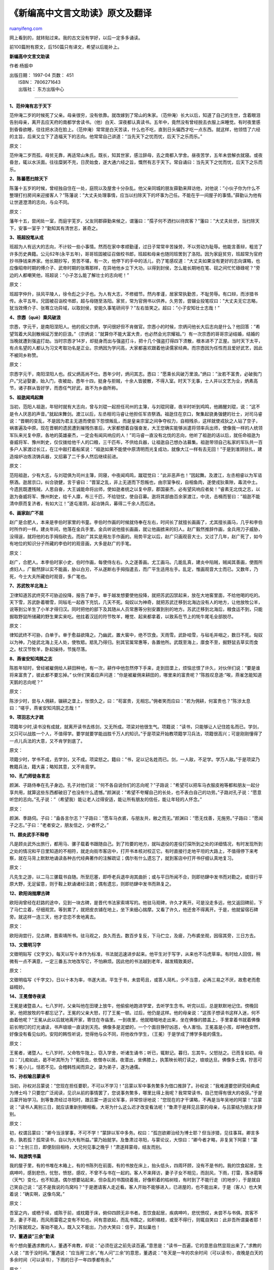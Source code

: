 .. _200710_selections_of_short_chinese_classical_articles_for_high_schoolstudents:

《新编高中文言文助读》原文及翻译
===================================================

`ruanyifeng.com <http://www.ruanyifeng.com/blog/2007/10/selections_of_short_chinese_classical_articles_for_high_schoolstudents.html>`__

网上看到的，就转贴过来。我的古文没有学好，以后一定多多诵读。

前100篇附有原文，后150篇只有译文，希望以后能补上。

**新编高中文言文助读**

作者:杨振中

| 出版日期： 1997-04 页数： 451
|  ISBN： 7806271643
|  出版社： 东方出版中心


======================

**1、范仲淹有志于天下**

范仲淹二岁的时候死了父亲。母亲很穷，没有依靠。就改嫁到了常山的朱家。（范仲淹）长大以后，知道了自己的生世，含着眼泪告别母亲，离开去应天府的南都学舍读书。（他）白天、深夜都认真读书。五年中，竟然没有曾经脱去衣服上床睡觉。有时夜里感到昏昏欲睡，往往把水浇在脸上。（范仲淹）常常是白天苦读，什么也不吃，直到日头偏西才吃一点东西。就这样，他领悟了六经的主旨，后来又立下了造福天下的志向。他常常自己讲道：”当先天下之忧而忧，后天下之乐而乐。”

原文：

范仲淹二岁而孤，母贫无靠，再适常山朱氏。既长，知其世家，感泣辞母，去之南都入学舍。昼夜苦学，五年未尝解衣就寝。或夜昏怠，辄以水沃面。往往糜粥不充，日昃始食，遂大通六经之旨，慨然有志于天下。常自诵曰：当先天下之忧而忧，后天下之乐而乐。

**2、陈蕃愿扫除天下**

陈藩十五岁的时候，曾经独自住在一处，庭院以及屋舍十分杂乱。他父亲同城的朋友薛勤来拜访他，对他说：”小伙子你为什么不整理打扫房间来迎接客人？”陈藩说：”大丈夫处理事情，应当以扫除天下的坏事为己任。不能在乎一间屋子的事情。”薛勤认为他有让世道澄清的志向，与众不同。

原文：

藩年十五，尝闲处一室，而庭宇芜岁。父友同郡薛勤来候之，谓藩曰：”孺子何不洒扫以待宾客？”藩曰：”大丈夫处世，当扫除天下，安事一室乎？”勤知其有清世志，甚奇之。

**3、班超投笔从戎**

班超为人有远大的志向，不计较一些小事情。然而在家中孝顺勤谨，过日子常常辛苦操劳，不以劳动为耻辱。他能言善辩，粗览了许多历史典籍。公元62年(永平五年)，哥哥班固被征召做校书郎，班超和母亲也随同班罟到了洛阳。因为家庭贫穷，班超常为官府抄书挣钱来养家。他长期抄写，劳苦不堪，有一次，他停下的手中的活儿，扔了笔感叹道：”大丈夫如果没有更好的志向谋略，也应像昭帝时期的傅介子、武帝时期的张骞那样，在异地他乡立下大功，以得到封侯，怎么能长期地在笔、砚之间忙忙碌碌呢？”旁边的人都嘲笑他，班超说：”小子怎么能了解壮士的志向呢！”

原文：

班超字仲升，扶风平陵人，徐令彪之少子也。为人有大志，不修细节。然内孝谨，居家常执勤苦，不耻劳辱。有口辩，而涉猎书传。永平五年。兄固被召诣校书郎，超与母随至洛阳。家贫，常为官佣书以供养。久劳苦，尝辍业投笔叹曰：”大丈夫无它志略，犹当效傅介子、张骞立功异域，以取封侯，安能久事笔研间乎？”左右皆笑之。超曰：”小子安知壮士志哉！”

**4、宗悫（què）乘风破浪**

宗悫，字元干，是南阳涅阳人。他的叔父宗炳，学问很好但不肯做官。宗悫小的时候，宗炳问他长大后志向是什么？他回答：”希望驾着大风刮散绵延万里的巨浪。”（宗炳说：”就算你不能大富大贵，也必然会光宗耀祖。”）有一次宗悫的哥哥宗泌结婚，结婚的当晚就遭到强盗打劫。当时宗悫才14岁，却挺身而出与强盗打斗，把十几个强盗打得四下溃散，根本进不了正屋。当时天下太平，有点名望的人都认为习文考取功名是正业。宗炳因为学问高，大家都喜欢跟着他读儒家经典。而宗悫因为任性而且爱好武艺，因此不被同乡称赞。

原文：

宗悫字元干，南阳涅阳人也。叔父炳高尚不仕。悫年少时，炳问其志。悫曰：”愿乘长风破万里浪。”炳曰：”汝若不富贵，必破我门户。”兄泌娶妻，始入门，夜被劫，悫年十四，挺身与拒贼，十余人皆披散，不得入室。时天下无事，士人并以文艺为业，炳素高节，诸子群从皆好学，而悫任气好武，故不为乡曲所称。

**5、祖逖闻鸡起舞**

当初，范阳人祖逖，年轻时就有大志向，曾与刘琨一起担任司州的主簿，与刘琨同寝，夜半时听到鸡鸣，他踢醒刘琨，说：”这不是令人厌恶的声音。”就起床舞剑。渡江以后，左丞相司马睿让他担任军咨祭酒。祖逖住在京口，聚集起骁勇强健的壮士，对司马睿说：”晋朝的变乱，不是因为君主无道而使臣下怨恨叛乱，而是皇亲宗室之间争夺权力，自相残杀，这样就使戎狄之人钻了空子，祸害遍及中原。现在晋朝的遗民遭到摧残伤害后，大家都想着自强奋发，大王您确实能够派遣将领率兵出师，使像我一样的人统领军队来光复中原，各地的英雄豪杰，一定会有闻风响应的人！”司马睿一直没有北伐的志向，他听了祖逖的话以后，就任命祖逖为奋威将军、豫州刺史，仅仅拨给他千人的口粮，三千匹布，不供给兵器，让祖逖自己想办法募集。祖逖带领自己私家的军队共一百多户人家渡过长江，在江中敲打着船桨说：”祖逖如果不能使中原清明而光复成功，就像大江一样有去无回！”于是到淮阴驻扎，建造熔炉冶炼浇铸兵器，又招募了二千多人然后继续前进。

原文：

范阳祖逖，少有大志，与刘琨俱为司州主簿，同寝，中夜闻鸡鸣，蹴琨觉曰：”此非恶声也！”因起舞。及渡江，左丞相睿以为军谘祭酒。逖居京口，纠合骁健，言于睿曰：”晋室之乱，非上无道而下怨叛也，由宗室争权，自相鱼肉，遂使戎狄乘隙，毒流中土。今遗民既遭残贼，人思自奋，大王诚能命将出师，使如逖者统之以复中原，郡国豪杰，必有望风响应者矣！”睿素无北伐之志，以逖为奋威将军、豫州刺史，给千人廪，布三千匹，不给铠仗，使自召募。逖将其部曲百余家渡江，中流，击楫而誓曰：”祖逖不能清中原而复济者，有如大江！”遂屯淮阴，起冶铸兵，募得二千余人而后进。

**6、画家赵广不屈**

赵广是合肥人，本来是李伯时家里的书童。李伯时作画的时候就侍奉在左右，时间长了就擅长画画了，尤其擅长画马，几乎和李伯时所作的一样。建炎年间，他落在金兵手里。金兵听说他擅长画画，就让他画掳来的妇人。赵广毅然推辞作画，金兵用刀子威胁，没得逞，就将他的右手拇指砍去。而赵广其实是用左手作画的。局势平定以后，赵广只画观音大士。又过了几年，赵广死了，如今有地位的知识分子所藏的李伯时的观音画，大多是赵广的手笔。

原文：

赵广，合肥人。本李伯时家小史，伯时作画，每使侍左右。久之遂善画。尤工画马。几能乱真，建炎中陷贼，贼闻其善画，使图所虏妇人，广毅然辞以实不能画，胁以白刃，不从遂断右手拇指遣去，而广平生适用左手。乱定，惟画观音大士而已。又数年，乃死，今士大夫所藏伯时观音，多广笔也。

**7、苏武牧羊北海上**

卫律知道苏武终究不可胁迫投降，报告了单于。单于越发想要使他投降，就把苏武囚禁起来，放在大地窖里面，不给他喝的吃的。天下雪，苏武卧着嚼雪，同毡毛一起吞下充饥，几天不死。匈奴以为神奇，就把苏武迁移到北海边没有人的地方，让他放牧公羊，说等到公羊生了小羊才得归汉。同时把他的部下及其随从人员常惠等分别安置到别的地方。苏武迁移到北海后，粮食运不到，只能掘取野鼠所储藏的野生果实来吃。他拄着汉廷的符节牧羊，睡觉、起来都拿着，以致系在节上的牦牛尾毛全部脱尽。

原文：

律知武终不可胁，白单于。单于愈益欲降之。乃幽武，置大窖中，绝不饮食。天雨雪。武卧啮雪，与毡毛并咽之，数日不死。匈奴以为神，乃徙武北海上无人处，使牧羝。羝乳乃得归。别其官属常惠等，各置他所。武既至海上，廪食不至，掘野鼠去草实而食之。杖汉节牧羊，卧起操持，节旄尽落。

**8、燕雀安知鸿鹄之志**

陈胜年轻时，曾经被雇佣给人耕田种地，有一次，耕作中他忽然停下手来，走到田垄上，烦恼忿恨了许久，对伙伴们说：”要是谁将来富贵了，彼此都不要忘掉。”
伙伴们笑着应声问道：”你是被雇佣来耕田的，哪里来的富贵呢？”陈胜叹息道:”唉，燕雀怎能知道天鹅的志向呢？”

原文：

陈涉少时，尝与人佣耕，辍耕之垄上，怅恨久之，曰：”苟富贵，无相忘。”佣者笑而应曰：”若为佣耕，何富贵也？”陈涉太息曰：”嗟乎，燕雀安知鸿鹄之志哉！”

**9、项羽志大才疏**

项籍年少时,读书没有成就，就离开读书去练剑，又无所成。项梁对他很生气。项籍说：”读书，只能够让人记住姓名而已。学剑，又只可以战胜一个人，不值得学。要学就要学能战胜千万人的知识。”于是项梁开始教项籍学习兵法，项籍很高兴；可是刚刚懂得了一点儿兵法的大意，又不肯学到底了。

原文：

项籍少时，学书不成，去学剑，又不成。项梁怒之。籍曰：”书，足以记名姓而已。剑，一人敌，不足学。学万人敌。”于是项梁乃教籍兵法，籍大喜；略知其意，又不肯竟学。

**10、孔门师徒各言志**

颜渊、子路侍奉在孔子身边。孔子对他们说：”何不各自说你们的志向呢？”子路说：”希望可以把车马衣服皮袍等都和朋友一起分享共用，就算这些东西都破旧了也没有什么遗憾。”颜渊说：”希望不夸耀自己的长处，也不表白自己的功劳。”子路对孔子说：”愿意听您的志向。”孔子说：”（希望我）能让老人过得安适，能让所有朋友的信任，能让年轻的人怀念。”

原文：

颜渊、季路伺。子曰：”盍各言尔志？”子路曰：”愿车马衣裘，与朋友共，敝之而无。”颜渊曰：”愿无伐善，无施劳。”子路曰：”愿闻子之志。”子曰：”老者安之，朋友信之，少者怀之。”

**11、顾炎武手不释卷**

凡是顾炎武外出旅行，都用马、骡子载着书跟随自己。到了险要的地方，就叫退役的差役打探所到之处的详细情况，有时发现所到之处的情况和平日里知道的不相符，就走向街市客店中，打开书本核对校正它。有时直接行走地平坦的大路上，不值得停下来考察，就在马背上默默地诵读各种古代经典著作的注解疏证；偶尔有什么遗忘了，就到客店中打开书仔细认真地复习。

原文：

凡先生之游，以二马三骡载书自随。所至厄塞，即呼老兵退卒询其曲折；或与平日所闻不合，则即坊肆中发书而对勘之。或径行平原大野，无足留意，则于鞍上默诵诸经注疏；偶有遗忘，则即坊肆中发书而熟复之。

**12、欧阳询揣摩古碑**

欧阳询曾经在赶路的途中，见到一块古碑，是晋代书法家索靖写的。他驻马观碑，许久才离开。可是没走多远，他又返回碑前，下了马伫立着，仔细观赏。等到累了，就把皮衣铺在地上，坐下来细心揣摩。又看了许久，他还舍不得离开。于是，他就留宿石碑旁。就这样一连三天，他才恋恋不舍地离去。

原文：

欧阳询尝行，见古碑，晋索靖所书。驻马观之，良久而去。数百步复反，下马伫立，及疲，乃布裘坐观，因宿其旁，三日方去。

**13、文徵明习字**

文徵明贴写《文字文》，每天以写十本作为标准，书法就迅速进步起来。他平生对于写字，从来也不马虎草率。有时给人回信，稍微有一点不满意，一定三番五次地改写它，不怕麻烦。因此他的书法越到老年，越发精致美好。

原文：

文徵明临写《千字文》，日以十本为率，书遂大进。平生于书，未尝苟且，或答人简札，少不当意，必再三易之不厌，故愈老而愈益精妙。

**14、王冕僧寺夜读**

王冕是诸暨县人。七八岁时，父亲叫他在田埂上放牛，他偷偷地跑进学堂，去听学生念书。听完以后，总是默默地记住。傍晚回家，他把放牧的牛都忘记了。王冕的父亲大怒，打了王冕一顿。过后，他仍是这样。他的母亲说：”这孩子想读书这样入迷，何不由着他呢？”王冕从此以后就地离开家，寄住在寺庙里。一到夜里，他就暗暗地走出来，坐在佛像的膝盖上，手里拿着书就着佛像前长明灯的灯光诵读，书声琅琅一直读到天亮。佛像多是泥塑的，一个个面目狰狞凶恶，令人害怕。王冕虽是小孩，却神色安然，好像没有看见似的。安阳的韩性听说，觉得他与众不同，将他收作学生，（王冕）于是学成了博学多能的儒生。

原文：

王冕者，诸暨人。七八岁时，父命牧牛陇上，窃入学舍，听诸生诵书；听已，辄默记。暮归，忘其牛。父怒挞之。已而复如初。母曰：”儿痴如此，曷不听其所为？”冕因去，依僧寺以居。夜潜出，坐佛膝上，执策映长明灯读之，琅琅达旦。佛像多土偶，狞恶可怖；冕小儿，恬若不见。会稽韩性闻而异之，录为弟子，遂为通儒。

**15、孙权喻吕蒙读书**

当初，孙权对吕蒙说：”您现在担任要职，不可以不学习！”吕蒙以军中事务繁多为借口推辞了。孙权说：”我难道要您研究经典成为博士吗？只要您广泛阅读，见识从前的事情罢了，您说事务繁多，哪里比得上我呢？我常常读书，自己觉得有很大的收获。”于是吕蒙开始学习。到等鲁肃经过寻阳时，跟吕蒙一道议论军事，非常惊讶地说：”您现在的才干谋略，不再是当年吴地的阿蒙！”吕蒙说：”读书人离别三日，就应该重新别眼相看。大哥为什么这么迟才改变看法呢！”鲁肃于是拜见吕蒙的母亲，与吕蒙结为朋友才辞别。

原文：

初，权谓吕蒙曰：”卿今当涂掌事，不可不学！”蒙辞以军中多务。权曰：”孤岂欲卿治经为博士耶？但当涉猎，见往事耳。卿言多务，孰若孤？孤常读书，自以为大有所益。”蒙乃始就学。及鲁肃过寻阳，与蒙论议，大惊曰：”卿今者才略，非复吴下阿蒙！”蒙曰：”士别三日，即便刮目相待，大兄何见事之晚乎！”肃遂拜蒙母，结友而别。

**16、陆游筑书巢**

我的屋子里，有的书堆在木箱上，有的书陈列在前面，有的书放在床上，抬头低头，四周环顾，没有不是书的。我的饮食起居，生病呻吟，感到悲伤，忧愁，愤怒，感叹，不曾不与书在一起的。客人不来拜访，妻子子女不相见，而刮风，下雨，打雷，落冰雹等（天气）变化，也不知道。偶尔想要站起来，但杂乱的书围绕着我，好像积着的枯树枝，有时到了不能行走（的地步），于是就自己笑自己说：”这不是我说的鸟窝吗？”于是邀请客人走近看。客人开始不能够进入，已进屋的，也不能出来，于是（客人）也大笑着说：”确实啊，这像鸟窝。”

原文：

吾室之内，或栖于椟，或陈于前，或枕籍于床，俯仰四顾无非书者。吾饮食起居，疾病呻吟，悲忧愤叹，未尝不与书俱。宾客不至，妻子不觌，而风雨雷雹之变有不知也。间有意欲起，而乱书围之，如积槁枝，或至不得行，则辄自笑曰：此非吾所谓巢者耶！乃引客就观之。客始不能入，既入又不能出，乃亦大笑曰：信乎，其似巢也！

**17、董遇谈”三余”勤读**

有个想向董遇求教的人，董遇不肯教，却说：”必须在这之前先读百遍。”意思是：”读书一百遍，它的意思自然显现出来了。”求教的人说：”苦于没时间。”董遇说：”应当用’三余’。”有人问”三余”的意思，董遇说：”冬天是一年的农余时间（可以读书），夜晚是白天的多余时间（可以读书），下雨的日子一年四季都有余。”

原文：

有人从学者，遇不肯教，而云：”必当先读百遍”。言：”读书百遍，其义自见。”从学者云：”苦渴无日。”遇言：”当以三余。”或问”三余”之意。遇言：”冬者岁之余，夜者日之余，阴雨者时之余也。”

**18、智永与”退笔冢”**

智永住在吴兴永欣寺，多年学习书法，以后有十瓮（缸）写坏的毛笔头，每瓮都有几担（那么重）。来求取墨迹并请写匾额的人多得像闹市，居住的地方的门槛因此被踏出窟窿，于是就用铁皮包裹门槛，人们称之为”铁门槛”。后把笔头埋了，称之为”退笔冢”。

原文：

永公住吴兴永欣寺，积年学书，后有秃笔头十瓮，每瓮皆数石。人来觅书并请题额者如市。所居户限为之穿穴，乃用铁叶裹之。人谓为”铁门限”。后取笔头瘗（yì）之，号为”退笔冢（坟）”。

**19、匡衡凿壁借光**

匡衡很勤学，但没有蜡烛，邻居有蜡烛却照不到（他的房间）。匡衡于是就在墙上打了一个洞用来引进烛光，用书映着光来读书。当地有一大户人家叫文不识，家里十分富有，书又很多，匡衡就给他家作雇工，辛苦劳动而不要求报酬，主人感到奇怪，就问匡衡，匡衡回答说：”希望可以读遍主人的书。”主人感叹，就把书借给他，（匡衡）终于成了大学问家。

原文：

匡衡勤学而烛，邻居有烛而不逮，衡乃穿壁引其光，发书映光而读之。邑人大姓文不识，家富多书，衡乃与其佣作而不求偿。主人怪问衡，衡曰：”愿得主人书遍读之。”主人感叹，资给以书，遂成大学。

**20、张溥与”七录斋”**

张溥小时侯喜欢学习，所读的书必定亲手抄，抄完了，朗诵一遍，就（把所抄的）烧掉；再抄，象这样六七次才停止。右手握笔的地方，手指和手掌都有了茧。冬天皮肤因受冻而开裂，每天用热水浸好几次。后来命名读书的书房叫”七录”……
张溥作诗和写文章非常快。各方来索取的，（张溥）不用起草，在客人面前挥笔，马上就完成，因为这样所以（张溥）的名声在当时很高。

原文：

（张）溥幼嗜学，所读书必手钞，钞已，朗读一过，即焚之；又钞，如是者六七始已。右手握管处，指掌成茧。冬日手皲，日沃汤数次。后名读书之斋曰”七录”……溥诗文敏捷，四方征索者，不起草，对客挥毫，俄顷立就，以故名高一时。

**21、晋平公炳烛而学**

晋平公问师旷说：”我七十岁了，想学习（音乐），恐怕已经晚了。”师旷说：”为什么不点燃蜡烛学呢？”晋平公说：”哪有做臣子却戏弄他的君王的呢？”师旷说：”盲眼的我怎么敢戏弄大王呢？我听说，年轻时喜欢学习，好像初升太阳的阳光；壮年时喜欢学习，好像日中的阳光；老年时喜欢学习，好像点燃蜡烛的光亮。（拥有）蜡烛的光亮，与摸黑走路比，哪一个更好呢？”平公说：”说得好啊！”

原文：

晋平公问于师旷曰：”吾年七十，欲学，恐已暮矣。”师旷曰：”何不炳烛乎？”平公曰：”安有为人臣而戏其君乎？”师旷曰：”盲臣安敢戏君乎？臣闻之：少而好学，如日出之阳；壮而好学，如日中之光；老而好学，如炳烛之明。炳烛之明，孰与昧行乎？”平公曰：”善哉！”

**22、高凤专心致志**

高凤，字文通，家里把种田作为职业。妻子曾到田地（劳作），在庭院里晒麦，让高凤看守着鸡。正值天下着暴雨，高凤拿着竹竿诵读经书，没有发觉雨后地上的积水使麦子流走了。妻子回来感到惊讶询问，高凤才醒悟过来。

原文：

高凤，字文通，家以农亩为业。妻常之田，暴麦于庭，令凤护鸡。时天暴雨，凤持竿诵经，不觉潦水流麦。妻还怪问，乃省。

**23、叶廷圭与《海录》**

我年轻时非常喜欢学习，四十多年，不曾放开书卷，拿着它吃东西嘴里觉得香甜，疲倦时用它当枕头。士大夫家有与众不同的书，借来的没有不读的，读的没有读完全篇不会终止。常常遗憾没有钱财，不能全部抄写。在那么多书里，分出几十大册，选择其中有用的亲手抄下来，取名为《海录》。

原文：

余幼嗜学，四十余年未尝释卷，食以饴口，怠以为枕。士大夫家有异书，借无不读，读无不终篇而后止。常恨无资，不能尽传写，间作数十大册，择其可用者手抄之，名曰《海录》。

**24、为人大须学问**

唐太宗对房玄龄说：”做人非常需要学习与求问。我过去因为许多凶敌没有平定，东征西讨，亲自参与军事，没有空暇读书。近来，到处安静（没有纷乱），人在殿堂，不能亲自拿着书卷，（就）命令别人读给我听。做国君，做臣子及做父做子的道理，政令教化的道理，都在书里。古人说：’不学习，一无所知，处理事情只有烦恼。’不只是说说，回想年轻时的处事行为，很是觉得不对。”

原文：

（唐）太宗谓房玄龄曰:”为人大须学问。朕往为群凶未定,东西征讨,躬亲戎事,不暇读书。比来四海安静,身处殿堂,不能自执书卷,使人读而听之。君臣父子,政教之道,共在书内。古人云：’不学,墙面,莅事惟烦。’不徒言也。却思少小时行事，大觉非也。”

**25、任末好学勤记**

任末十四岁，学习没有固定的老师，背着书箱不怕路途遥远，危险困阻。常常说：”人如果不学习，那么凭什么成功呢。”有时靠在林木下，编白茅为小草屋，削荆条制成笔，刻划树汁作为墨。晚上就在星月下读书，昏暗（的话）就绑麻蒿来自己照亮。看得符合心意，写在他的衣服上，来记住这件事。一同求学的人十分喜欢他的勤学，便用干净的衣服交换他的脏衣服。（他）不是圣人的话不看。快死时告诫说：”人喜欢学习，即使死了也好像活着；不学的人，即便是活着，只不过是行尸走肉罢了。”

原文：

任末年十四时，学无常师，负笈不远险阻。每言：”人而不学，则何以成？”或依林木之下，编茅为庵，削荆为笔，刻树汁为墨。夜则映星望月，暗则缕麻蒿以自照。观书有合意者，题其衣裳，以记其事。门徒悦其勤学，更以净衣易之。非圣人之言不视。临终诫曰：”夫人好学，虽死犹存；不学者虽存，谓之行尸走肉耳！”

**26、王充市肆博览**

王充少年时死了父亲，家乡人都说他对母亲很孝敬。后来到了京城，在太学学习从业的本领，拜扶风班彪为师。王充爱好广泛，浏览而不拘泥于某些段落和句子。他家穷没有书，经常去逛洛阳街上的书店，看人家所卖的书，看一遍就能背诵，于是（他）广泛地弄通了众多流派的学说。后来回到家乡，退居在家教书。

原文：

（王）充少孤，乡里称孝。后到京师，受业太学，师事扶风班彪。好博览而不守章句。家贫无书，常游洛阳市肆，阅所卖书，一见辄能诵忆，遂博众流百家之言。后归乡里，屏居教授。

**27、欧阳修”三上”作文**

钱惟演（钱思公）虽然生长在富贵之家，却没有什么嗜好。在西京洛阳的时候，曾经对僚属说：平生唯独爱好读书，坐着读经书、史书，睡者则读先秦百家著作和各种杂记，入厕的时候则读小令。所以从未把书放下片刻。谢绛（谢希深）曾经说：”和宋公垂一起在史院的时候，他每次入厕一定带上书，古书之声，清脆响亮，远近都能听见，好学竟到了如此地步。”我因此对谢绛说：”我平生所作的文章，多半在’三上’，即马上、枕上、厕上。因为只有这样才可以好好构思啊。”

原文：

钱思公虽生长富贵，而少所嗜好。在西洛时尝语僚属言：平生惟好读书，坐则读经史，卧则读小说，上厕则阅小辞，盖未尝顷刻释卷也。谢希深亦言：”宋公垂同在史院，每走厕，必挟书以往，讽诵之声，琅然闻于远近，其笃学如此。”余因谓希深曰：”余平生所作文章，多在三上，乃马上、枕上、厕上也。盖惟此尤可以属思尔。”

**28、林逋论学问**

求学的人提问，不光要听师长的论说，还一定要了解他们治学的方法；不光要了解方法，还要实践师长所教诲的事。这其中，既能向师长请教、又能跟朋友探讨，是求学的人最实在的事情。这是因为学习是为了学习做人的道理，提问是为了弄清学习中的疑难。作为一个人不能不学习，学习就当然不能不提问。

原文：

学者之问也，不独欲闻其说，又必欲知其方：不独欲知其方，又必欲为其事。而以既问于师，又辩诸友，为当时学者之实务。盖学以学为人也，问以问所学也。既为人则不得不学，既学之则不容不问。

**29、欧阳修诲学**

(如果)玉不雕琢，(就)不能制成器物；(如果)人不学习，（也就）不会懂得道理。然而玉这种东西，有（它）永恒不变的特性，即使不琢墨制作成器物，但也还是玉，（它的特性）不会受到损伤。人的本性，受到外界事物的影响就会发生变化。（因此，人们如果）不学习，就要失去君子的高尚品德从而变成品行恶劣的小人，难道不值得深思吗？

原文：

玉不琢，不成器；人不学，不知道。然玉之为物，有不变之常德，虽不琢以为器，而犹不害为玉也。人之性，因物则迁，不学，则舍君子而为小人，可不念哉？

**30、王安石伤方仲永**

金溪平民方仲永，世代以种田为业。仲永长到五岁，不曾认识笔、墨、纸、砚，(有一天)忽然放声哭着要这些东西。父亲对此感到惊异，从邻近人家借来给他，
(仲永)当即写了四句诗，并且题上自己的名字。这首诗以赡养父母、团结同宗族的人为内容，传送给全乡（的秀才）观赏。从此，指定物品让他作诗，(他能)立即写好，诗的文采和道理都有值得看的地方。同县的人对他感到惊奇，渐渐地把他的父亲当作宾客一样招待，有的人还花钱求仲永题诗。他的父亲认为这样有利可图，每天拉着仲永四处拜访同县的人，不让(他)学习。我听到这件事很久了。明道年间，我随先父回到家乡，在舅舅家里见到他，(他已经)十二三岁了。让
(他)作诗，(写出来的诗已经)不能与从前的名声相称。又过了七年，(我)从扬州回来，再次到舅舅家，问起方仲永的情况，回答说：”(他已经)才能完全消失，成为普通人了。”

原文：

金溪民方仲永，世隶耕。仲永生五年，未尝识书具，忽啼求之。父异焉，借旁近与之，即书诗四句，并自为其名。其诗以养父母，收族为意，传一乡观之。自是指物作诗立就，其文理皆有可观者。邑人奇之，稍稍宾客其父，或以钱币钙之，父利其然也，日扳仲永环谒于邑人，不使学。予闻之也久。明道中，从先人还家，于舅家见之，十二三矣。令作诗，不能称前时之闻。又七年，还自扬州，复到舅家，问焉，曰：”泯然众人矣！”

**31、李存审出镞教子**

李存审出身贫穷没有地位，他常常训诫他的孩子们说：”你们的父亲年轻时只带一柄剑离开家乡，四十年了，地位到达将相之高，在这中间经过万死才获得一次生存的险事绝不止一件，剖开骨肉从中取出的箭头共有一百多个。”于是，把所取出的箭头拿出给孩子们看，吩咐他们贮藏起来，说：”你们这些人都出生在富贵之家，应当记得你们的父亲当年起家时就是这样艰难啊。”

原文：

（李）存审出于寒微,常戒诸子曰：”尔父少提一剑去乡里，四十年间，位极将相，其间出万死获一生者非一，破骨出镞者凡百馀。”因授以所出镞，命藏之，曰：”尔曹生于膏梁,当知尔父起家如此也。”

**32、贪污者不得归本家**

包孝肃公（包拯谥号）包拯在家训中有这样一段话：”后代包家子孙做官的人中，如有犯了贪污财物罪而撤职的人，都不允许回归老家；死了以后，也不允许葬在家族祖坟上。如不继承我的志向，就不是我的子孙后代。”原文共有三十七个字。在家训后面签字时又写道：”希望包珙把上面一段文字刻在石块上，把刻石竖立在堂屋东面的墙壁旁，用来晓喻包家后代子孙。”原文又有十四个字。包珙，就是包拯的儿子。

原文：

包孝肃公家训云:”后世子孙仕宦,有犯脏滥者,不得放归本家;亡殁之后,不得葬于大茔之中。不从吾志,非吾子孙。”共三十七字。其下押字又云:”仰珙刊石,竖于堂屋东壁,以诏后世。”又十四字。珙者,孝肃之子也。

**33、陶母责子退鲊**

晋代陶侃年青时，曾经担任监管鱼池官员，他将一些腌鱼送给母亲。母亲封好鱼干交给送来的人，反而写信责备陶侃说：”你当官，把官府的东西送给我，不仅没有好处，反而增加我的忧虑啊。”

原文：

陶公少时，作鱼梁吏。尝以坩鲊饷母。母封鮓付吏，反书责侃曰：”汝为吏，以官物见饷，非唯不益，乃增吾忧也！”

**34、诸葛亮诫子书**

有道德修养的人，是这样进行修养锻炼的，他们以静思反省来使自己尽善尽美，以俭朴节约财物来培养自己高尚的品德。不清心寡欲就不能使自己的志向明确坚定，不安定清静就不能实现远大理想而长期刻苦学习。要学得真知必须使身心在宁静中研究探讨，人们的才能是从不断的学习中积累起来的；如果不下苦工学习就不能增长与发扬自己的才干；如果没有坚定不移的意志就不能使学业成功。纵欲放荡、消极怠慢就不能勉励心志使精神振作；冒险草率、急燥不安就不能陶治性情使节操高尚。如果年华与岁月虚度，志愿时日消磨，最终就会像枯枝落叶般一天天衰老下去。这样的人不会为社会所用而有益于社会，只有悲伤地困守在自己的穷家破舍里，到那时再悔也来不及了。

原文：

夫君子之行，静以修身，俭以养德。非澹泊无以明志，非宁静无以致远。夫学须静也，才须学也，非学无以广才，非志无以成学，淫漫则不能励精，险躁则不能治性.年与时驰，意与日去，遂成枯落，多不接世，悲守穷庐，将复何及！

**35、陆游家训**

后辈中锋芒毕露的人最容易变坏。倘若有这样的人，做父兄的应当引以为忧，而不可以高兴。一定要经常认真地严加管教，令他们熟读儒家经典和诸子百书，训导他们做人必须宽容、厚道、恭敬、谨慎，不要让他们与轻浮浅薄之人来往和相处。这样经过十多年，志向和情趣自然养成。要不然，可以忧烦的事情决非一件。我这是给后人防止过错的良言规戒，各位都要谨慎地对待，不要留下后悔的遗恨。

原文：

后生才锐者,最易坏。若有之，父兄当以为忧，不可以为喜也。切须常加简束，令熟读经、子，训以宽厚恭谨，勿令与浮薄者游处。如此十许年，志趣自成，不然其可虑之事，盖非一端。吾此言后人之药石也，各须谨之，毋贻后悔。

**36、孟母三迁**

孟子小时候，居住的地方离墓地很近，孟子学了些丧葬、痛哭这样的事。母亲想：”这个地方不适合孩子居住。”就离开了，将家搬到街上闹市处，离杀猪宰羊的地方很近，孟子又学了些做买卖和屠杀的东西。母亲又想：”这个地方还是不适合孩子居住。”又将家搬到学校旁边。夏历每月初一这一天，官员进入文庙，行礼跪拜，揖让进退，孟子见了，一一记住。孟母想：”这才是孩子居住的地方。”就在这里定居下来了。

原文：

孟子幼时，其舍近墓，常嬉为墓间之事，其母曰：”此非吾所以处子也。”遂迁居市旁。孟子又嬉为贾人衒卖之事，母曰：”此又非所以处吾子也。”复徙居学宫之旁；孟子乃嬉为设俎豆揖让进退之事，其母曰：”此可以处吾子矣。”遂居焉。

**37、曾子杀猪明不欺**

曾子的妻子上街去，他的儿子跟在后面哭着要去。曾子的妻子没有办法，对儿子说：”你回去吧，我从街上回来了杀猪给你吃。”
曾子的妻子刚从街上回来，曾子便准备把猪抓来杀了，他的妻子劝阻他说：”我只是哄小孩才说要杀猪的，不过是玩笑罢了。”曾子说：”小孩不可以哄他玩的。小孩子并不懂事，什么知识都需要从父母那里学来，需要父母的教导。现在你如果哄骗他，这就是教导小孩去哄骗他人。母亲哄骗小孩，小孩就不会相信他的母亲，这不是用来教育孩子成为正人君子的办法。”说完，曾子便杀了猪给孩子吃。

原文：

曾子之妻之市，其子随之而泣，其母曰：
“女还，顾反为女杀彘。”妻适市来，曾子欲捕彘杀之，妻止之曰：”特与婴儿戏耳。”曾子曰：”婴儿非与戏也。婴儿非有知也，待父母而学者也，听父母之教。今子欺之，是教子欺也。母欺子，子而不信其母，非所以成教也。”遂烹彘也。

**38、子路受教**

子路拜见孔子，孔子对子路说：”你有什么喜好？”子路回答说：”我喜欢长剑。”孔子说：”我不是问这方面。只是说以你的天赋，再加上学习，怎么会有人赶上呢?”……子路说：”南山有一种竹子，不须揉烤加工就很笔直，削尖后射出去，能穿透犀牛的厚皮。由此说来，又何必经过学习的过程呢？”孔子说：”如果在箭尾安上羽毛，箭头磨得锐利，箭不是能射得更深更远吗？”子路听后拜谢说：”真是受益良多。”

原文：

子路见孔子，子曰：”汝何好乐？”对曰：”好长剑。”孔子曰：”吾非此之问也。徒谓以子之所能，而加之以学问，岂可及乎？”……子路曰：”南山有竹，不揉自直，斩而射之，通于犀革。以此言之，何学之有？”孔子曰：”括而羽之，镞而砺之，其入不益深乎？”子路拜曰：”敬受教。”

**39、孔子因材施教**

子路问：”听到什么就行动起来吗？”孔子说：”有父亲和兄长在世，怎么能听到什么就行动起来呢？”
冉有问：”听到什么就行动起来吗？”孔子说：”听到什么就行动起来。”
公西华说：”仲由(子路)问听到什么就行动起来吗，您说’有父亲和兄长在世’；冉求问听到什么就行动起来吗，您却说’听到什么就行动起来’。我不理解您为什么这样，所以冒昧地请教。”孔子说：”冉求平时做事缩手缩脚，所以我鼓励他勇进；仲由平时好勇过人，所以我让他谦退。”

原文

子路问：”闻斯行诸？”子曰：”有父兄在，如之何闻斯行之？”冉有问：”闻斯行诸？”子曰：”闻斯行之！”公西华曰：”由也问闻斯行诸？子曰：’有父兄在’；求也问闻斯行诸？子曰’闻斯行之’。赤也惑，敢问。”子曰：求也退，故进之。由也兼人，故退之。

**40、墨子怒责耕柱子**

墨子对耕柱子发怒，耕柱子说：”难道我就没有胜过旁人的地方吗？”墨子问：”假如我要上太行山去，用一匹良马或一头牛来驾车，你说我将驱赶那一匹呢？”耕柱子答道：”当然驱赶良马了。”墨子问：”为什么要良马呢？”耕柱子说：”因为良马值得用来鞭责。”墨子说：”我也以为你是值得鞭责的。”

原文：

子墨子怒耕柱子。耕柱子曰：”我无愈于人乎？”子墨子曰：”我将上大行，驾骥与牛，子将谁驱？”耕柱子曰：”将驱骥也。”子墨子曰：”何故驱骥也？”耕柱子曰：”骥足以责。”子墨子曰：”我亦以子为足以责。”

**41、唐太宗赐绢惩顺德**

右骁卫大将军长孙顺德接受他人赠送的丝绢，事情被发觉后，唐太宗说：”顺德确实是对国家有益的，我和他共同享有官府仓库的财物，他为什么会贪婪到这地步呢？”但还吝惜他有功绩，就不惩罚他，只是还在大殿中当众赠送丝绢几十匹。大理少卿胡演说：”顺德违法接受财物，所犯的罪行不可赦免，怎么还再送他丝绢？”唐太宗说：”他是有人性的，获得丝绢的侮辱，超过了接受刑罚。如果不知道惭愧，就如同一只禽兽罢了，杀了他又有什么益处呢？”

原文：

右骁卫大将军长孙顺德受人馈绢，事觉，上曰：”顺德果能有益于国家，朕与之共有府库耳，何至贪冒如是乎。”犹惜其有功，不之罪，但于殿庭赐绢数十匹。大理少卿胡演曰：”顺德枉法受财，罪不可赦，奈何复赐之绢？”上曰：”彼有人性，得绢之辱，甚于受刑。如不知愧，一禽兽耳，杀之何益？”

**42、陈万年教子谄谀**

陈万年病了，把儿子陈咸叫到床前。教他读书，教至半夜，陈咸瞌睡，头碰到了屏风。陈万年很生气，要拿棍子打他，训斥说：”我口口声声教你，你却睡去，不听我讲，为什么？”陈咸赶忙跪下，叩头说：”爹爹的话，我都晓得，大抵教儿子对上司要拍马屁、讨好啊，如此而已！”陈万年没有再说话。

原文：

（陈）万年尝病，召咸（陈万年之子）教戒于床下，语至夜半，咸睡，头触屏风。万年大怒，欲杖之，曰：”乃公教戒汝，汝反睡，不听吾言，何也？”咸叩头谢曰：”具晓所言，大要教咸谄也。”万年乃不复言。

**43、钱大昕默坐观弈**

我在朋友家里看一棋。一位客人屡次输掉，（我）讥笑他计算失误，总是想替他改放棋子，认为他赶不上自己。过一会儿，客人请求和我下棋，我颇为轻视他。刚刚下了几个棋子，客人已经取得主动的形势。棋局快到中盘的时候，我思考得更加艰苦，而客人却轻松有余。终局计算双方棋子，客人赢我十三子。我很惭愧，不能说出一句话。以后有人邀请我观看下棋，我整天默默地坐着看而已。

原文：

予观弈于友人所，一客数败，嗤其失算，辄欲易置之，以为不逮己也。顷之，客请与予对局，予颇易之。甫下数子，客已先得手。局将半，予思益苦，而客之智尚有余。竟局数之，客胜予十三子。予赧甚，不能出一言。后有招予观弈者，终日默坐而已。

**44、王荆公旁听文史**

王荆公介甫，退居金陵。一天，他头裹一块绢，拄着手杖行走，独自游览山寺，遇见几个人在那里高谈阔论文史，议论纷纷。王安石坐在他们旁边，没人注意到他。有一个客人慢慢问他说：”你也懂得文书？”王安石含糊地应答。人家再问他姓名，王安石拱拱手回答说：”我姓王，叫安石。”那群人惶恐，惭愧的低着头离开。

原文：

王荆公介甫，退处金陵。一日，幅巾杖屦，独游山寺，遇数客盛谈文史，词辩纷然。公坐其下，人莫之顾。有一人徐问公曰：”亦之书否？”公唯唯而已，复问公何姓，公拱手答曰：”安石姓王。”众人惶恐，惭俯而去。

**45、大树将军冯异**

冯异为人处事谦虚退让，不自夸。出行与别的将军相遇，就把马车驶开避让。军队前进停止都有标明旗帜，在各部队中号称最有纪律。每到一个地方停下宿营，其他将军坐在一起讨论功劳时，冯异经常独自退避到树下，军队中称他为”大树将军”。等到攻破邯郸，要重新安排各将领任务，每人都有被分配隶属，士兵们都说愿意跟随大树将军。光武帝因为这个而赞扬他。

原文：

（冯）异为人谦退不伐，行与诸将相逢，辄引车避道。进止皆有表识，军中号为整齐。每所止舍，诸将升坐论功，异常独屏树下，军中号曰”大树将军”。及破邯郸，乃更部分诸将，各有配隶，军中皆言愿属大树将军，光武以此多之。

**46、颜回不迁怒不贰过**

颜回二十九岁，头发全白了，过早地死了。孔子哭得十分伤心，说：”自从我有了颜回，学生们（以颜回为榜样）更加亲近我。”鲁哀公问（孔子）：”（你的）学生中谁是最好学的？”孔子回答说：”有个叫颜回的最好学，（他）从不把脾气发到别人的身上，也不重犯同样的错误。不幸年纪轻轻死了，现在没有（像颜回那样好学的人）了。

原文：

（颜）回年二十九，发尽白，蚤死。孔子哭之恸，曰：”自吾有回，门人益亲。”鲁哀公问：”弟子孰为好学？”孔子对曰：”有颜回者好学，不迁怒不贰过。不幸短命死矣，今也则亡。”

**47、曾参不受鲁君邑**

曾子穿着很破旧的衣服在耕田，鲁国的国君派人要封送给他一大片土地，曾子坚决不受。那人回去，又再送来，曾子还是不接受。使者说：”这又不是先生你向人要求的，是别人献给你的，你为什么不受？”曾子说：”我听说，接受别人馈赠的人就会害怕得罪馈赠者；给了人家东西的人，就会对受东西的人显露骄色。那么，就算国君赏赐我的土地而不对我显露一点骄色，但我能不因此害怕得罪他吗？”孔子知道了这件事，就说：”曾参的话，是足以保全他的节操的。”

原文：

曾子衣敝衣以耕，鲁君使人往致邑焉，曰：”请以此修衣。”曾子不受。反，复往，又不受，使者曰：”先生非求于人，人则献之，奚为不受？”曾子曰：”臣闻之，受人者畏人，予人者骄人；纵子有赐不我骄也，我能勿畏乎？”终不受。孔子闻之曰：”参之言，足以全其节也。”

**48、贤妻桓少君**

渤海鲍宣的妻子，是桓氏的女儿，字少君。鲍宣曾经跟随少君的父亲学习，少君的父亲为他的清贫刻苦而惊奇，因此把女儿嫁给了他。（少君出嫁时）嫁妆陪送得非常丰厚，鲍宣不高兴，就对妻子说：”你生在富贵人家，习惯穿着漂亮的衣服和装饰，可是我实在贫穷低贱，不敢担当大礼。”妻子说：”我父亲因为您修养品德，信守约定，所以让我拿着毛巾梳子（服侍您），既然侍奉了您，（我）听从您的命令。”鲍宣笑着说：”（你）能这样，这是我的心意了。”少君就全数退回了那些侍从婢女服装首饰，改穿（平民的）短衣裳（汉代贵族的衣服是深衣，就是长衫），与鲍宣一起拉着小车回到家乡。（她）拜见婆母礼节完毕后，就提着水瓮出去打水，修习为妇之道，乡里的人对她非常称赞。

原文：

勃海鲍宣妻者，桓氏之女也，字少君。宣尝就少君父学，父奇其清苦，故以女妻之，装送资贿甚盛。宣不悦，谓妻曰：”少君生富骄，习美饰，而吾实贫贱，不敢当礼。”妻曰：”大人以先生修德守约，故使贱妾侍执巾栉。即奉承君子，唯命是从。”宣笑曰：”能如是，是吾志也。”妻乃悉归侍御服饰，更着短布裳，与宣共挽鹿车归乡里。拜姑礼毕，提瓮出汲，修行妇道，乡邦称之。

**49、魏徵论自制**

唐太宗问魏征说：”观察近来和古代的帝王，有传承帝位十代的，有传承帝位一两代的，也有自己得到天下自己又失去天下的。我常常心怀忧虑的原因（是），或者害怕抚慰养育人民不能得到适当的方法，或者害怕心中产生骄傲懈怠的情绪，高兴愤怒超过了限度，却不知道自己（已经超过限度了），您可以为我说出这个情况，（我）应当把您的话当作准则。”魏征回答说：”喜爱欲望高兴愤怒的情绪，圣贤之人和普通人是一样的，圣贤之人能够克制它，不让它超过限度，普通人放纵它，（喜爱欲望高兴愤怒的情绪）多到失去适当的限度……希望陛下常常能自我克制，来确保能够善终的美德，那么千秋万世就永远仰赖您了。”

原文：

（唐）太宗问魏徵：”观近古帝王，有传位十代者，有一代两代者，亦有身得身失着，朕所以常怀忧惧，或恐抚养生民不得其所，或恐心生骄逸，喜怒过度。然不自知，卿可为朕言之，当以为楷则。”徵对曰：”嗜欲喜怒之情，贤愚皆同。贤者能节之，不使过度，愚者纵之，多至失所。……伏愿陛下常能自制，以保克终之美，则万代永赖。”

**50、吕蒙正不记人过**

吕蒙正先生不喜欢记着别人对他的犯下的错。当初刚任参知政事的时候，上朝时，有一个朝廷官员在帘内指着他说：”这样的粗陋之人也能够参与朝政吗？”蒙正假装没有听到走了过去。他的同事很愤怒，让人询问那位官员的姓名，蒙正急忙制止了同事。朝事结束后，他的同事心中仍然愤愤不平，后悔没有追问到底。蒙正说：
“一旦知道了他的姓名，那么我终身不能再忘了他，还不如不知道。没有查询他的姓名，又有什么损失呢？”当时的人都很佩服他的气量。

原文：

吕蒙正相公不喜记人过。初参加政事，入朝堂，有朝士于帘内指之曰：”是小子亦参政耶？”蒙正佯为不闻而过之。其同列怒，令诘其官姓名，蒙正遽止之。罢朝，同列犹不能平，悔不穷问。蒙正曰：”一知其姓名，则终身不能复忘，固不如无知也。不问之，何损？”时人服其量。

**51、石勒不计前嫌**

后赵王石勒请武乡有声望的老友前往襄国（今河北省邢台市），同他们一起欢会饮酒。当初，石勒出身贫贱，与李阳是邻居，多次为争夺沤麻池而相互殴打，所以只有李阳一个人不敢来。石勒说：”李阳是个壮士，争沤麻池一事，那是我当平民百姓时结下的怨恨。我现在广纳人才，怎么能对一个普通百姓记恨呢？”于是急速传召李阳，同他一起饮酒，还拉着他的臂膀开玩笑说：”我从前挨够你的拳头，你也遭到了我的痛打。”随后任命李阳做参军都尉。

原文：

后赵王勒悉召武乡耆旧诣襄国，与之共坐欢饮。初，勒微时，与李阳邻居，数争沤麻池相殴，阳由是独不敢来。勒曰：”阳，壮士也；沤麻，布衣之恨；孤方兼容天下，岂仇匹夫乎！”遽召与饮，引阳臂曰：”孤往日厌卿老拳，卿亦饱孤毒手。”因拜参军都尉。

**52、韩信袴下受辱**

淮阴屠宰场里有侮辱韩信的年青人，对韩信说：”你即使长得高高大大，喜欢佩带刀剑，内心还是胆怯的。”他当众侮辱韩信说：”韩信如果不怕死，用刀刺我；如果怕死，从我裤裆下钻过去。”于是韩信仔细看着他，俯下身子从他裤裆下匍匐钻过去。整个市场中的人都嘲笑韩信，认为他是胆怯的。

原文：

淮阴屠中少年有侮信者，曰：”若虽长大，好带刀剑，中情怯耳。”众辱之曰：”信能死，刺我；不能死，出我袴下。”于是信孰视之，俛出袴下，蒲伏。一市人皆笑信，以为怯。

**53、世评华歆王朝**

华歆和王朗一起乘船避难，有一个人想搭乘他们的船，华歆很为难。王朗却说：”幸好船还宽敞，有什么可为难的。”
一会儿贼寇要追上来了，王朗想丢下刚才搭船的人。华歆说：”刚才我所以犹豫，正是这个原因。既然已经接纳了他来船上托身，哪里能因为情况危急就丢下他呢。”于是就继续带着他赶路。世人也由此判定华王二人的优劣。

原文：

华歆、王朗俱乘船避难，有一人欲依附，歆辄难之。朗曰：”幸尚宽，何为不可？”后贼追至，王欲舍所携人。歆曰：”本所以疑，正为此耳。既已纳其自托，宁可以急相弃邪？”遂携拯如初。世以此定华、王之优劣。

**54、周处改过自新**

周处年少时，为人蛮横强悍，打架斗欧，为当地一大祸害。此外，义兴水中有条蛟龙，山上有只白额虎，一起祸害百姓，百姓将他们并称为”三害”，三害当中属周处最为厉害。于是有人便问周处：既然你这么有本事，何不去杀死猛虎蛟龙，证明一下你的实力呢？实际上是希望三害相拼，最后只剩下一个。周处听后立即上山击毙了猛虎，又跳入水中与蛟龙搏斗，蛟在水中或浮或没，漂流出数十里远。经过三天三夜，百姓们都以为蛟龙和周处一并死了，纷纷出来庆祝。结果周处杀死蛟龙，提着它的脑袋从岸边爬起。闻听乡人以为自己已死，表示庆贺的事，才知实际上大家也把自己当作一大祸害，不禁满面泪流，萌生悔改之意。遂往吴郡寻找陆机、陆云这两位当时东吴的名士。恰巧陆机不在，只见到陆云。周处就把全部情况告诉了他，并说：”自己想改正错误，可岁月皆已荒废了，怕最终没有什么成就可言。”
陆云说：”古人珍视道义，认为’哪怕是早上明白了道理，晚上死去也便甘心。’况且你的前途还是有希望的，再说人就怕立不下志向，只要能立志并努力去做，又何必担忧好名声得不到传扬呢？”周处听后决定改过自新，最终成为一代忠臣孝子。

原文：

周处年少时，凶强侠气，为乡里所患。又义兴水中有蛟，山中有白额虎，并皆暴犯百姓。义兴人谓为三横，而处尤剧。或说处杀虎斩蛟，实冀三横唯余其一。处即刺杀虎，又入水击蛟。蛟或浮或没，行数十里，与处之俱。经三日三夜，乡里皆谓已死，更相庆。竟杀蛟而出。闻里人相庆，始知为人情所患，有自改意。乃自吴寻二陆。平原不在，正见清河，具以情告，并云欲自修改而年已蹉跎，终无所成。清河曰：”古人贵朝闻夕死，况君前途尚可。且人患志之不立，亦何忧令名不彰邪？”
处遂改励，终为忠臣孝子。

**55、齐宣王好谀**

齐宣王喜爱射箭，喜欢人家夸耀他能够使用强弓，其实他用的弓只要三百多斤的力气就可以拉开。他在大臣面前显示弓，大臣们都拉着弓试一试，都只拉到一半，便说：”拉开它至少要一千多斤的力气，不是大王，谁能拉得开？”宣王非常高兴。但是，宣王用的不过是三百多斤的弓，但是他一辈子都以为自己拉开了一千多斤的弓。三百多斤是实，一千多斤是名，宣王喜欢的是名而失了实。

原文：

宣王好射，说人之谓己能用强也，其实所用不过三石。以示左右，左右皆引试之，中关而止，皆曰：”不下九石。非大王孰能用是!”宣王说之。然则宣王用不过三石，而终身自以为九石。三石，实也；九石，名也。宣王说其名而丧其实。

**56、陈寔晓喻梁上君子**

陈寔在乡间，以平和的心对待事物。百姓间出现争执官司时，陈寔判决公正，告诉百姓道理的曲直，百姓回去后没有埋怨的。大家感叹说：”宁愿被刑罚处治，也不愿被陈寔批评。”当时年成不好，民众没有收成，有小偷夜间进入陈寔家里，躲在房梁上。陈寔暗中发现了，就起来整顿衣服，让子孙聚拢过来，正色训诫他们说：
“人不可以不自我勉励。不善良的人不一定本性是坏的，（坏）习惯往往由（不注重）品性修养而形成，于是到了这样的地步。梁上君子就是这样的人！”小偷大惊，从房梁跳到地上，跪拜在地，诚恳认罪。陈寔慢慢告诉他说：”看你的长相，也不像个坏人，应该深自克制，返回正道。然而你这种行为当是由贫困所致。”结果还赠送二匹绢给小偷。从此全县没有再发生盗窃。

原文：

（陈）寔在乡闾，平心率物。其有争讼，辄求判正，晓譬曲直，退无怨者。至乃叹曰：”宁为刑罚所加，不为陈君所短。”时岁荒民俭，有盗夜入其室，止于梁上。寔阴见，乃起自整拂，呼命子孙，正色训之曰：”夫人不可不自勉。不善之人未必本恶，习以性成，遂至于此。梁上君子者是矣！”盗大惊，自投于地，稽颡归罪。寔徐譬之曰：”视君状貌，不似恶人，宜深克己反善。然此当由贫困。”令遗绢二匹。自是一县无复盗窃。

**57、萧何追韩信**

韩信又多次和萧何谈天，萧何也很佩服他。（汉王的部下多半是东方人，都想回到故乡去，）因此队伍到达南郑时，半路上跑掉的军官就多到了几十个。韩信料想萧何他们已经在汉王面前多次保荐过他了，可是汉王一直不重用自己，就也逃跑了。萧何听说韩信逃跑了，来不及把此事报告汉王，就径自去追赶。有个不明底细的人报告汉王说：”丞相萧何逃跑了。”汉王极为生气，就像失掉了左右手似的。隔了一两天，萧何回来见汉王，汉王又是生气又是喜欢，骂道：”你逃跑，是为什么？”萧何答道：”我不敢逃跑，我是追逃跑的人。”你去追回来的是谁？”萧何说：”韩信啊。”汉王又骂道：”军官跑掉的有好几十，你都没有追；倒去追韩信，这是撒谎。”萧何说：”那些军官是容易得到的，至于像韩信这样的人才，是普天下也找不出第二个来的。大王假如只想老做汉中王，当然用不上他；假如要想争夺天下，除了韩信就再也没有可以商量大计的人。只看大王如何打算罢了。”

原文：

（韩）信数与萧何语，何奇之。至南郑，诸将行道亡者数十人，信度何等已数言上，上不我用，即亡。何闻信亡，不及以闻，自追之。人有言上曰：”丞相何亡。”
上大怒，如失左右手。居一二日，何来谒上，上且怒且喜，骂何曰：”若亡，何也？”何曰：”臣不敢亡也，臣追亡者。”上曰：”若所追者谁何？”曰：”韩信也。”上复骂曰：”诸将亡者以十数，公无所追；追信，诈也。”何曰：”诸将易得耳。至于信者，国士无双。王必欲长王汉中，无所事信；必欲争天下，非信无所与计事者。顾王策安所决耳。”

**58、汉高祖论”三杰”**

刘邦在洛阳南宫摆酒宴，说：”各位王侯将领不要隐瞒我，都说这真实的情况：我得天下的原因是什么呢？项羽失天下的原因是什么呢？”高起，王陵回答说：”陛下让人攻取城池取得土地，因此来亲附他们，与天下的利益相同；相与却不是这样，杀害有功绩的人，怀疑有才能的人，这就是失天下的原因啊。”刘邦说：”你只知道那一个方面，却不知道那另一个方面。(就拿)在大帐内出谋划策，在千里以外一决胜负(来说)，我不如张良；平定国家，安抚百姓，供给军饷，不断绝运粮食的道路，我不如萧何；联合众多的士兵，打仗一定胜利，攻占一定取得，我不如韩信、这三个人都是豪杰的人，我能够利用他们，这是我取得天下的原因、项羽有以为范增而不利用(他)，这就是被我捉拿的原因。”

原文：

帝置酒洛阳南宫，上曰：”列侯、诸将毋敢隐朕，皆言其情：我所以有天下者何？项氏之所以失天下者何？”高起、王陵对曰：”陛下使人攻城略地，因以与之，与天下同其利；项羽不然，有功者害之，贤者疑之，此所以失天下也。”上曰：”公知其一，未知其二。夫运筹帷幄之中，决胜千里之外，吾不如子房（张良字子房）；镇国家，抚百姓，给饷馈（供给军饷），不绝粮道，吾不如萧何；连百万之众，战必胜，攻必取，吾不如韩信。三者皆人杰，吾能用之，此吾所以取天下者也。项羽有一范增而不用，此所以为我所禽也。”

**59、东吴四英杰**

孙吴之所以拥用江东，抗衡于中国，根本是因为孙策、孙权的雄才大略。当时东吴的英杰，（如周瑜、鲁肃、吕蒙、陆逊四个人，是当时的（东吴）的所谓社稷心膂，）都是能与国家共存亡的大臣。但是因为自古将帅，大都认为自己是贤能之人，害怕有胜过自己的。但是上面这些贤能的人则不是这样。孙权刚接执掌政权，鲁肃（北方人）欲去江北（投靠曹操），瑜止之，而向孙权推荐：”肃才宜佐时，当广求其比，以成功业。”后瑜临终给孙权写信推荐：”鲁肃忠烈，临事不苟，如果能用他来代替我，我死不后悔！”肃遂代瑜治军。吕蒙为寻阳令，肃见之曰：”你现在的才略不再是当年吴下阿蒙（因为吕蒙已学习了大量的知识）。”遂拜蒙母，结友而别。吕蒙后来也代替了鲁肃执掌军权。吕蒙在陆口，因有病辞职，权问：”谁可代你？”蒙曰：”陆逊意思深长，才堪负重，观其规虑，终可大任，无复是过也。”逊遂代蒙。四人相继，居西边三四十年，为威名将，曹操、刘备、关羽皆曾被他们打败。虽然他们互相推荐引见，而孙权又能委心听之，东吴之所以为吴，并非是偶然的。

原文：

孙吴奄有江左，亢衡中州，固本于策、权之雄略，然一时英杰如周瑜、鲁肃、吕蒙、陆逊四人者，真所谓社稷心膂，与国为存亡之臣也。自古将帅，未尝不矜能自贤，疾胜己者，此诸贤则不然。孙权初掌事，肃欲北还，瑜止之，而荐之于权曰。”肃才宜佐时，当广求其比，以成功业。”后瑜临终与权笺曰：”鲁肃忠烈，临事不苟，若以代瑜，死不朽矣！”肃遂代瑜典兵。吕蒙为寻阳令，肃见之曰：”卿今者才略非复吴下阿蒙。”遂拜蒙母，结友而别。蒙遂亦代肃。蒙在陆口，称疾还，权问：”谁可代者？”蒙曰：”陆逊意思深长，才堪负重，观其规虑，终可大任，无复是过也。”逊遂代蒙。四人相继，居西边三四十年，为威名将，曹操、刘备、关羽皆为所挫。虽更相汲引，而孙权委心所之，吴之所以为吴，非偶然也。

**60、治本在得人**

符坚召见高泰，很喜欢他，向他请教治国的根本办法。高泰回答说：”治国的根本办法在于得人才，得人才在于慎重推荐，慎重推荐在于考察这人的真实情况。每个官位得到合适人选，国家却治理得不好的情况，是不会有的。”苻坚（听后）说：”说的真是言词简略而道理深广啊。”

原文：

苻坚召见（高泰），悦之，问以为治之本。对曰：”治本在得人，得入在审举，审举在核真，未有官得其人而国家不治者也。”坚曰：”可谓辞简而理博矣。”

**61、齐桓公登门访士**

齐桓公召见小臣稷，一天去了三次没被允许见面。跟随的人说：”有万量马车的国君，召见平民百姓，一天去三次都没被允许见面，也该停止了。”齐桓公说：”不是这样的。读书人轻视有权有钱的人，所以一定轻视他的国君；他的国君（如果）轻视其他国君，也轻视他的城民。即使稷轻视有权有钱的人，我又怎么敢轻视其他国君呢？”去了五次之后，终于允许见面。天下人知道后，都说：”桓公尚且放下架子对待平民百姓，何况我们这些国君呢？”于是一同前往朝拜齐桓公，没有不前往的。

原文：

齐桓公见小臣稷，一日三至不得见也。从者曰：”万乘之主，见布衣之士，一日三至而不得见，亦可以止矣。”桓公曰：”不然。士之傲爵禄者，固轻其主；其主傲霸王者，亦轻其士。纵夫子傲爵禄，吾庸敢傲霸王乎？”五往而后得见。天下闻之，皆曰：”桓公犹下布衣之士，而况国君乎？”于是相率而朝，靡有不至。

**62、陆贽论人才**

人的才能和德行，从古代到现在就很少
(有人)全部具备，如果任用长处然后补充缺点，那么天下没有不能被录用的人，只看见短处就舍弃长处，那么天下就没有可以录用的人了，再加上感情有爱恨之分，志趣有所不同，如果圣明的像伊尹、周公，贤德像墨翟、杨朱，求他们好坏，谁能避免被讥笑？从前子贡问孔子：”一个乡村的人都喜欢，那该怎么办?”孔子说：”不能肯定。”“一个乡村的人都讨厌，那该怎么办?”“不能肯定。不能因为乡村的人喜欢就认为好，不喜欢就讨厌他．”那是因为好人和坏人行事必定不同，就好像小人讨厌君子也像好人讨厌坏人，要认真调查清楚实情，听君子的话那么小人之道就会废止，听小人的话那么君子之道就会消失。

原文：

人之才行，自昔罕全，苟有所长，必有所短。若录长补短，则天下无不用之人；责短舍长，则天下无不弃之士。加以情有爱憎，趣有异同，假使圣如伊、周，贤如墨、杨，求诸物议，孰免讥嫌？昔子贡问于孔子曰：”乡人皆好之，何如？”子曰：”未可也。”“乡人皆恶之，何如？”子曰：”未可也。不如乡人之善者好之，其不善者恶之。”盖以君子小人意必相反，其在小人之恶君子亦如君子之恶小人。将察其情，在审基听，听君子则小人道废，听小人则君子道消。

**63、物各有短长**

甘戊出使齐国，要渡过一条大河。船户说：”河水那么浅，你都不能靠自己的力量渡河，又怎么能做出使齐王高兴的事呢？”甘戊说：不是这样的，你不知道这其中的道理。事物各有长处和短处；老实谨慎地做事，辅助主人不战而胜；骐骥、騄駬这样的好马，可以日行千里，而把它们放在家里，让它们去捕老鼠，还不如小猫；干将这样锋利的好剑，工匠用来伐木还不如斧头的作用大。而现在在河中摇船，进退自如，我不如你；游说那些国君，国王，你就不如我了。

原文：

甘戊使于齐，渡大河。船人曰：”河水间耳，君不能自渡，能为王者之说乎？”甘戊曰：”不然，汝不知也。物各有短长，谨愿敦厚，可事主不施用兵；骐骥、騄駬，足及千里，置之宫室，使之捕鼠，曾不如小狸；干将为利，名闻天下，匠以治木，不如斤斧。今持楫而上下随流，吾不如子；说千乘之君，万乘之主，子亦不如戊矣。”

**64、汉武帝下诏求贤**

汉武帝下诏书说：”大概有异乎寻常的事业，一定要依靠不同一般的人才能完成。因此，有的千里马飞速奔驰而却能日行千里，有些有本事的人背着世俗讥议的包袱，却能建立功名。难于驾驭的马，放纵不羁的人才，只不过在于人们如何驾驭、如何使用他们罢了。命令州郡长官考察并向上推荐当地官民中具有超等杰出的才能、可以作为将相以及能出使极远国家的人。”

原文：

诏曰：”盖有非常之功，必待非常之人。故马或奔踶（dì）而致千里，士或有负俗之累而立功名。夫泛驾之马，跅（tuò）弛之士，亦在御之而已。其令州郡：察吏民有茂才异等可为将相及使绝国者。”

**65、宋仁宗重用王安石**

皇帝（宋仁宗）想启用王安石，唐介说：”安石难以担当大任。”皇帝说：”（他）文学方面不可信任吗？经术方面不可信任吗？吏事方面不可信任吗？”唐介答：
“安石好学但是思想古板，以前讨论的时候，他的思想行为不切实际事理，如果他做了官，（他的）政策肯定经常变更。”皇帝却不这样认为，最终（还是）任命王安石为参知政事，对（王安石）说：”别人都不了解你，认为只知道儒家经术，不清楚世务，”王安石答道：”儒家经术正是用来规划处理世务。”皇帝说：”你认为现在应该先实施什么政策？”王安石说：”要改变现在的风气、礼节、习惯，公布新的法令，（这）正是现在所急需要做的事。”皇帝深信并采纳了（他的意见）。

原文：

帝欲用安石，唐介言安石难大任。帝曰：”文学不可任耶？经术不可任耶？吏事不可任耶？”介对曰：”安石好学而泥古，故议论迂阔，若使为政，必多所变更。”帝不以为然，竟以安石参知政事，谓之曰：”人皆不能知卿，以卿但知经术，不晓世务。”安石对曰：”经术正所以经世务。”帝曰：”然则卿设施以何为先？”安石对曰：”变风俗，立法度，正方今之所急也。”帝深纳之。

**66、唐太宗论举贤**

唐太宗让封德彝举荐有才能的人，他过了好久也没有推荐一个人。太宗责问他，他回答说：”不是我不尽心去做，只是当今没有杰出的人才啊！”太宗说：”用人跟用器物一样，每一种东西都要选用它的长处。古来能使国家达到大治的帝王，难道是向别的朝代去借人才来用的吗？我们只是担心自己不能识人，怎么可以冤枉当今一世的人呢？”

原文：

上令封德彝举贤，久无所举。上诘之，对曰：”非不尽心，但于今未有奇才耳！”上曰：”君子用人如器，各取所长。古之致治者，岂借才于异代乎？正患己不能知，安可诬一世之人！”

**67、何充直言不讳**

王含作庐江郡郡守的时候，贪污很厉害。王敦袒护他的哥哥，有意在与很多人说话时夸口说：”我的哥哥在庐江郡一定做得很好，庐江郡的人都称赞他。”当时何充担任王敦的文书，也在座，就脸色严肃地说：”我何充就是庐江郡的人，我所听到的与这种说法不同。”王敦一下子没话可说了。在座的其他人都为何充担心，很不安。而何充显得态度平和，神色自如，和平常一样。

原文：

王含作庐江郡，贪浊狼籍。王敦护其兄，故与众坐称：”家兄在郡定佳，庐江人士咸称之。”时何充为敦主簿，在坐，正色曰：”充即庐江人，所闻异于是。”敦默然。旁人为之反侧，充晏然，神意自若。

**68、吕僧珍不仗势**

吕僧珍在位期间，公平对待属下，不徇私情。堂兄的儿子吕宏起先以贩葱为业，在吕僧珍就任以后，就放弃贩葱业想求他在州里安排个官当当，吕僧珍说：”我蒙受国家大恩，没有什么可以报效的。你们本来有适合自己身份地位的职业，怎么可以胡乱要求得到不该得的职份！还是应当赶快回到葱店去吧。”吕僧珍老家在市北，前面建有督邮的官署，乡人都劝他迁移官署来扩建住宅。吕僧珍恼怒地说：”督邮这官署，从建造以来就一直在这里，怎么可以迁走它来扩建我的私宅呢?”他姐姐嫁给于氏，住在市西，小屋面临马路，又混杂在各种店铺中间，吕僧珍经常引带着仪仗队到她家，并不觉得辱没了身份。

原文：

僧珍在任，平心率下，不私亲戚。从父兄子先以贩葱为业，僧珍既至，乃弃业欲求州官。僧珍曰：”吾荷国重恩，无以报效，汝等自有常分，岂可妄求叨越，但当速反葱肆耳。”僧珍旧宅在市北，前有督邮廨，乡人咸劝徒廨以益其宅。僧珍怒曰：”督邮官廨也，置立以来，便在此地，岂可徙之益吾私宅！”姊适于氏，住在市西，小屋临路，与列肆杂处，僧珍常导从卤簿到其宅，不以为耻。

**69、刘庭式娶盲女**

齐地人刘庭式还没中举时，心想迎娶自己的同乡的女儿，两家已草成婚约然而还没给女方送礼。到刘庭式中举，自己的未婚女友因患病，两眼都瞎了。女家是农耕之家，很穷，不敢再提起婚事。有人规劝他迎娶那家小女，刘庭式笑着说：”我的心已经许配给她了。虽然她两眼瞎了，怎能违背我当初的本心呢。”最后迎娶了盲女，并和她共同生活到老。

原文：

齐人刘庭式未及第时，议娶其乡人之女，既成约而未纳币也。庭式及第，其女以疾，两目皆盲。女家躬耕，贫甚，不敢复言。或劝纳其幼女，庭式笑曰：”吾心已许之矣。虽盲，岂负吾初心哉。”卒取盲女，与之偕老。

**70、范式言而有信**

范式字巨卿，山阳金张（今山东金山县）人。年轻时在太学求学，成为众多求学者之一，与汝南张劭是同窗好友，张劭字元伯，两人同时离开太学返乡，范式对张劭说，二年后我将到你家拜见你的父母，看看你的孩子。于是约好了日期。后来当约好的日期快到的时候，张劭把这件事告诉他母亲，请他母亲准备酒菜招待范式。母亲问：你们分别已经两年了，相隔千里，你就那么认真地相信他吗？张劭回答：范式是一个讲信用的人，他一定不会违约的。母亲说，如果真的是这样，那我就为你酿酒。到了约好的那日，范式果然来到。大家一起饮酒，尽欢而别。

原文：

范式字巨卿，少游太学，为诸生，与汝南张劭为友。劭字元伯。二人并告归乡里。式谓元伯曰：”后二年当还，将过拜尊亲，见孺子焉。”乃共克期日。后期方至，元伯具以白母，请设馔以候之。母曰：”二年之别，千里结言，尔何相信之审邪？”对曰：”巨卿信士，必不乖违。”母曰：”若然，当为尔酝酒。”至其日，巨卿果到，升堂拜饮，尽欢而别。

**71、王坦直言惊益王**

益王是宋太宗的第五儿子，叫赵元杰。曾经修建了一座假山，召集僚属饮酒，众人都夸赞假山，而王坦却独自低着头。益王强迫他看（假山），他说：”我（在这里）只看到血山，根本没看到什么假山。”益王很惊讶，问他（只看到血山的）原因，姚坦说：”我在田间时，看见州县的官吏督促交税，上下一起逼迫，父子兄弟被鞭打痛苦不堪，血流满身。这座假山都是用百姓租税筑成的，不是血山又是什么呢？”
当时（太宗）皇帝也在修建假山，还没完成，听到王坦的话之后马上命人砸毁（假山）。

原文：

王，帝第五子元杰也。尝作假山，召僚属置酒，众皆褒美，坦独俯首。王强使视之，坦曰：”但见血山，安得假山。”王惊问故，坦曰：”坦在田舍时，见州县督税，上下相急，父子兄弟鞭笞苦楚，血流满身。此假山皆民租所出，非血山而何！”时帝亦为假山未成，闻之亟毁焉。

**72 、饿死不吃”嗟来之食”**

齐国出现了严重的饥荒。黔敖在路边准备好饭食，以供路过饥饿的人来吃。有个饥饿的人用袖子蒙着脸，无力地拖着脚步，莽撞地走来。黔敖左手端着吃食，右手端着汤，说道：”喂！来吃吧！”那个饥民扬眉抬眼看着他，说：”我就是不愿吃嗟来之食，才落地这个地步！”黔敖追上前去向他道歉，他仍然不吃，终于饿死了。

原文：

齐大饥，黔敖为食于路，以待饿者而食之。有饿者蒙袂辑履，贸贸然来。黔敖左奉食，右执饮，曰：”嗟！来食！”扬其目而视之曰：”予唯不食嗟来之食，以至于斯也！”从而谢焉，终不食而死。

**73、”殿上虎”刘安世**

安世身材魁伟，容貌端庄，声如洪钟。起初任命为谏官，还未受命，回到家里对母亲说：”朝廷不因为我安世不贤，让我任谏官。倘若就任这个官职，那就要有胆识也敢于伸张正义而无所畏惧，以自己的生命来担负起职责。如果冒犯了皇上，灾祸贬官就会立刻到来。皇上正以孝道治理天下，如果说我以母亲年老为托辞，应当可以避免任此官职。”母亲说：”这就不对了。我听说谏官是皇上面前的敢于直言诤谏的重臣，你父亲一生都想做这样的官却未能做到，而你有幸任此官职，你应当献出生命来报效国家的大恩。纵使遭罪被流放，不论远近，我一定会随你去的。”（安世）于是接受了官职。他在职多年，神色严肃立于朝廷之上，主持公道。他当面指斥，在朝廷上谏争，有时碰上皇上大怒，（他）就握着手板退一步站立，等皇上怒气稍解，再上前争辩。旁边陪侍的人在远观看，缩着头害怕得身上冒汗，把他称作”殿上虎”，一时间没有人不敬仰他。

原文：

安世仪状魁硕，音吐如钟。初除谏官，未拜命，入白母曰：”朝廷不以安世不肖，使在言路。倘居其官，须明目张胆，以身任责，脱有触忤，祸谴立至。主上方以孝治天下，若以老母辞，当可免。”母曰：”不然，吾闻谏官为天子诤臣，汝父平生欲为之而弗得，汝幸居此地，当捐身以报国恩。正得罪流放，无问远近，吾当从汝所之。”于是受命。在职累岁，正色立朝，扶持公道。其面折廷争，或帝盛怒，则执简却立，伺怒稍解，复前抗辞。旁侍者远观，蓄缩悚汗，目之曰”殿上虎”，一时无不敬慑。

**74、娄师德与狄仁杰**

狄梁公与娄师德一同作相国。狄仁杰一直排斥娄师德，武则天问他说：”朕重用你，你知道原因吗？”狄仁杰回答说：”我因为文章出色和品行端正而受到重用，并不是无所作为而依靠别人。”过了一会，武则天对他说：”我曾经不了解你，你作了高官，全仗娄师德提拔。”于是令侍从拿来文件箱，拿了十几篇推荐狄仁杰的奏折给狄仁杰。狄仁杰读了之后，害怕得连忙认错，武则天没有指责他。狄仁杰走出去后说：”我没想到竟一直被娄大人容忍！”而娄公从来没有骄矜的表现。

原文：

狄梁公与娄师德同为相。狄公排斥师德非一日，则天问狄公曰：”朕大用卿，卿知所自乎？”对曰：”臣以文章直道进身，非碌碌因人成事。”则天久之曰：”朕比不知卿，卿之遭遇，实师德之力。”因命左右取筐箧，得十许通荐表，以赐梁公。梁公阅之，恐惧引咎，则天不责。出于外曰：”吾不意为娄公所涵！”而娄公未尝有矜色。

**75、司马迁赞李广**

《论语》讲：”一个在上位的人，他自己行为正直，不下命令，教化也能推行；他自己行为不正，即使下了命令，人们也不会听从。”这正好用来说明李将军。我看李将军诚诚恳恳严肃认真，像一个质朴的乡下人，不善于讲漂亮话。但是当他死的时候，普天下的人，不论是认识他的还是不认识他的，全都沉痛地哀悼他。这是因为他那忠诚朴实的品德，实实在在地展现在士大夫面前啊。谚语说：”桃李不言，下自成蹊。”这话讲的虽是平常小事，却说明了一个大道理。

原文：

《传》曰：”其身正，不令而行；其身不正，虽令不从。”其李将军之谓也。余睹李将军恂恂如鄙人，口不能道辞。及死之日，天下知与不知，皆为尽哀。彼其忠实心诚信于士大夫也。谚曰”桃李不言，下自成蹊”。此言虽小，可以谕大也。

**76、何岳得金不昧**

秀才何岳曾经在夜间走路时，捡到银子二百多两，不敢和家里人说这件事，担心家人会劝告他把银子留下。第二天早晨他带着银子回到拾到银子的地方，看见一个人回来寻找。何岳问他那人银子的数目和封存标识，回答全都符合，于是就把银子还给了他。那个人要分一些银子给他来感谢他，何岳就说：”我拾到银子而别人又不知道，银子全都可以成为我的财物啊，我为什么要贪图这几两银子的好处呢？”那个人感谢了他才就离去。何岳曾在当官的人家教书的时候，那个当官的人有时要去京城，寄存一个箱子给何岳，箱子里面有几百两银子。告诉何岳等有机会的时候再来取回。他一离开就是几年，没有任何消息。何岳听说那官员的侄子有别的事到南方来，就把箱子交给那官员的侄子托他带回给那位去京城官员了。何岳是一位穷秀才，他捡到银子就还给别人，短时期内不起贪心还可以勉励:但那官把银子寄在他家多年，却毫不动心，这种高尚的品质远远超过了普通人!

原文：

秀才何岳，号畏斋。曾夜行拾得银贰百余两，不敢与家人言之，恐劝令留金也。次早携至拾银处，见一人寻至，问其银数与封识皆合，遂以还之。其人欲分数金为谢，畏斋曰：”拾金而人不知，皆我物也，何利此数金乎？”其人感谢而去。又尝教书于宦官家，宦官有事入京，寄一箱于畏斋，中有数百金，曰：”俟他日来取。”去数年，绝无音信，闻其侄以他事南来，非取箱也。因托以寄去。夫畏斋一穷秀才也，拾金而还，暂犹可勉；寄金数年，略不动心，此其过人也远矣！

**77、钱金玉舍生取义**

钱金玉做松江县的千总官，性情刚毅果敢，崇尚廉洁的气节。道光壬寅年间(1842年)鸦片战争爆发。钱金玉正在休假回乡探亲，听到消息，立即收拾行装动身。他的亲友阻止他说：”战事正紧急，是祸是福不可知晓，您正在休假，上级官员又没有文件催促您前去，为什么急急忙忙地回去呢?”钱金玉不听，回到吴淞口后，就跟从军队守卫西炮台，和士兵一起吃饭睡觉，一起行动，他们用努力作战的话相互勉励。到了东炮台陷落后，枪弹炮弹全都落到西炮台。钱金玉奋勇指挥战斗，浴血奋战几个小时，左臂中了三弹，却毫不后退。他身边的士兵哭着说：”您有老母亲在，不能死。”钱金玉笑着辞谢说：”哪里有享受国家俸禄却在国家有难时逃避的道理呢?希望你不要为我母亲担心。”不久，一颗枪弹飞来，击中了左胸，他于是倒下了。在临死的时候，他还大喊”卖国贼害了国家”不停。

原文：

钱金玉官松江千总，性刚果，尚廉节。道光壬寅鸦片衅起，钱方假归省亲，闻讯，即束装起行。其亲友尼之曰：”军事方急，祸福不可知。君方在假，上官又未有文檄趣君往，何急急为?”钱不听。既至吴淞，从守西炮台，与部卒同饮食卧起，以力战相勖。及东炮台陷，弹丸咸集于西炮台。钱奋勇督战，喋血数小时，左臂中三弹，曾不少却。其近卒泣陈：”公有老母在，不可死。”笑谢曰：”焉有食国之禄而逃其难者乎?幸勿为吾母虑也!”未几，一弹来，中左乳，遂仆。弥留之际，犹大呼”贼奴误国”不置。

**78、郑玄谦让无私**

郑玄想注《春秋传》，还没有完成。这时有事到外地去，，与服子慎（虔）不期而遇，同住一个客店，起初彼此互不认识。服虔在客店外的车上和别人谈论自己注这部书的想法。郑玄听了很久，觉得服虔的见解多数和自己相同。于是走到车边，对服虔说：”我早就想注《春秋传》，目前还没完成。听了您刚才的话，看法大多与我相同。现在，我应该把自己所作的注全部送给您。”这就是服氏《春秋注》。

原文：

郑玄欲注《春秋传》，尚未成。时行，与服子慎遇，宿客舍，先未相识。服在外车上与人说己注《传》意，玄听之良久，多与己同。玄就车与语，曰：”吾久欲注，尚未了。听君向言，多与吾同，今当尽以所注与君。”遂为服氏注。

**79、李绩煮粥侍姊**

唐英公李绩，身为仆射，他的姐姐病了，他还亲自为她烧火煮粥，以致火苗烧了他的胡须。姐姐劝他说：”你的妾那么多，你自己为何要这样辛苦？”李回答说：”难道真的是没有人吗？我是想姐姐现在年纪大了，我自己也老了，即使想长久地为姐姐烧火煮粥，又怎么可能呢？”

原文：

英公虽贵为仆射，其姊病，必亲为粥，釜燃辄焚其须。姊曰：”仆妾多矣，何为自苦如此？”勣（Jī）曰：”岂为无人耶！顾今姊年老，勣亦年老，虽欲久为姊粥，复可得乎？”

**80、海瑞遗物**

都御史海瑞，死在官衙的屋子里。他在南京做官的同乡人，只有户部苏民怀一个人。苏民怀检查清点海瑞做官的俸禄，竹箱中只有八两银子，两丈麻布，几件旧衣服罢了。像这样的都御史怎么会多呢？王凤洲对海瑞评价说：”不怕死，不爱钱，不结党。”这九个字写全了海公的一生，即使千言万语赞扬他，能胜过这评论吗？

原文：

都御史刚峰（海瑞的号）海公，卒于官舍，同乡宦南京者，惟户部苏怀民一人。苏点其宦囊，竹笼中俸金八两，葛布一端，旧衣数件而已。如此都御史，那可多得！王司寇凤洲评之云：”不怕死，不爱钱，不立党。”此九字断尽海公生平，即千万言谀之，能加于此评乎?

**81、腹朜大义灭亲**

墨家有一个领袖叫腹朜（月改黄），居住在秦国。他的儿子杀了人。秦国的惠王（对他）说：”先生你的年事已高，又没有别的儿子。寡人已经命令官吏不杀你的儿子了。先生你这件事就听我的吧。”腹朜（月改黄）回答道：”墨家的法律说：’杀人的人处死，伤人的人处刑。’这是用来禁止杀人和伤人。而禁止杀人和伤人的法，是天下（人应该遵守）的大义啊。王您虽为了他开恩而命令官吏不要杀他，腹朜（月改黄）我却不可以不按照墨家的法行事。”腹朜（月改黄）不听惠王的，还是杀了儿子。儿子，每个人私人所爱啊，忍受私利而行大义，领袖[腹朜（月改黄）]可说是公道啊。

原文：

墨子有巨子腹朜，居秦，其子杀人。秦惠王曰：”先生之年长矣，非有它子也，寡人已令吏弗诛矣，先生之以此听寡人也。”腹朜对曰：”墨者之法曰：’杀人者死，伤人者刑。’此所以禁杀伤人也。夫禁杀伤人者，天下之大义也，王虽为之赐，而令吏弗诛，腹不可不行墨者之法。”不许惠王而遂杀之。子，人之所私也；忍所私以行大义，巨子可谓公矣。

**82、闵仲叔辞侯霸**

太原有个叫闵仲叔的人，世人都说他是有气节的人，即使是周党那样廉洁清高的人也自以为不如闵仲叔。周党见到闵仲叔口中含着豆子来喝水，给他生蒜，闵仲叔接受了却没有吃。建武年中，闵仲叔受司徒侯霸的征召做了官。等到他上任，司徒侯霸不谈及治国正事，只是嘘寒问暖罢了。仲叔遗憾地说：”开始受到您的任命时，我又高兴又害怕，现在见到了您，我既没有了兴奋也没了恐惧。如果您觉得仲叔才智不足以来谈论政事，您就不应该征召我来做官。既然征召我来却又不用我，这是对人认识不清。”于是他辞去官职，扔下一封抱怨信走了。

原文：

太原闵仲叔者，世称节士，虽周党之洁清，自以弗及也。党见其含菽饮水，遗以生蒜，受而不食。建武中，应司徒侯霸之辟。既至，霸不及政事，徒劳苦而已。仲叔恨曰：”始蒙嘉命，且喜且惧；今见明公，喜惧皆去。以仲叔为不足问邪，不当辟也。辟而不问，是失人也。”遂辞出，投劾而去。

**83、杨震论”四知”**

大将军邓骘听说杨震贤明就派人征召他，推举他为秀才，多次升迁，官至荆州刺史、东莱太守。当他赴郡途中，路上经过昌邑，他从前举荐的荆州秀才王密担任昌邑县令，前来拜见（杨震），到了夜里，王密怀揣十斤银子来送给杨震。杨震说：”我了解你，你不了解我，为什么这样呢？”王密说：”夜里没有人知道。”杨震说：”上天知道，神明知道，我知道，你知道。怎么说没有人知道呢！”王密（拿着银子）羞愧地出去了。后来杨震调动到涿郡任太守。他本性公正廉洁，不肯接受私下的拜见。他的子子孙孙常吃蔬菜，步行出门，他的老朋友中有年长的人想要让他为子孙开办一些产业，杨震不答应，说：”让后代被称作清官的子孙，把这个馈赠给他们，不也很优厚吗？”

原文：

（杨）震少好学……大将军邓骘闻其贤而辟之，举茂才，四迁荆州刺史、东莱太守。当之郡，道经昌邑，故所举荆州茂才王密为昌邑令，谒见，至夜怀金十斤以遗震。震曰：”故人知君，君不知故人，何也？”密曰：”暮夜无知者。”震曰：”天知，神知，我知，子知。何谓无知！”密愧而出。后转涿郡太守。性公廉，不受私谒。子孙常蔬食步行，故旧长者或欲令为开产业，震不肯，曰：”使后世称为清白吏子孙，以此遗之，不亦厚乎！”

**84、祁黄羊去私**

晋平公问祁黄羊说：”南阳这个地方缺个长官，谁适合担任？”祁黄羊答道：”解狐适合（补这个缺）。”平公说：”解狐不是你是的仇人吗？”（祁黄羊）回答说：”您问（谁）适合，不是问我的仇人是（谁）。”平公（称赞）说：”好！”就任用了解狐。都城的人（都）称赞（任命解狐）好。过了一些时候，平公又问祁黄羊说：”国家少个掌管军事的官，谁担任合适？”（祁黄羊）答道：”祁午合适。”平公说：”祁午不是你的儿子吗？”（祁黄羊）回答说：”您问（谁）适合，不是问我的儿子是（谁）。”平公（又称赞）说：”好！”，就又任用了祁午。都城的人（又一致）称赞（任命祁午）好。孔子听到了这件事，说：”祁黄羊的话，真好啊！（他）荐举外人，不（感情用事）排除自己的仇人，荐举自家的人，不（怕嫌疑）避开自己的儿子，祁黄羊可以称得上是大公无私了。”

原文：

晋平公问於祁黄羊曰：”南阳无令，其谁可而为之？”祁黄羊对曰：”解狐可。”
平公曰：”解狐非子之仇邪？”对曰：”君问可，非问臣之仇也。”平公曰：
“善。”遂用之。国人称善焉。居有间，平公又问祁黄羊曰：”国无尉，其谁可而为之？”对曰：”午可。”平公曰：”午非子之子邪？”对曰：”君问可，非问臣之子也。”平公曰：”善。”又遂用之。国人称善焉。孔子闻之曰：”善哉，祁黄羊之论也！外举不避仇，内举不避子。祁黄羊可谓公矣。”

**85、宋濂不隐真情**

宋濂曾经在自己的家中与客人饮酒，皇帝派人进行秘密的监视。第二天，皇帝问：在座的宾客是哪些人？吃了什么食物？宋濂一一将事实回答。皇帝笑着说：好啊，你没有欺骗我。皇帝曾经私下召见大臣们，向他们询问朝廷的官员谁好谁坏，宋濂只列举那些好的来回答。他说：那些好的官员能和我友好相处，所以我知道他们。那些不好的官员，我不了解他们。

原文：

宋濂尝与客饮，帝密使人侦视。翼日问濂：”昨饮酒否？坐客为谁？馔何物？”濂具以实对。笑曰：”诚然，卿不朕欺。”间召问群臣臧否，濂惟举其善者对，曰：”善者与臣友，臣知之；其不善者，不能知也。”

**86、裴佶姑父外廉内贪**

唐朝人裴佶，曾经讲过这样一件事：裴佶小时候，他姑夫在朝中为官，名声很好，被认为是清官。一次，裴佶到姑夫家，正赶上姑夫退朝回来，深深叹口气，自言自语地说：”崔昭何许人也，众口一致说他好。这一定行贿得来的美誉。这样下去，国家怎么能不混乱呢。”裴佶的姑夫话还未说完，守门人进来通报说：”寿州崔刺史请求拜见老爷。”裴佶的姑夫听了后很是生气，呵斥门人一顿，让门人用鞭子将崔刺史赶出府门。过了很长工夫，这位崔刺史整束衣带强行拜见裴佶的姑夫。又过了一会儿，裴佶的姑夫急着命家人给崔刺史上茶。一会儿，又命准备酒宴。一会儿，又命令给他马吃草，给他仆人吃饭。送走崔刺史后，裴佶的姑姑问他姑夫：”你为什么前边那么傲慢而后又那么谦恭？”裴佶的姑夫面带有恩于人的神色走进屋门，挥手让裴佶离开这里，说：”去，到学堂休息去。”裴佶出屋还没走下门前的台阶，回头一看，见他姑夫从怀中掏出一张纸，上面写着：赠送粗官绸一千匹。

原文：

裴佶常话：少时姑夫为朝官，有雅望。佶至宅看其姑，会其朝退，深叹曰：”崔昭何人，众口称美。此必行贿者也。如此安得不乱！”言未竟，阍者报寿州崔使君候谒。姑夫怒呵阍者，将鞭之。良久，束带强出。须臾，命茶甚急，又命酒馔，又令秣马、饭仆。姑曰：”前何倨而后何恭也？”及入门，有得色，揖佶曰：”且憩学院中。”佶未下阶，出怀中一纸，乃昭赠官絁千匹。

**87、李林甫口蜜腹剑**

李林甫为宰相后，对于朝中百官凡是才能和功业在自己之上或受到玄宗宠信或官位快要超过自己的人，一定要想方设法除去，尤其忌恨有文学才能而进官的士人。有时表面上装出友好的样子，说些动听的话，而暗中却阴谋陷害。所以世人都称李林甫”口有蜜，腹有剑”。

原文：

李林甫为相，凡才望功业出己右及为上所厚、势位将逼己者，必百计去之；尤忌文学之士，或阳与之善，啖以甘言，而阴陷之，世谓李林甫”口有蜜，腹有剑”。

**88、秦桧专横跋扈**

秦桧到了后来权势更加厉害，平时都有几个军士，穿着黑衣、手持棍棒站在秦府门口，走过路过的人稍微朝门里看几眼，就会受到训斥。曾经生病告假一二天不上朝，另一个执政大臣独自在朝堂上应答皇上，这位大臣不敢说他什么，只是一直在皇上面前极力赞颂他。第二天秦桧来早朝，突然问这位大臣：”听说你昨天在皇上面前说了很久？”执政大臣害怕地说：”我只是赞颂您的功德举世无双，讲完了就退下来了，实在没讲别的。”秦桧嬉笑着说：”太感谢了！”原来已经唆使官员上奏，这位执政大臣刚回到家里，内阁弹劾他的副本已经送到他的家里。秦桧的狠毒竟然到了如此地步。

原文：

秦丞相，晚岁权尤重。常有数卒，皂衣持梃，立府门外，行路过者，稍顾謦咳，皆呵止之。尝病告一二日，执政独对，既不敢它语，惟盛推秦公勋业而已。明日入堂，忽问曰：”闻昨日奏事甚久？”执政惶恐曰：”某惟诵太师先生勋德旷世所无，语终即退，实无他言。”秦公嘻笑曰：”甚荷！”盖已嗾言事官上章，执政甫归，阁子弹章副本已至矣。其忮刻如此。

**89、治国必先富民**

大凡治国的道理，一定要先使人民富裕，人民富裕就容易治理，人民贫穷就难以治理。凭什么这样说？人民富裕就安于乡居而爱惜家园，安乡爱家就恭敬君上而畏惧刑罪，敬上畏罪就容易治理了。人民贫穷就不安于乡居而轻视家园，不安于乡居而轻家就敢于对抗君上而违犯禁令，抗上犯禁就难以治理了。所以，治理得好的国家往往是富的，乱国必然是穷的。因此，善于主持国家的君主，一定要先使人民富裕起来，然后再加以治理。

原文：

凡治国之道，必先富民。民富则易治也，民贫则难治也。奚以知其然也？民富则安乡重家，安乡重家则敬上畏罪，敬上畏罪则易治也。民贫则危乡轻家，危乡轻家则敢凌上犯禁，凌上犯禁则难治也。故治国常富，而乱国常贫。是以善为国者，必先富民，然后治之。

**90、治国犹栽树**

唐太宗对侍臣说：”以前（隋炀帝）刚刚平定了京师，宫中的美女和珍奇玩物，没有一个院子不是满满的。隋炀帝仍旧不满足，并且东西讨伐，用尽兵力发动战争，老百姓苦不堪言，所以导致了灭亡。这些都是我亲眼所见的。因此我从早到晚孜孜不倦，只是希望清清静静，这使得天下平安无事。于是就能不兴徭役，谷物丰收，百姓安居乐业。治理国家就像种树一样，根基不动摇，才会枝繁叶茂。帝王能做到清静，百姓怎么会不安居乐业呢？

原文：

（唐）太宗谓侍臣曰：”往昔初平京师，宫中美女珍玩，无院不满。炀帝意犹不足，征求无已，兼东西征讨，穷兵黩武，百姓不堪，遂致亡灭。此皆朕所目见。故夙夜孜孜，惟欲清净，使天下无事。遂得徭役不兴，年谷丰稔，百姓安乐。夫治国犹如栽树，本根不摇，则枝叶茂荣。君能清净，百姓何得不安乐乎？”

**91、陆贽论审察群情**

德宗向陆贽询问当今最为急切的事务。陆贽认为，往日导致变乱，是由于上下之情不相通。劝说德宗接触下情，听从谏诤。于是他进上章疏，大略是说：”我认为当今最为急切的事务，在于详细察明众人的心志，如果是众人非常喜欢的，那么陛下先去施行它；如果是众人非常憎恶的，那么陛下先去除掉它。陛下所喜欢和憎恶的与天下人相同，而天下人不肯归向陛下的事情，从古到今，都是没有的。一般说来，治与乱的根本，与人心密切相关，何况正当变故发生、人心动摇时，处于危险疑虑、人心向背的关头！人心归向，就会万事振兴；人心离异，就会万事倾危。陛下怎么能不审察众人的心志，与他们同好同恶，使民众向往归附，以安定国家呢！这一点就是当前所最为急切的啊。”

原文：

（唐）德宗问陆贽以当今切务。贽以乡日致乱，由上下之情不通，劝上接下从谏，乃上疏，其略曰：”臣谓当今急务，在于审察群情，若群情之所甚欲者，陛下先行之；所甚恶者，陛下先去之。欲恶与天下同而天下不归者，自古及今，未之有也。未理乱之本，系于人心，况乎当变故动摇之时，在危疑向背之际，人之所归则植，人之所在则倾，陛下安可不审察群情，同其欲恶，使亿兆归趣，以靖邦家乎！此诚当今之所急也。”

**92、齐威王行赏罚**

齐威王召见即墨大夫，对他说：”自从你到即墨任官，每天都有指责你的话传来。然而我派人去即墨察看，却是田土开辟整治，百姓丰足，官府无事，东方因而十分安定。于是我知道这是你不巴结我的左右内臣谋求内援的缘故。”便封赐即墨大夫享用一万户的俸禄。齐威王又召见阿地大夫，对他说：”自从你到阿地镇守，每天都有称赞你的好话传来。但我派人前去察看阿地，只见田地荒芜，百姓贫困饥饿。当初赵国攻打鄄地，你不救；卫国夺取薛陵，你不知道；于是我知道你用重金来买通我的左右近臣以求替你说好话！”当天，齐威王下令烹死阿地大夫及替他说好话的左右近臣。于是臣僚们毛骨耸然，不敢再弄虚假，都尽力做实事，齐国因此大治，成为天下最强盛的国家。

原文：

齐威王召即墨大夫，语之曰：”自子之居即墨也，毁言日至。然吾使人视即墨，田野辟，人民给，官无事，东方以宁；是子不事吾左右以求助也！”封之万家。召阿大夫，语之曰：”自子守阿，誉言日至。吾使人视阿，田野不辟，人民贫馁。昔日赵攻鄄，子不救；卫取薛陵，子不知；是子厚币事吾左右以求誉也！”是日，烹阿大夫及左右尝誉者。于是群臣耸惧，莫敢饰诈，务尽崐其情，齐国大治，强于天下。

**93、治国不私故人**

濮州的刺史庞相寿因为贪污而被解除职任，自己说曾经在唐太宗作秦王是在他手下工作。皇上可怜他，想让他重新归来担任(职务)。魏徽规劝说：”秦王身边宫内宫外的故人很多，恐怕人人都依赖亲情私交，足以使善良的人害怕。”皇上开心的接纳了他，对相寿说：”我今天总秦王，是一府的王，现在居于重要的地位，是整个国家的主人，不能够独自偏私故人，魏徽等大臣所坚持的是对的，我怎敢违背！”皇上赐他帛之后打发他走，相寿流着眼泪而去。

原文：

濮州刺史庞相寿坐贪污解任，自陈尝在秦王幕府；上怜之，欲听还旧任。魏征谏曰：”秦府左右，中外甚多，恐人人皆恃恩私，是使为善者惧。”上欣然纳之，谓相寿曰：”我昔为秦王，乃一府之主；今居大位，乃四海之主，不得独私故人。大臣所执如是，朕何敢违！”赐帛遣之。相寿流涕而去。

**94、孟子对滕文公**

滕文公问道：”滕国是个小国，夹在齐国和楚国的中间，侍奉齐国呢，还是侍奉楚国呢？”

孟子回答道：”谋划这个问题不是我力所能及的。一定要我说，就只有一个办法：深挖护城河，筑牢城墙，与百姓共同守卫，百姓宁可献出生命也不逃离，这样就好办了。”

原文：

滕文公问曰：”滕，小国也，间于齐、楚。事齐乎？事楚乎？”孟子对曰：”是谋非吾所能及也。无已，则有一焉：凿斯池也，筑斯城也，与民守之，效死而民弗去，则是可为也。”

**95、晏子论”社鼠”**

齐景公（姜姓，名杵臼）问晏子：”治理国家怕的是什么？”晏子回答说，”怕的是社庙中的老鼠。”景公问：”说的是什么意思？”晏子答道：”说到社，把木头一根根排立在一起（束：聚，这里指并排而立），并给它们涂上泥，老鼠于是前往栖居于此。用烟火熏则怕烧毁木头，用水灌则有怕毁坏涂泥。这种老鼠之所以不能被除杀，是由于社庙的缘故啊。国家也有啊，国君身边的便嬖小人就是社鼠啊。在朝廷内便对国君蒙蔽善恶，在朝廷外便向百姓卖弄权势，不诛除他们，他们便会胡作非为，危害国家；要诛除他们吧，他们又受到国君的保护，国君包庇他们，宽恕他们，实在难以对他们施加惩处。”这就是国家的社鼠啊。

原文：

景公问晏子曰：”国何患?”晏子对曰：”患夫社鼠。”公曰：”何谓也?”对曰：”夫社束木而涂之，鼠因往托焉，熏之则恐烧其木，灌之则恐败其涂。此鼠所以不可得杀者，以社会故也。夫国亦有社鼠，人主左右是也。内则蔽善恶于君上，外则卖权重于百姓。不诛之则为乱，诛之则为人主所案据，腹而有之，此亦国之社鼠也。”

**96、唐太宗”五事”治天下**

唐太宗在翠微殿，问侍臣：”自古以来的帝王，虽平定中原华夏，但不能使西北方少数民族臣服。我才能不超过古代帝王，而成绩比他们大，不知什么原故。请你们坦率说说。”群臣都说：”陛下功德像天地一样广大，其他万事万物没有什么可说的了。”唐太宗说：”不能这么讲。我之所以有如此功劳，不过做到五条罢了：一是自古帝王多忌妒胜过自己的人，我见别人优点，把它当作自己的优点对待，好像自己优点一样。二是每人的行为能力，不能十全十美，我弃其短取其长。三是一般的君主，看到好的，恨不得把他抱在怀中；看到不好的，恨不得把他推到深渊之中。而我见贤才，则尊敬他；见表现不好的人，则从爱护的角度教育他。使贤与不贤的人都各得其所。四是君主多半不喜别人当面批评，对直言者暗中加害或公开打击，没有那个朝代不这样。而我即位以来，直言者比比皆是，没有一人因此而免职。五是传统以汉族为贵，歧视少数民族，而我独一视同仁加以爱护，所以少数民族依靠我，像依靠父母一样。以上五条，是我能有今天成就的原因。”

原文：

上御翠微殿，问侍臣曰：”自古帝王虽平定中夏，不能服戎、狄。朕才不逮古人而成功过之，自不谕其故，诸公各率意以实言之。”群臣皆称：”陛下功德如天地，万物不得而名言。”上曰：”不然。朕所以能及此者，止由五事耳。自古帝王多疾胜己者，朕见人之善，若己有之。人之行能，不能兼备，朕常弃其所短，取其所长。人主往往进贤则欲置诸怀，退不肖则欲推诸壑，朕见贤者则敬之，不肖者则怜之，贤不肖各得其所。人主多恶正直，阴诛显戮，无代无之，朕践祚以来，正直之士，比肩于朝，未尝黜责一人。自古皆贵中华，贱夷、狄，朕独爱之如一，故其种落皆依朕如父母。此五者，朕所以成今日之功也。”顾谓褚遂良曰：”公尝为史官，如朕言，得其实乎？”对曰：”陛下盛德不可胜载，独以此五者自与，盖谦谦之志耳。”

**97、用心不倦**

贞观（李世民年号）三年，太宗（李世民）对司空（官职）裴寂说：”每当有人呈上奏报的折子，内容很多，（看不过来时）我总是把折子粘在墙壁上，每天出入都要看看，用这种方法勤勉不懈怠，想方设法做到了解臣子们要表述的情况。常常思考政事，有时到了三更才休息，也希望你们这些臣工们也用心政事不知疲倦，来报答我的心意。”

原文：

贞观三年，太宗谓司空裴寂曰：”比有上书奏事，条数甚多，朕总粘之屋壁，出入观省。所以孜孜不倦者，欲尽臣下之情。每一思政理，或三更方寝。亦望公辈用心不倦，以副朕怀也。”

**98、魏徵论隋炀帝**

戌子这一日，皇上（唐太宗）对陪立两旁的大臣说：”我读了《隋炀帝集》这部书，发现文章的辞藻深奥渊博，也知道是肯定尧、舜而否定桀、纣的，但是做起事来为什么又相反了呢？”大臣魏征答道：”百姓的君主虽然都是贤哲圣明，但也应当虚心接受别人的劝谏，这样才能使有智慧的人贡献他的才能。勇敢的人竭尽他的全力。隋炀帝这个人，却是依仗他的地位，狂妄自大，刚愎自用，所以尽管他嘴里说的是尧舜之美德，干的却是桀纣的行为。他没有自知之明，结果遭到覆亡的下场。”皇上听了，深有感触地说道：”前人的教训离我们不算远啊，应当引为借鉴。”

原文：

戊子，上谓侍臣曰：”朕观《隋炀帝集》，文辞奥博，亦知是尧、舜而非桀、纣，然行事何其反也！”魏征对曰：”人君虽圣哲，犹当虚己以受人，故智者献其谋，勇者竭其力。炀帝恃其俊才，骄矜自用，故口诵尧、舜之言而身为桀、纣之行，曾不自知，以至覆亡也。”上曰：”前事不远，吾属之师也！

**99、创业与守成**

太宗问身边大臣：”创业与守成哪个难？”房玄龄：”建国之前，与各路英雄一起角逐争斗而后使他们臣服，还是创业难！”魏徵说：”自古以来的帝王，莫不是从艰难境地取得天下，又于安逸中失去天下，守成更难！”太宗说：”玄龄与我共同打下江山，出生入死，所以更体会到创业的艰难。魏徵与我共同安定天下，常常担心富贵而导致骄奢，忘乎所以而产生祸乱，所以懂得守成更难。然而创业的艰难，已成为过去的往事，守成的艰难，正应当与诸位慎重对待。”玄龄等人行礼道：
“陛下说这一番话，是国家百姓的福气呀！”

原文：

上问侍臣：”创业与守成孰难？”房玄龄曰：”草昧之初，与群雄并起角力而后臣之，创业难矣！”魏征曰：”自古帝王，莫不得之于艰难，失之于安逸，守成难矣！”上曰：”玄龄与吾共取天下，出百死，得一生，故知创业之难。征与吾共安天下，常恐骄奢生于富贵，祸乱生于所忽，故知守成之难。然创业之难，既已往矣；守成之难，方当与诸公慎之。”
玄龄等拜曰：”陛下及此言，四海之福也。”

**100、子奇治县**

子奇十六岁的时候，齐国的国君派（他）去治理阿县。不久，齐君反悔了，派人追赶。追赶的人回来说：”子奇一定能够治理好阿县的，同车的人都是白发老人。那么凭借老人的智慧，凭着年轻的人的决策，一定能治理好阿县啊！”子奇到达阿县，把兵库里的兵器锻造成为耕田的农具，打开粮仓来救济贫穷的人民，阿县治理得整整有条。魏国的人听说小孩子治理阿县，兵库里没有武器，粮仓里没有积粮，于是就起兵攻打（齐国）阿县，阿县的人父子兄弟相互鼓励，以自己家的兵器打败了魏国军队。

原文：

子奇年十六，齐君使治阿。既而君悔之，遣使追。追者反曰：”子奇必能治阿，共载皆白首也。夫以老者之智，以少者决之，必能治阿矣！”子奇至阿，铸库兵以作耕器，出仓廪以赈贫穷，阿县大治。魏闻童子治邑，库无兵，仓无粟，乃起兵击之。阿人父率子，兄率弟，以私兵战，遂败魏师。

**101 **

管仲被捆绑，从鲁国到齐国，在路途中又饿又渴，经过绮乌地方时向边防人员讨吃东西，绮乌的边防人员跪着喂他，很尊敬他，边防人员乘机私下里对管仲说：”你适逢侥幸被流放到齐国没有死还被齐国任用，将要拿什么回报我？”管仲说：”如果真能像你所说的那样，我将要任命贤能的人，使用有才能的人，评定有功劳的人，我用什么报答你呢？”边防人员怨恨他。

**102 **

商鞅立木建信
法的条令已经完备，还没有公布，商鞅担心人民不相信自己，就在国都集市南门竖了一根三丈高的木头，招募能把它迁移到北门的人给他十金。民众认为奇怪，没有一个敢去搬的，商鞅又说：”能搬的人给他五十金。”。有一个人搬迁了那根木头，商鞅就给了他五十金。商鞅用这个来表明自己不欺骗民众，终于公布了法令。

**103 **

汉文帝外出行至中渭桥，突然有一个人从桥下跑
出来，惊了文帝御驾的马。于是命令侍卫人员抓住他，交给廷尉查办。
张释之审问这个人 ，他说： “是长安县人，进城后听说皇帝要来，
就躲在桥下。过了很长一会儿，认为皇帝
已经过去了，可是一出来正好碰上车驾，我就跑开了。”张释之根据情节判决，并上报说，
“这个人冒犯了车驾，判处罚金四两。”汉文帝生气地说：”他直接惊了我的御马；幸好马
性驯顺，要是别的马，岂不就；伤害了我吗?可是你却只判罚金!”张释之说：”法律是皇帝
与全国百姓共同遵守的。现在法律条文就是这么规定的，
要是加重处理了，法律就不能取
信于民了。当初，皇帝叫侍卫人员把他杀掉也就算了，现在既已送交廷尉处理，而廷尉的责任就是公正地掌管全国的法律，必须严格按照法律办事。如果廷尉不公正，偏向一边，各地
执行法律就也会有轻有重，老百姓就要慌恐不安，无所适从，请皇帝慎重考虑!”汉文帝沉思了一会儿，说，”你的判决是对的!”

**104 **

郑国人到乡校休闲聚会，议论执政者施政措施的好坏。郑国
大夫然明对子产说：”把乡校毁了，怎么样？”子产说：”为什么毁
掉？人们早晚干完活儿回来到这里聚一下，议论一下施政措施的
好坏。他们喜欢的，我们就推行；他们讨厌的，我们就改正。这
是我们的老师。为什么要毁掉它呢？我听说尽力做好事以减少怨
恨，没听说过依权仗势来防止怨恨。难道很快制止这些议论不容
易吗？然而那样做就像堵塞河流一样：河水大决口造成的损害，伤
害的人必然很多，我是挽救不了的；不如开个小口导流，不如我
们听取这些议论后把它当作治病的良药。”然明说：”我从现在起
才知道您确实可以成大事。小人确实没有才能。如果真的这样做，
恐怕郑国真的就有了依靠，岂止是有利于我们这些臣子！”

孔子听到了这番话后说：”照这些话看来，人们说子产不仁， 北打下如估”

**105 **

何易于，不知是什么地方人和通过什么途径做官的。他担任益昌县令。益昌离州有四十里远，刺史崔朴曾经在春天带者宾客乘船路过益昌附近，让百姓挽纤拉船，何易于亲自挽纤拉船。崔朴惊讶地问情况，何易于说：”现在是春天，百姓都在耕种养蚕，惟独我没事做，可以担负那劳役。”崔朴惭愧，和宾客们急忙骑马离开了。

**106李离过听自刑**

李离，是晋文公的法官。他听察案情有误而枉杀人命，发觉后就把自己拘禁起来判以死罪。文公说：”官职贵\*不一，刑罚也轻重有别。这是你手下官吏有过失，不是你的罪责。”李离说：”臣担当的官职是长官，不曾把高位让给下属；我领取的官俸很多，也不曾把好处分给他们。如今我听察案情有误而枉杀人命，却要把罪责推诿给下级，这种道理我没有听过。”他拒绝接受文公的命令。文公说：”你认定自己有罪，那么我也有罪吗？”李离说：”法官断案有法规，错判刑就要亲自受刑，错杀人就要以死偿命。您因为臣能听察细微隐情事理，决断疑难案件，才让我做法官。现在我听察案情有误而枉杀人命，应该判处死罪。”于是不接受晋文公的赦令，伏剑自刎而死。

**107 **

汉宣帝刘询即位，过了很长一段时间，渤海及其邻郡年成不好，盗贼纷纷出现，当地郡守无法捉拿制服。皇上想选拔善于治理的人，丞相御史推荐龚遂可以胜任，皇上任命他做渤海郡太守。当时龚遂已经70多岁了，被召见时，由于他个子矮小，宣帝远远望见，觉得跟传闻中的龚遂不相合，心里有点轻视他，对他说：
“渤海郡政事荒废，秩序紊乱，我很担忧。先生准备怎样平息那里的盗贼，使我称心满意呢？”龚遂回答说：”渤海郡地处海滨，距京城很远，没有受到陛下圣明的教化，那里的百姓被饥寒所困，而官吏们不体贴，所以使您的本来纯洁善良的臣民偷来您的兵器，在您的土地上玩玩罢了。您现在是想要我用武力战胜他们呢，还是安抚他们呢？”宣帝听了龚遂的应对，很高兴，就回答说：”既然选用贤良的人，本来就是想要安抚百姓。”龚遂说：”我听说治理秩序混乱的百姓就如同解紊乱的绳子，不能急躁；只能慢慢地来，然后才能治理。我希望丞相御史暂时不要用法令条文来约束我，让我能够根据实际情况，不呈报上级而按照最有效的办法处理事情。”宣帝答应了他的要求，格外赏赐他黄金物品派遣他上任。

**108陶侃二三事**

陶侃在广州，没有事的时候总是早朝把白砖运到书房的外边，傍晚又把它们运回书房里。别人问他这样做的缘故，他回答说：”我正在致力于收复中原失地，过分的悠闲安逸，唯恐不能承担大事，所以才使自己辛劳罢了。”陶侃生性聪慧敏捷，恭敬有礼，为官勤恳，整天严肃端坐。军中府中众多的事情，自上而下去检查管理，没有遗漏，不曾有片刻清闲。招待或送行有序，门前没有停留或等待之人。他常对人说：”大禹是圣人，还十分珍惜时间；至于普通人则更应该珍惜分分秒秒的时间，怎么能够游乐纵酒？活着的时候对人没有益处，死了也不被后人记起，这是自己毁灭自己啊！”有一次，陶侃外出，看见一个人手拿一把未熟稻谷，陶侃问：”你拿它做什么？”那人回答：”在路上看见的，就随意拿来罢了。”陶侃大怒说：”你既不种田，又拿别人的稻子戏耍！”陶侃抓住他鞭打他，因此百姓勤于农事，家中充足。造船的时候，陶侃命人把木屑和竹头都登记后收藏起来，人们都不明白这样做的原因。后来大年初一聚会时，地面积雪，太阳刚放晴，厅堂前积雪，地面还潮湿，陶侃于是用木屑铺散地面。等到桓温伐蜀时，又用陶侃保存的竹头作钉装船。陶侃综合料理事物极其细密，都是这样。

**109徐有功断狱秉公**

皇甫文备是武则天时的残酷官吏，和主管刑法的徐有功判决案件，诬陷徐有功勾结叛贼，并将他们的罪上书给武则天。武则天只让徐有功解脱被诬陷的罪责。不久，皇甫文备被他人告发，徐有功却宽宏地讯问他。有人说：”他从前要陷害你致死，如今你反而想救他，这是为什么？”徐有功说：”你所说的是个人的怨恨，我所遵守的是法律。怎么可以因为个人恩怨而危害司法的公正呢？”

**110 **

陈留人董宣当洛阳令。湖阳公主的男仆杀人藏入主子家府，官吏抓不着。有一天湖阳公主外出，奴仆驾车。董宣带领一班人等侯在洛阳城北面西头门，拦住车，用武器逼住，宣布杀人犯罪状，当场把杀人犯抓住杀掉。湖阳公主立即回宫向光武帝哭诉。帝大怒，召董宣，要用木槌打死董宣。董宣叩头说：”请允许我说一句话再死。”帝说：”你说什么？”董宣说：”陛下圣德，中兴汉室，如果纵奴杀人，将何以治天下？我不须槌死，我自已死。”说完以头撞柱，血流满面。帝令小太监上前抓住董宣，要他向湖阳公主叩头认错，董宣不从，强制之，董宣两手撑住地面，就是不肯叩头。湖阳公主对帝说：”你过去是布衣，藏匿逃亡者，官吏不敢入门，乃今贵为天下，威权不能行之于一个地方官员身上吗？”帝笑着说：”天子不能与布衣相提并论。”于是下令：”强项令出去！”赏钱三十万。董宣把赏钱分赐下属。由此，董宣能搏击豪门贵族。京师内，无人不为之震动。

**111.**

岳飞侍奉父母特别孝顺，家里没有侍妾，吴玠向来钦佩岳飞，想和他结交，将美女打扮后送给他，岳飞说：”皇上十分操劳，难道这是大将们享乐的时候吗？”岳飞拒绝没有接受。吴玠非常佩服岳飞。有人问岳飞：”国家什么时候才能太平？”岳飞说：”文臣不怜惜钱财，武臣不怕死，天下就太平了。”岳飞的军队每次休息的时候，岳飞督促将士们从山坡下来，跳过壕沟，都穿着沉重的铠甲锻炼。有一个拿了百姓一缕麻绳捆绑柴草的士兵，立即斩首示众。士兵们夜晚休息，人民都打开门，欢迎他们进来，却没有一个敢进入的士兵。军队的口号是”宁愿冻死也不拆老百姓的房子，宁愿饿死也不抢夺老百姓的财物。”当士兵生病
的时候，岳飞亲自为他调药。各位将领守卫边疆时，岳飞的妻子慰问他们的家人。有为国战死的将士，岳飞的妻子为他们哭丧，并且养育他们的遗孤，岳飞接到奖赏，都分给他的部下们，不侵犯他们丝毫的利益。岳将军善于用少数人击退众敌。凡是有军事活动，都召集各位统军头领，商量约定后才打仗，所以每打一仗，都能很快地战胜对方。突然遇到敌人，不会轻举妄动。所以，敌人称岳家军说”撼动大山容易，击败岳家军困难。”

**112宋襄公治军**

宋襄公和楚国人在泓作战。宋军已经排成列了，而楚军还没全部渡过河。司马子鱼说：”敌人多，我们少，在他们没排成列时，请允许我攻击他们。”宋襄公说：”不行。”等他们过了河而没排成列，子鱼又把刚才说过的话对宋襄公说了一遍。宋襄公说：”还不行。”等他们排成列后攻击，宋军大败，宋襄公大腿受伤，他的侍卫被杀。国民都归罪于宋襄公。宋襄公说：”品德高尚的人不使受伤的敌人再次受伤，不捉白发老人。古代作战的人，不凭借险要之地。我虽然是亡国者的后代，不攻击没排成列的敌人。”子鱼说：”你不懂作战。对劲敌，我们拥有险要的地势而敌人没排成队列，是上天在帮助我们。堵截然后攻击，不也可以吗？你尚且还有畏惧。现在的强劲的人，都是我们的敌人。即使年纪到了很老的人，抓住了，对白发的人又有什么可以可怜的呢？让士兵明白战败是可耻的，然后让他们作战，是为了杀敌，伤了敌人而没杀他，怎能不再伤他？如果怜惜被两次伤害的人，就不如别伤害他；怜惜白发老人，就不如投降他们。全军，是用来作战的；鸣金击鼓，是用来激发士气的。有有利的条件而利用，凭借险要的地势进攻敌人是可以的；盛大的击鼓声激起高昂的士气，进攻那些没列阵的军队也是完全可以的。

**113 **

周厉王暴虐，国都里的人公开指责厉王。召穆公报告说：”百姓不能忍受君王的命令了！”厉王发怒，寻得卫国的巫者，派他监视公开指责自己的人。巫者将这些人报告厉王，就杀掉他们。国都里的人都不敢说话，路上彼此用眼睛互相望一望而已。

厉王高兴了，告诉召公说：”我能止住谤言了，大家终于不敢说话了。”召公说：”这是堵他们的口。堵住百姓的口，比堵住河水更厉害。河水堵塞而冲破堤坝，伤害的人一定很多，百姓也象河水一样。所以治理河水的人，要疏通它，使它畅通，治理百姓的人，要放任他们，让他们讲话。因此天子治理政事，命令公、卿以至列士献诗，乐官献曲，史官献书，少师献箴言，盲者朗诵诗歌，朦者背诵典籍，各类工匠在工作中规谏，百姓请人传话，近臣尽心规劝，亲戚弥补监察，太师、太史进行教诲，元老大臣整理阐明，然后君王考虑实行。所以政事得到推行而不违背事理。百姓有口，好象土地有高山河流一样，财富就从这里出来；好象土地有高原、洼地、平原和灌溉过的田野一样，衣食就从这里产生。口用来发表言论，政事的好坏就建立在这上面。实行好的而防止坏的，这是丰富财富衣食的基础。百姓心里考虑的，口里就公开讲出来，天子要成全他们，将他们的意见付诸实行，怎么能堵住呢？如果堵住百姓的口，将能维持多久？”

厉王不听。于是国都里的人再不敢讲话。三年以后，便将厉王放逐到彘地去了。

**114 **

荀巨伯从远方来探视生病的朋友，恰逢胡贼围攻这座城池。朋友对巨伯说：”我现在快死了，你可以赶快离开。”巨伯回答道：”我远道来看你，你让我离开，败坏’义’而求活命，哪里是我巨伯的行为！”贼兵已经闯进，对荀巨伯说：”大军一到，全城之人皆逃避一空，你是什么样的男子，竟敢独自留下来？”荀巨伯说：”朋友有重病，不忍心丢下他，宁愿用我的身躯替代朋友的姓名。”贼兵相互告诉说：”我们这些没有道义的人，却闯入了有道义的国土！”便率军撤回。全城人的生命财产到得到了保全。

**115.**

管仲，名夷吾，是颍上人。青年时经常与鲍叔牙交往，鲍叔知道他有贤才。管仲家境贫困，经常占鲍叔牙的便宜，鲍叔却一直很好地待他，不将这事声张出去。后来鲍叔辅佐齐国的公子小白，管仲服事公子纠。到了小白立为桓公的时候，公子纠被杀死，管仲也被囚禁。鲍叔就向桓公保荐管仲。管仲被录用以后，在齐国掌理政事，齐桓公因此而称霸，多次会合诸侯，匡救天下，都是管仲的谋略。管仲说：”当初我贫困的时候，曾经同鲍叔一道做买卖，分财利往往自己多得，而鲍叔不将我看成贪心汉，他知道我贫穷。我曾经替鲍叔出谋划策，结果事情给弄得更加困窘和无法收拾，而鲍叔不认为我愚笨，他知道时机有利和不利。我曾经多次做官又多次被国君斥退，鲍叔不拿我当无能之人看待，他知道我没遇上好时运。我曾经多次打仗多次退却，鲍叔不认为我是胆小鬼，他知道我家中还有老母。公子纠争王位失败之后，我的同事召忽为此自杀，而我被关在深牢中忍辱苟活，鲍叔不认为我无耻，他知道我不会为失小节而羞，却为功名不曾显耀于天下而耻。生我的是父母，了解我的是鲍叔啊！”鲍叔荐举了管仲之后，甘心位居管仲之下。他的子孙世世代代享受齐国的俸禄，有封地的就有十几代人，常常是著名的大夫。天下人不称赞管仲的贤能，而称赞鲍叔善于识别人才。

**116.**

当子厚被召回京城而又复出为刺史的时候，中山人刘梦得禹锡也在遣放之列，被判罪前往播州。子厚流着眼泪说道：”播州不适宜人居住，而梦得有母亲健在，我不忍心看到梦得处境困窘，以致于无法向母亲说明一切，况且也决没有让母子同赴贬所的道理。”准备向朝廷上疏请求，愿以柳州更换播州，即使因此再次获罪，即使死了也不遗憾。此时正好又有人将梦得的事报告了朝廷，梦得于是改为连州刺史。呜呼！人在困窘时才最能表现出他的气节和道义。当今的人们平日里互相敬慕爱悦，相邀饮宴，追逐游戏，强颜欢笑以示谦卑友好，握手发誓以见肝胆相照，指天画日，痛哭流涕，表示死也不会背弃朋友，似乎像真的一样可信。然而一旦碰上小的利害冲突，哪怕只有毛发一般细微，也会反目相向，装出从来不认识的样子。你已落入陷阱，他不但不伸手援救，反而乘机排挤，往下扔石头，前面说到的那种人都是这副嘴脸。这种事情恐怕连禽兽和异族都不忍心去做，而那些人却自以为得计，当他们听到子厚的为人风度，也应该感到稍许有些惭愧吧

**117 **

黄仙裳早年参加童子试，被州太守陈澹仙所赏识，后来陈做了给事中，因为犯罪被关押在牢狱中，很贫困。黄卖掉了他靠近城墙的土地，得到了一百两银子，把所有钱都给了陈，还和他一起在监牢里住。陈后来被释放，两人同时离开南京。陈死后，黄赶赴桐乡吊唁他。到的时候，正好是陈的忌日，大哭哀号，把过路人都感动了。

**118 **

季札第一次出使，去造访北方的徐国的君主。徐君十分喜欢季札（身上所佩）的剑，但是却不说出来。季札心里也知道（徐君喜欢自己的剑），但是他还要出使到别的国，所以没有送给他。（后来他出使完后）再回到徐国，徐君已经死了，于是解下宝剑，挂在徐君墓前的树上。他的随从说：”徐君已经死了，这是要送给谁呢？”季札说：”不是这样的，我当初心里已经要把这剑送给他了，怎么能因为徐君死了而违背自己的诺言呢！”

**119.**

包惊几对朋友间的友情很忠诚，与吴东湖是好朋友。吴东湖死后，包惊几照料吴家极其周到。后来，当包惊将自己的女儿要出嫁的时候，他听说吴东湖的女儿将要嫁人，但因家中贫穷不能自备嫁妆，他就把自己女儿的嫁妆送给她，自己的女儿晚了一年才出嫁。当时的人们都以此赞扬他。

**120.**\ 伯牙擅长弹琴，钟子期善于倾听。伯牙弹琴，心里想着高山。钟子期说：”好啊！高峻的样子像泰山！”心里想着流水，钟子期说：”好啊！水势浩荡的样子像江河！”伯牙所思念的，钟子期必然了解它的。伯牙在泰山的北面游览，突然遇到暴雨，在岩石下；心里伤感，于是取过琴而弹了起来。起先是连绵大雨的曲子，再作出崩山的声音。每有曲子弹奏，钟子期总能寻根究源它的情趣。伯牙放下琴感叹地说：”您听曲子好啊，好啊！心里想象就好像我的心意啊。我从哪里让我的琴声逃过你的耳朵呢？”

**121.萧何远虑**

沛公进了咸阳，将领们都争先奔向府库，分取金帛财物，唯独萧何首先进入宫室收取秦朝丞相及御史掌管的法律条文、地理图册、户籍档案等文献资料，并将它们珍藏起来。沛公做了汉王，任命萧何为丞相。汉王之所以能够详尽地了解天下的险关要塞，家庭、人口的多少，各地诸方面的强弱，民众的疾苦等，就是因为萧何完好地得到了秦朝的文献档案的缘故。萧何向汉王推荐韩信，汉王任命韩信为大将军。

**122 **

有一个赵国人家里发生了鼠患，到中山去找猫。中山人给了他猫。这猫既善于捉老鼠，也善于捉鸡。过了一个多月，老鼠少了，鸡也没有了。他的儿子很担心，对他父亲说：”为什么不把猫赶走呢?他父亲说：”这就是你不知道的了。我怕的是老鼠，不是没有鸡。有了老鼠，就会吃我的粮食，毁我的衣服，穿我的墙壁，啃我的用具，我就会饥寒交迫，害处不是比没有鸡更大吗？没有鸡，只不过不吃鸡罢了，离开饥寒交迫还很远，为什么要把那猫赶走呢？”

**123汗文帝誉周亚夫**

汉文帝继位之后第六年，匈奴大举侵入边境。于是让宗正刘礼做将军，驻军霸上；让祝兹侯徐厉做将军，驻军棘门；让河内郡太守周亚夫做将军，驻军细柳：用来防备匈奴。皇帝亲自慰劳军队。来到霸上和棘门军营，（皇帝车马）径直驰进军营，将军及其下属骑马送迎。不一会到了细柳军营，军士官吏身披铠甲，手持锋利的兵器，拉弓搭箭，把弓拉圆。皇帝的先遣侍从到了，不能进入军营。先遣侍从说：”皇帝将要到了。”军门的都尉说：”将军命令说：”军队中听将军命令，不听天子的诏令。”过了不久，皇帝到了，又不能进入。于是皇帝就派使节拿着节杖下诏令给周亚夫：”我想要进军营慰劳军队。”周亚夫才传话打开营垒的大门。营门的军官对跟随的车马人说：”将军约定，军营中不能驱马快跑。”于是皇帝就控制马慢慢的走。到了营中，将军周亚夫行军礼说：”穿戴铠甲头盔的军人不行跪拜之礼，请求用军礼拜见。”皇帝被感动了，改变脸色，显出严肃的样子，手抚车前横木。（皇帝）派人告诉说：”皇帝尊敬地慰劳将军。”完成劳军的礼节就离开了。出了军营门以后，大臣们都很惊讶。汉文帝说：”哎呀!这是真正的将军啊!先前霸上、棘门军营，像儿戏罢了，那些将军本来可以袭击而俘获呀。至于周亚夫，能够侵犯他吗?”汉文帝称赞了很久。

**124疏广论遗产**

疏广回归乡里后,每天让家里供给酒肴设酒席,邀请族人老朋友和宾客,相互娱乐.多次询问家里的剩余的钱还有多少,催促家人去买东西回来供给酒肴.
过了一年多,疏广的子孙私下对疏广所喜爱相信的兄弟老人说:”子孙后代到了你们这个年龄的时候几乎是不可以立下这样的基业,如今这样饮食耗费将尽.应该像您家一样,劝说他买田地和住宅.”老人就用闲暇时间给疏广讲了这些话,疏广说:”我怎么是老糊涂不顾念子孙？
只是家里本有旧田老宅,让子孙勤于耕作,就足够供其衣食,与普通人相同.如今又增加了这么多赢余的钱财,只能教子孙怠惰罢了.贤能而多有钱财,那么就会捐弃其志向;愚蠢而又有很多钱财,那么就更增加了他们的过错.况且富人,是众人所怨恨的啊;我既然没有用来教化子孙的办法,也不想增长他们的过错而招致怨恨.更何况这些金钱,是圣上用来赡养老臣的,
所以我希望与乡党宗族共同享用圣上的恩赐,来过完我的余日,不也可以吗!”于是族人为他心说诚服.后来他就这样终老一生.

**125杜太后遗嘱**

建隆二年，杜太后身体不适，宋太祖侍奉（杜太后）喝药不离左右。（杜太后）病危时，召来赵普进宫接受遗命。杜太后于是问宋太祖说：”你知道你得到天下的原因吗？”宋太祖呜咽着不能回答。杜太后执意问他，宋太祖说：”我得到天下的原因，都是因为祖宗和太后您积德啊。”杜太后说：”不是这样的。恰好是由于周世宗让幼小的儿子主宰天下罢了。如果周朝有年长的皇帝，天下怎会被你所有？你死后应当把皇位传给你的弟弟。广阔的地域，要处理的事极多，能够立年长的皇帝，是社稷的福气啊。”宋太祖叩头哭着说：”怎敢不听从教诲。”杜太后回过头对赵普说：”你同样记住我的话，不可违背。”（杜太后）命令赵普在床榻前写下誓书，赵普在誓书的最后写上”臣普书”。（杜太后）把它藏在黄金做的箱子里，命令办事谨慎周密的宫人掌管它

**126商鞅事魏**

商鞅年轻时喜欢法律学，给魏国相国公叔痤作中庶子，公叔痤知道他贤能，没来得及向国王推荐。公叔痤病了，魏惠王亲自前往探病，他说：”公叔痤病了如果去世，江山社稷该怎么办？”公叔痤说：”我的中庶子商鞅，年纪虽然轻，但有奇才，希望大王与全国（百姓）听从他。”魏惠王默不作声。魏惠王将要走时公叔痤遣走左右的人说：”大王假如不任用商鞅，一定要杀了他，不能让他出境”魏惠王许下诺言离开了。公叔痤叫来商鞅致歉意说：”今天大王问我可以成为相国的人，我说你，大王脸色上表现出不同意的神情。我应当先君后臣，于是我对大王说如果不任用商鞅就应当杀掉他。大王答应了我，你可以快速离开了，你将会被捉的。”商鞅说：”你们大王不能以你的言论任用我，又怎能以你的言论杀我？”（商鞅）最终没有离开。魏惠王离开后，对左右的人说：”公叔痤病的很厉害，可悲啊，想让我让全国听从商鞅，”

**127楚庄王伐陈**

楚庄王想要去讨伐陈国，派人侦察陈国。使者报告说：”陈国是不可以讨伐的。”楚庄王说：”什么缘故呢？”（使者）回答说：”城墙高，护城河深，积蓄很多。”宁国说：”陈国可以讨伐。陈国是个小国家，然而财粮积蓄很多，是（因为）赋敛沉重，那么老百姓一定会怨恨皇帝！城墙高，护城河深，那么老百姓很疲惫了！兴兵讨伐它，陈国是可以攻下的。”楚庄王采纳了宁国的建议，于是攻下了陈国。

**128**

伊犁城里没有井，人们都从河里打水。一个领导说：”戈壁沙漠都是堆积的沙子，没有谁，因此寸草不生。现在城里有许多老树。如果它的下面没有水，树怎么活呀？”于是便把树连根拔起顺着根的走向向下凿井，果然都得到了水

**129**

有一个郡太守病了，华它认为他的病在十分愤怒的情况下就会痊愈，于是就接受了太守很多的礼物却不给他治病，不多久就不辞而别，留下一封信大骂太守。郡太守果然大怒，派人追杀华佗，太守的儿子知道内情，嘱咐使吏不要追赶。太守更加生气，接着吐出很多黑血，病就完全好了。

瘥：（chài 病愈） 货（财物） 无何（不多久） 逐（追赶） 嗔恚（chēn huì
愤怒

**130曹绍夔捉鬼**

洛阳有个和尚，房间里面有一个罄，日夜总是自己发出声音。和尚认为它很奇怪，恐惧而生了病。（他）寻求有道术的人用各种办法来禁止这件事，最终也不能停下。曹绍夔同这个和尚友善，前来探望病情，和尚把（这件事）详细告诉了他。不一会儿，开饭的钟响了，罄又发出了声音。曹绍夔笑着说：”明天可以准备丰盛的菜肴，（我）会为（你）除去它。”和尚虽然不相信他的话，希望他或许有效验，于是准备了菜肴来招待他。曹绍夔吃完饭以后，拿出怀中的锉刀，在罄的好几个地方磨锉，罄的响声就消失了。和尚问他原因，绍夔说：”这个罄和那个钟振动的频率相同，敲击那个这个就会响应。”和尚非常高兴，他的病也痊愈了。

**131**

有一个过访主人的客人，看到（主人家）炉灶的烟囱是直的，旁边还堆积着柴草，便对主人说：”把烟囱改为拐弯的，使柴草远离（烟囱）。不然的话，将会发生火灾。”主人沉默不答应。不久，家里果然失火，邻居们一同来救火，幸好把火扑灭了。于是，（主人）杀牛置办酒席，答谢邻人们。被火烧伤的人安排在上席，其余的按照功劳依次排定座位，却不邀请提”曲突”建议的客人。有人对主人说：”当初如果听了那位客人的话，也不用破费摆设酒席，始终也不会有火患。现在评论功劳，邀请宾客，（为什么）提’曲突徙薪’建议的人没有受到答谢、恩惠，而被烧伤的人却成了上客呢？”主人这才醒悟去邀请那位客人

**132**

治理水患的方法，既不能固执不知变通，拘泥于古代的典章制度，也不能随意相信别人的话。原因是地形有高有低，水流有快有慢，池塘有深有浅，河流的形势有弯有直，不经过观察和测量就不能了解它的真实情况，不经过访问，征求意见就不能彻底摸清情况，因此必须亲自登山涉水，亲自辛劳，不怕吃苦。

从前海瑞治理河流的时候，轻装便服，冒着风雨，在荒村乱流中间来来往往，亲自发给民工钱粮，一厘也不克扣，并且随同的管理差役也不曾横索一文钱财。必须像这样，才能做成事情。如果贪图安逸，害怕辛劳，计较私利，忘记公益，只想远远地躲开嫌疑，避免抱怨，那么事情就做不成，水利也就办不好了。

第一段，论述治水必躬亲的原因。

第二段，以海瑞为例，说明治水不但要躬亲，而且要清廉。这段先从正面说海瑞治水不但躬亲，而且清廉。后从反面说，如果海瑞不吃苦，想谋利，怕得罪人，那么水利肯定办不好。

**133**

接触了实际然后才知道真相，实地做了然后才晓得困难，哪有不实践就能够知道的呢？翻阅五岳的地图，以为了解山了，实际不如打柴的人上山走一趟；谈论大海的广阔，以为懂得海了，实际不如做买卖的人在海上望一眼；讲说各种珍品的食谱，以为知道美味了，实际不如厨师尝一口。接触实际才知道真相，经过实践才知道困难，哪有不实践就能获得真正知识的呢？翻看五岳的地图，就以为了解山了，实际还不如打柴的人上山走一趟；谈论大海的广阔，就以为懂得海了，实际还不如做买卖的人在海上望一眼；讲说各种山珍海味的食谱，就以为知道美味了，实际还不如厨师尝一口

**134**

蒲元以冶铁铸造为业，经营善用智巧，尤其懂得各种水质对铸造铁器的不同作用。他在为诸葛亮铸造战刀时要用蜀江水淬火，刀刃才锋利且有韧性。但取水人却掺了假，蒲元以刀划水即知其假。故事的寓意是，要想经营成功，必须精通本行业务技巧。

**135白圭经商有道**

白圭是洛邑人。当魏文侯的时候，李悝致力于充分发挥土地的生产能力，而白圭喜欢观测时机的变化，因此别人抛弃自己就汲取，别人取用的自己就给与。那年稻谷成熟收取粮食，他就卖给农夫丝绸布料，蚕茧出来了收取布匹棉絮，他卖给他们粮食……他能够不讲究饮食，强忍嗜好欲望，节俭衣物，和手下奴仆同甘共苦，追逐有利时机就像猛兽猛禽扑食一样。所以他说：”我治理生产，就像伊尹、吕尚筹划谋略，孙武、吴起用兵，商鞅施行变法一样。因而如果智谋不足不够用来随机应变，勇气不足不够用来决断，仁德不能用来取舍，坚毅不能有所坚守，即使想学我这套办法。最终也不会告诉他的。”大概天下谈论经营之道的是以白圭做典范。

**136**

在江湖上旅行就是怕大风。冬天，风是逐渐刮起来的，行船的时候可以做准备；只是夏天，一转眼风就刮起来了，往往遭到灾难。曾经听说在江湖上做买卖的人有一种办法，可以避免这种灾害。一般夏天起风的现象，在午后发生。想行船的人，一交五更就要起来，看见月亮星星光明洁净，四面一直到天边，一点云雾都没有，就可以出发；到了上午九十点钟就停船。这样，再不会碰到大风了。

**137**

裴旻是龙华军使，镇守北平。北平那地方老虎很多。裴旻善射，曾经在一天之内射死过三十一只老虎。然后他就在山下四处张望，显出自得的样子。有一位老头走过来对他说：”你射死的这些，都是彪，象虎而不是虎。你要是遇上真虎，也就无能为力了。”裴旻说：”真虎在哪儿呢？”老头说：”从这往北三十里，常常有虎出没。”裴旻催马向北而往，来到一个草木丛生的地方，果然有一只老虎跳出来。这只老虎的个头较小，但是气势凶猛，站在那里一吼，山石震裂，裴旻的马吓得倒退，他的弓和箭都掉到地上，差一点儿被虎吞食。从此他又惭愧又害怕，不再射虎了。

**138李泰伯指瑕**

范仲淹在桐庐做太守的时候，最早在gfans建了一个严先生祠堂（纪念严光），自己做了一篇记文，文章内说：云山苍苍,江水泱泱。先生之德,山高水长；写完之后拿给南丰的李泰伯看，李泰伯看了好多遍之后，回味赞叹不止，站起来说：先生的这篇文章写出来之后，必将会在世上成名，我大胆的想（帮你）换一字，使它更完美；范公很高兴的握住他的手请教。（李泰伯）说：云山江水那一句，意义和文字很大很深，用他来修饰”德”字，好象有点局促了，我想把德字换风字，你看怎么样？范公坐在那里点头，几乎要下拜。

**139王安石改诗**

王安石的一首绝句诗写道：”京口瓜洲一水间，钟山只隔数重山，春风又绿江南岸，明月何时照我还？”吴中那个地方的一个读书人家里收藏有这首诗的初稿，最初写的是”又到江南岸”，后来圈去了”到”，批注说”不好”，改为”过”；又圈掉而改作”入”。随后又改作”满”。总共照这样修改前后选用了十多个字，最终才确定为”绿”字。

**140**

有文采的人堪称人中豪杰。写出的文章犹如大树下有根，上有叶，内有干，外有皮。文词的形式犹如枝叶、皮毛。胸中有思想，落笔成文章，形式和思想内容相一致。情真意切则能够文思敏捷，思想表达明晰。人写文章就像公鸡长羽毛，再漂亮的羽毛也是长的身体上，文章辞藻华丽却没有思想内容，就如同公鸡白长了漂亮的羽毛。

**141一轴鼠画**

东安有一个读书人擅长做画，作了一幅题材为老鼠的画，献给县令。县令开始不知道爱惜它，很随意地把这幅画挂在墙壁上。每天早晨走过挂画的地方，那幅鼠画总是落在地上，多次挂上去多次落下地。县令对这种情况感到很奇怪。一天黎明时候县令起来察看，发现画落在地上，而有一只猫蹲在画的旁边。等到县令把画拿起来，猫就跟着跳起来追赶那幅鼠画。县令就用这幅画来试其他的猫，结果没有一只不是这样的。到这时候，才知道这幅鼠画是画得很逼真的，值得爱惜。

**142**

唐朝画家戴嵩向来以画牛著称。他的画牛和韩干的画马同样著名。合称「韩马戴牛」。戴嵩有一幅「斗牛图」被宋朝的大臣马知节所收藏。马知节非常珍视这幅图。有一天，天气晴朗乾燥，马知节把这幅「斗牛图」从箱底拿出来，放在大厅前晒太阳。一个农夫前来撽租税，看见这幅图。他看著看著，不禁笑了出来。马知节在旁觉得很奇怪，便问农夫：「你懂得画吗？这张图有什麼可笑啊？」农夫回答说：「我只是个种田人，并不懂得画，但是却很了解活生生的牛。牛打架的时候，一定把尾巴紧紧地夹在大腿中间，力气再大的人也没有办法把它拉出来。可是你看这张「斗牛图」，两只牛气冲冲地在打斗，而它们的尾巴却举得高高的。这根本和实际情形不一样嘛！」马知节听了，对这农夫的见识非常佩服。（取材自《独醒杂志》）寓意：画牛必须懂得牛的习性；做其他事也应该先了解各种实际的情况。即使是名家的创作，也应该以真实的事理为依据。

**143指头画**

苏虚谷擅长画指头画，常常把大拇指作为粗毛笔，食指和中指作为中毛笔，无名指和小指作为细毛笔，观察它时机适宜的时候，用精神和气力运作（画画），高超傲古的程度，超出了常法，好像是毛笔反过来让它一头。先前我（与他）在白门相互会面，看见展示的短幅画，直到在上方书写的题识落款，书写的章法苍老挺拔值得喜欢，诚然堪称（书与画）双绝。近来魏约庵也擅长这种方法作画。陆东桥在魏约庵的指头画《渔翁》上题识说：”本朝的高侍郎专门擅长画指头画，人、物、花和鸟，随手就能画成，都富有不寻常的趣味。比如《初平叱石成羊》，比如《海神吐雾成市》，新奇怪异的样子，有些是毛笔墨所不能够达到的地方。然而空阔无边没有多余，细致装饰不足，不像这幅《渔翁》，胡须和眉毛隐隐约约，有种江湖闲散之人的趣味。并且浓密的柳树垂下的树阴，细微的水波生起波浪，垂钓的竹竿和捕鱼用具，用竹编制的斗笠和用棕编制的蓑衣，各种景色精致灵巧。假使一般的庸俗的人的手法画它，恐怕像老鼠的胡须那样细地用笔画，也不会像这般生动。”因此（我）感叹天地间的一根手指，就能产生像这样奇异灵巧的画，然而我的十根手指像铁指一样，而且不能握住毛笔作画，怎么办呢。凡俗间流传：”有一个人遇见吕师，（吕师）会指石成金。吕师询问你想要金子吗？那个人说：’不要吕师的金子，只要吕师那能够指石成金的手指。’”我也不愿意得到约庵的指头画，只愿意得到约庵那能够画出指头画的手指。

**144**

林之栋擅长画兰花，喜欢出游，凡是听说哪里有兰花的，就必然要花大力气去寻它。有砍柴的樵夫告诉他，在某个大山沟中，经常闻到兰花的香气特别浓，但是荆棘丛生，虎豹横行，不能去。林之栋于是召集一些壮士拿着刀箭和取火的东西，准备了干粮，敲锣打鼓进入到深谷之中，就象面临大敌一样。到了后，看到的兰花，叶子就有一丈多，花和手掌一样大。从此以后，他所画的兰越是变得令人称奇。

**145逸马杀犬于道**

欧阳修在翰林院时，常常与同院他人出游。一次，见有匹飞驰的马踩死了一只狗。欧阳修说：”你们说一下这事。”一人说：”有犬卧于通衢，逸马蹄而杀之。”另一人说：”有犬卧于通衢，卧犬遭之而毙。”欧阳修笑说：”像你们这样修史，一万卷也写不完。”那二人说：”那你说呢？”欧阳修道：”逸马杀犬于道。”那二人脸红地相互笑了起来

**146司马光与《资治通鉴》**

我先前奉命收集编写历代君臣的事迹，后又奉圣旨赐名为《资治通鉴》，现在已经编写完毕。我资识鲁钝笨拙，学问和术业研究荒疏，所做的事情，都在别人之下，惟独对以前的历史，稍微进心学习，从小到大，读而不厌倦。每当忧虑自司马迁、班固以来，（著史）文字繁多，布衣士人，不能读尽；何况对于皇上来说，日理万机，哪有空闲时间都看？我经常不由自主地揣测，想删繁就简，列举纲要，专门捡取关系国家兴亡、百姓生计，良善的可以用做表率（法则），邪恶的可以用做警戒（教训），做为编年一书，以便先后有序，粗细不杂。上起战国，下至五代，共计1362年，共294卷。

**147蒲松龄博采**

蒲松龄先生的《聊斋志异》，用笔精确简约，他寓意的地方不着痕迹，他的笔法脱胎于诸子百家的文章，不是仅仅来自于左史、龙门的文章。传说蒲松龄先生住在乡下，景遇落魄没有伴偶，性格特别怪僻，当村中孩子的老师就是私塾老师，家中贫穷自给自足，不求于人。创作这本书时，每到清晨就拿一个大磁罂，里面装者苦茶，而且还拿一包淡巴菰一种烟，放到行人大道旁，下面垫着芦衬，坐在上面，烟和茶放到身边。见行人经过，一定强留他们和自己谈话，搜罗奇妙的故事说一些奇异的传说，和人聊天的时候知道了这些奇妙的故事；渴了就给行人喝茶，或者奉上烟，一定让那些行人畅谈才可以。每听说一件好玩的事，回去用文笔修饰而记录下来。就这样二十多年，这本书才完成。所以他的笔法非常绝妙。

**148王勃拟腹稿**

王勃所到之处，都有人请他写文章，作为润笔的钱物绸缎积累了很多。别人说他是用心来编织，用舌来耕种。每当他写碑文或赞颂辞时，就先磨好数升墨，拿被子盖住脸躺着，一旦灵感来了，他突然起来，一挥而就，从不更改。当时人们说他是在腹中打好了草稿。

**149**

宋真宗大中祥符年间，宫中着火。当时丁谓主持重建宫室（需要烧砖），被取土地很远所困扰。丁谓于是命令从大街取土，没几天就成了大渠。于是挖通汴河水进入渠中，各地水运的资材，都通过汴河和大渠运至宫门口。重建工作完成后，用工程废弃的瓦砾回填入渠中，水渠又变成了街道。做了一件事情而完成了三个任务，省下的费用要用亿万来计算。

**150曹玮诱敌**

曹玮驻守边镇防御外寇，有一次和敌人交战，刚刚取得初步胜利，探子回报说敌人已经走远，于是曹玮就命令部下驱赶牛羊辎重等战利品班师，为此整个队伍秩序大乱，不成阵营。看到这个情形，有部属深感忧虑，对曹玮说：”战场上牛羊能派上什么用场呢，不如放弃这些东西，赶紧整饬部队纪律回营去吧。”曹玮不予理睬。西蕃族士兵本来已经撤退到几十里外，听说曹玮因为贪图战利品而导致师容不整，连忙回师进行偷袭。曹玮的部队行军缓慢，沿途见到一处有利的地形，干脆停下来准备回头反击西蕃进攻。西蕃兵快到的时候，曹玮竟然大违常理地派人迎上去告诉他们说：”你们行军这么长的时间，一定人困马疲，我不想乘人之危，你们不如先休息一下，我可以稍候片刻再与你们决一死战。”西蕃士兵正为疲困忧虑，听此一说，无不面露喜色，主将令队伍排好阵形，就地休整。过了好一会儿，曹玮才派人通告：”如果你们休息好了，就放马过来吧。”于是，对阵双方都鸣金击鼓开始了杀伐，一个回合下来，把西蕃兵打得落花流水，曹玮这时才命令手下将士放弃牛羊战利品回师，他沉着地对手下人解释道：”我知道西蕃兵疲惫不堪，于是故意装出贪图小利的样子引诱他们。等他们果然上当又追回来时，差不多又要行军近百里路。这个时候，如果让他们鼓足余勇即刻交战，胜负之数犹未可知；可是他们是刚刚经过长途跋涉的人，这时候如果稍稍休息一下，就会下肢麻痹，无法站稳，人的精气神也会比较低迷，我就是用这个办法取胜的。”

**151.李广智退匈奴军**

匈奴大举进入上郡，天子派了一名太监跟从李广，练习军事，抗击匈奴。太监带领十个左右骑兵，纵马驰骋，看见三个匈奴，就和他们对战；三个人回身放箭，射伤了太监，快要杀光他的那些骑兵。太监逃跑到了李广那（说了这件事），李广说：”这一定是匈奴军中的神射手。”李广就带领一百多名骑兵去追赶三个匈奴人。三个人因没了马只有徒步前行。走了十里多，李广命令他的骑兵拉开左右两边的弓，李广自己射击他们三个人：杀了其中的两个，一个活了下来-果然是匈奴军中的神射手。李广把他捆绑上马之后，看见匈奴有几千骑兵，他们看到李广，认为他是引诱骑兵，都非常惊讶恐慌，赶快跑上山去摆好了阵势。李广的百余骑兵都很惊恐，想要骑马逃回去。李广说：”我离开大部队十多里，现在像这样百余骑兵都逃走的话，匈奴一定会马上追赶射尽我们。现在我们留下，匈奴一定认为我们是替大部队引诱他们的，他们一定不敢袭击们我。”李广命令各位骑兵说：”向前进！”向前走到不到匈奴的军队二里左右的地方，停下，（李广）命令说”都下马解开马鞍。”他的骑兵说：”匈奴多而且靠得近，如果有紧急事情发生，怎么办？”李广说：”他们匈奴以为我们会逃走，现在都解开马鞍表示不逃走，用这个方法使他们更坚定地相信我们是诱敌之兵了。”于是匈奴都不敢出击。有骑白马的将领出来巡视他的军队，李广上马和十多个骑兵奔跑射击匈奴的骑白马的将领，然后又返回到原来的军队中。解开马鞍，命令士兵都放任马躺在地上。这时适逢黄昏，匈奴军队始终以为他们的行为很奇怪，不敢出击。到了半夜，匈奴兵又认为汉军在附近肯定有埋伏的军队，想要趁晚上消灭他们，（因此）匈奴都领着军队撤退了。第二天早晨，李广才回到他的大军营中。

**152.贾诩论战**

曹操连续攻打张绣，一天早上带领军队撤退，张锈亲自追赶曹军。贾诩对张锈说：”不可以再追了，如果再追赶的话一定会被打败的。”张锈不听从（他的话），带领士兵和曹操交战，大败回去。贾诩对张锈说：”现在赶快再去追，再去交战一定可以胜利的。”张锈拒绝说：”你不用说了，到此为止。现在已经被打败了，再追又有什么用呢？”贾诩说：”士兵情况有变化，赶快前往一定会取得胜利。”张锈相信了他，就收拾闲散的士兵追赶，大战后，果然胜利而归。张锈问贾诩说：”我用精英的士兵和追赶他们撤退的军队，而你说一定会兵败；我撤退后用打败的士兵去交战胜利的士兵，而你说一定会战胜他们。正如你所说的，为什么反过来的都灵验呢？”贾诩说：”这个很容易知道。将军虽然善于用兵，却并非能和曹操匹敌。军队虽然刚刚撤退，曹操一定会行军时走在最后面；追赶的士兵虽然是精英，将军既然不敌，他们的士兵也很锐利，所以知道肯定是会失败的。曹操攻打见军没有失算，力气并未用尽就撤退了，一定是国内出现了问题；已经打败的将军，一定率领了轻快的军队迅速进攻，所以留下众多将领行走在最前面，众多的将领虽然英勇，也并不是将军的对手，所以用打败的士兵交战一定会胜利。”张锈于是就很佩服贾诩。

**153.张良计封雍齿**

汉高祖刘邦已经封大功臣二十多人，其余的日夜争功不停，没有得到封功。刘邦在洛阳南宫，从宫中的阁道看见众多将领，到处互相坐在沙地中说话。刘邦说：”这怎么说？”张良说：”陛下不知道吗？这是谋反呀！”刘邦说：”天下正当安定，怎么会谋反呢？”张良说：”陛下从布衣起家，以此来得到天下。如今陛下为天子，所封功的都是萧何与曹参所喜爱的，而诛杀的都是生平所结怨的。现在军吏统计功劳，用天下的不足处处封功，这是害怕陛下不能尽心封功，害怕又被怀疑平生过失诛杀，所以即将相聚在一起谋反罢了！”刘邦也担忧说：”那该怎么办呢？”张良说：”皇上生平所憎恨的，群臣都知道，谁最憎恨呢？”刘邦说：”雍齿和我有旧的怨仇，曾经几次羞辱我，我想杀了他；因为他的功劳比较多的份上，所以不忍心。”张良说：”现在紧急的是先封雍齿的功来在众多大臣中做个表率。众多大臣看见雍齿封功，就人人情绪稳定了。”于是皇上就摆酒，封雍齿为食邑在什方的侯爵，急着催促丞相、御史按照功劳封功。众臣结束摆酒，都欢喜地说：
“雍齿尚且封为侯爵，我等这般人就没有忧患了。”

**154.刘邦急中生智**

项羽率领楚军与刘邦指挥的汉军长期相持不下未能决出胜负，壮士苦于军队旅途，年老的弱小的疲于运输军粮。汗王、项羽搁着广武山的深谷对话。项羽想要和汉王单独挑战。汉王意义斥责项羽。……项羽非常生气，大怒，埋伏的弓剑手射中汉王。汉王胸口受伤，就按住脚趾说：”敌人射中了我的脚趾！”汉王在创伤躺着养伤。张良强行请汉王巡视并慰问军队，用来安抚士兵，不命令楚军乘着机会追赶汉王。

**155.诸葛亮空城计**

诸葛亮驻扎在阳平，派魏延各将军的士兵向东进军，诸葛亮唯独留了一万人守着都邑。晋宣帝率领二十万群众抵抗诸葛亮，和延军交错行军，到小径的前头，在诸葛亮六十里的地方，侦察人员对白宣帝说在都邑中士兵少力量弱小。诸葛亮也了解宣帝将到，已经迫近有了威胁，想要前往到延军，相隔的太远，如果反过头来追赶魏延的军队，势必赶不上。将士们都失了神色，都不知道有什么计谋。诸葛亮则意气自信。敕军中都旗子倒在地上，鼓声停止，不得随意离开营帐，又命令打开四城门，扫地洒水。白宣帝经常说诸葛亮掌握重权，突然看到形势软弱，怀疑其中有埋伏的士兵，于是带领士兵急走上山。第二天食时，诸葛亮对部下拱手大笑说：”司马懿一定认为我伪装怯弱，将士有埋伏，沿着山走了。”侦察巡逻的士兵返回告诉白宣帝，正如诸葛亮所说的。白宣帝知道后，深深得感到遗憾。

**156 秦使者巧对**

秦国楚国交战，秦王派使人出使楚国。楚王派人去戏弄秦王派来的人，说：”你来也占卜战争的吗？”回答说：”是的。”“占卜的怎么说？”回答说：
“很好。”楚国的人说：”唉，厉害啊！你的国家没有好的乌龟。楚王将要杀了你来用牲血涂抹新铸成的钟的缝隙，这个吉利怎么样？”使者说：”秦国楚国交战，我的大王派遣我来侦察敌情，我死了而且没有回来，那么我大王知道了会提高警戒整齐士兵来防备楚国，这是我所说的吉祥。况且假使死的人如果不知道，又重怎样衅钟？死的人如果知道，我难道会放弃秦国而帮助楚国吗？我将让楚国的钟敲了没有声音，钟敲了没有声音将士没有东西可以整齐他的士兵而指挥军队了。杀了别人的使者，不是古代的通有的协议，你尝试仔细考虑一下！”楚国的使者把这事报告给楚王，楚王赦免了秦国的使者。

**157.曹冲智救库吏**

曹操的马鞍在马库，然而马鞍被老鼠给咬了，库吏害怕自己一定会死，他决议想要当面捆绑自首请罪，还害怕曹操不赦免他。曹冲对他说：”等到三天当中，然后自首。”曹冲于是用刀刺穿单衣，像被老鼠咬过一样，错误地认为他心里不愉快，容貌带有忧愁的神色。曹操问他，曹冲回答说：”世俗认为被老鼠咬过衣服的人，衣服的主人不会吉利，现在我的单衣被老鼠咬过了，这让我担忧。”曹操说：”这是胡说的，没什么可以苦恼的。”过了一会儿库吏把老鼠咬马鞍的事报告给曹操。曹操笑着说：”我孩子的衣服在旁边，还被老鼠咬，更何况马鞍悬挂在柱子上呢？”曹操毫不追究。

**158.曹操许下屯田**

自从遭受慌乱，到处都缺乏粮食。各地豪强同时起兵，没有最终的收成的计算，饥饿了就入侵掠夺，饱了就放弃剩余的，各个豪强的军队瓦解奔流离散，没有敌人自己就破灭的数不胜数。袁绍在黄河的北面，军队靠着吃桑果活命。袁术在江、淮，捞取水草螺肉。百姓相互进食，州里很荒凉。曹操说：”安定国家的办法，在于使军队强大使大家吃饱，秦国人凭快速的农业发展兼并天下，孝武凭利用士兵和农民耕种荒田鋡
鋢给鋣
锄平定西域，这些是先前祖先的良好的方式。”这年于是就募集百姓在许都周围利用士兵和农民耕种荒田而取得给养的办法，得到许多的稻谷。于是州郡按规定设置田官，在所在的地方积累粮食。在各地出征讨伐，没有运送粮食的劳累，于是歼灭了各个豪强势力，攻克平定了天下。

**159.拷打羊皮定案**

有二人一个背盐一个背柴，同时放下沉重的担子在树阴休息，两个人将要走了，争夺一张羊皮，各自说这是自己垫背的东西。李惠派遣争吵的人出去，看着州里负责文书的官员说：”这个羊皮可以拷问从而知道它的主人？”下面的群众都没有应答的人。李惠命令人把羊皮放在坐席上，用棒子击打羊皮，看见少许盐屑，说：”得到了羊皮的证实。”让争抢的人看这个情况，背柴的人于是就服气认罪了。

**160.孔融捷辩**

孔融年仅十岁，跟随父亲到洛阳。当时李元礼很有名气，担任司隶校尉。上门的都是有才华的有清高称誉的以及表兄弟姐妹等，才给予通报。孔融到了他的门下，对官吏说：”我是李俯君的亲戚。”已经通报了，孔融上前坐下。李元礼问：”你和我有什么亲缘关系？”回答说：”以前我的祖先孔丘与你的祖先李耳有师生之谊，这我和你累世彼此交好。”李元礼和宾客没有不感到奇怪的。大中大夫陈韪后来到了，别人把孔融的话告诉陈韪，陈韪说：”小时候聪敏，长大后未必会好。”孔融说：”想必你小时候，一定很聪敏。”陈韪非常局促不安。

**161牧竖逮狼**

两个放牧的童仆进山来到狼穴，洞穴中有两只小狼，谋划好分别捉住它们，各爬上一颗树，相距几十步。不久，大狼来到，进入洞穴不见了崽子，神情很是惊慌。童仆在树上扭小狼的蹄子和耳朵故意使它嚎叫。大狼听见声音仰头看，愤怒地跑到树下，号叫并且爬抓。其中一个童仆又在另一颗树上使小狼急促地嚎叫。（大）狼狼听见声音四处张望，才望见它，就丢下这跑向那，奔跑号叫和前面一样。开始那树上又嚎叫，又转而奔向它。嚎叫声不停，（大狼）脚不停，几十次往复，跑得渐渐慢了，声音渐渐弱了，后来奄奄一息僵卧（地上），久了便不动了。童仆下来看它，气已经断了。

**162.多多益善**

刘邦曾经在闲暇时与韩信讨论各位将领才能的大小。个自有高有低。刘邦问道：”像我自己，能统帅多少士兵？”韩信说：”陛下你只不过能统帅十万人。”刘邦说：”那对你来说你能统帅多少呢？”韩信回答道：”我统帅士兵的越多越好。”刘邦笑道：”统帅士兵的越多越好，那为什么被我所控制？”韩信说：
“陛下不能统帅士兵，于带领将领，这就是韩信我之所以被陛下你所控制的原因了。而且陛下的能力是天生的，不是人们努力所能达到的。”

**163.歧路亡羊**

杨子的邻居掉了一只羊，于是带着他的人，又请杨子的儿子一起去追赶羊。杨子说：”哈哈，掉了一只羊罢了，为什么要这么多人去找寻呢？邻人说：”有许多分岔的道路。”不久，他们回来了。杨子问：”找到羊了吗？”邻人回答道：”逃跑了。”杨子说：”怎么会逃跑了呢？”邻居回答道：”分岔路上又有分岔路，我不知道羊逃到哪一条路上去了。所以就回来了。”

**164.指鹿为马**

八月己亥日，赵高想要谋反，恐怕群臣不听从他，就先设下计谋进行试验，带来一只鹿献给二世，说：”这是一匹马。”二世笑着说：”丞相错了，把鹿说成是马。”问左右大臣，左右大臣有的沉默，有的故意迎合赵高说是马，有的说是鹿，赵高趁机在暗中假借法律陷害那些说是鹿的人。以后，大臣们都畏惧赵高。

**165.奇货可居**

子楚是秦王庶出的孙子，在赵国当人质，他乘的车马和日常的财用都不富足，生活困窘，很不得意。吕不韦到邯郸去做生意，见到子楚后很同情他，说：
“子楚就像一件奇货，可以囤积居奇。以待高价售出”。于是他就前去拜访子楚，对他游说道：”我能光大你的门庭。”子楚笑着说：”你姑且先光大自己的门庭，然后再来光大我的门庭吧！”吕不韦说：”你不懂啊，我的门庭要等待你的门庭光大了才能光大。”子楚心知吕不韦所言之意，就拉他坐在一起深谈。吕不韦说：
“秦王已经老了，安国君被立为太子。我私下听说安国君非常宠爱华阳夫人，华阳夫人没有儿子，能够选立太子的只有华阳夫人一个。

现在你的兄弟有二十多人，你又排行中间，不受秦王宠幸，长期被留在诸侯国当人质，即使是秦王死去，安国君继位为王，你也不要指望同你长兄和早晚都在秦王身边的其它兄弟们争太子之位啦。”子楚说：”是这样，但该怎么办呢？”吕不韦说：”你很贫窘，又客居在此，也拿不出什么来献给亲长，结交宾客。我吕不韦虽然不富有，但愿意拿出千金来为你西去秦国游说，侍奉安国君和华阳夫人，让他们立你为太子。”子楚于是叩头拜谢道：”如果实现了您的计划，我愿意分秦国的土地和您共享。”

**166.望洋兴叹**

秋汛的季节到了，无数条溪水汇于大河，河水猛涨，淹没了两岸的高地和水中的沙洲，河面宽得看不清对岸的牛马。这样一来，河伯就洋洋自得起来了，以为世界上所有壮丽的景色都集中在自己身上了。他顺着河水向东行，一直来到北海，向东一望，一片辽阔的大海，看不见水的边际。于是乎，河伯才改变了他的骄傲的面容，仰望着海洋，向海神感慨地说：”俗话说：’有的人只年到万分之一的道理，就以为谁也比不上自己’，这说的正是我自己呀！我曾听说有人嫌孔子的学问不少了，瞧不起伯夷大义，起初我不相信，今天我亲眼看到您的浩瀚无边，才知道自己往日的见闻实在太浅陋啊。如果我不到你这里来看一看，那就危险了，那样，我将会永远受到深明大道的人耻笑！”

**167.庸人自扰**

陆象先……处理政事崇尚仁德宽恕。司马韦抱贞劝（他）说：”你应当严刑拷打惩罚用（这）来显示威严，不这样的话，百姓就会轻忽并且什么都不怕了。”陆象先回答说：”处理政事就在于治理好他们罢了，（难道）一定要用严刑峻法来树立威严吗？”陆象先最终没有听取（韦抱贞的意见），但蜀地百姓得到了教化。陆象先屡次升迁做到了蒲州刺史兼任河东按察史。小吏犯了错误，陆象先训诫他就让他回去了。大吏告诉陆象先，和陆象先争辩，（大吏）认为（小吏）应该受杖打。陆象先说：”人情大概是差不多的，（你）认为他不明白我的话吗？一定要责罚的话，应当从你开始。”大吏惭愧地退了下去。陆象先曾经说：”天下本来没有什么事端，（只是）庸人扰乱它，制造麻烦罢了。只要源头澄清，何愁不简明呢？”所以陆象先所到之处的老百姓和官吏都想念他。

**168.一字千金**

在那时，魏国有信陵君，楚国有春申君，赵国有平原君，齐国有孟尝君，他们都礼贤下士，结交宾客。并在这方面要争个高低上下。吕不韦认为秦国如此强大，把不如他们当成一件令人羞愧的事，所以他也招来了文人学士，给他们优厚的待遇，门下食客多达三千人。那时各诸侯国有许多才辩之士，像荀卿那班人，著书立说，流行天下。吕不韦就命他的食客各自将所见所闻记下，综合在一起成为八览、六论、十二纪，共二十多万言。自己认为其中包括了天地万物古往今来的事理，所以号称《吕氏春秋》。并将之刊布在咸阳的城门，上面悬挂着一千金的赏金，遍请诸侯各国的游士宾客，若有人能增删一字，就给予一千金的奖励。

**169.入木三分**

晋朝的王羲之，字逸少，是个世上难得的才子。七岁时就擅长书法。十二岁时，在他父亲的枕头里看到一本前朝的《笔说》，偷了过来研读。没过一个月的工夫，书法就大有长进。卫夫人看到他的进步，对太常王策说：”这孩子一定是看过关于用笔（即书法）的书了。最近看他写的字，有一种老练的味道。”晋朝的皇帝在位时王羲之在北郊祭祀，更换写祝词的木板，工匠（命人）削字，笔迹进入木头有很深（三分之深）。三十三岁时，写《兰亭序》。三十七岁时，写《黄庭经》。

**170.强弩之末**

匈奴派人前来请求和亲，皇上交由朝臣讨论。大行王恢是燕地人，多次出任边郡官吏，熟悉了解匈奴的情况。他建议（议论）说：”汉朝和匈奴和亲，大抵都过不了几年匈奴就又背弃盟约。不如不答应，而发兵攻打他。”韩安国说：”派军队行军千里作战（去作千里的战争），军队（士兵）不会得到好处。现在匈奴依仗军马的充足，怀着禽兽般的心肠，如同群鸟飞翔般迁移，很难控制他们。我们得到它的土地也不值得把这当作扩大国土，拥有了他的百姓也不值得把这当作强大，从上古起他们就不真心归附汉人。汉军到几千里以外去争夺利益，那就会人马疲惫，敌人凭借养精蓄力利用汉军的疲劳而取胜（就会凭借全面的优势对付我们的弱点）。况且强弩之末连鲁地所产的最薄的白绢也射不穿；猛烈的风（从强风）到了最后，连飘起雁毛的力量都没有了，并不是他们开始时力量不强，而是到了最后，力量衰竭了。所以发兵攻打匈奴实在是很不利的，不如跟他们和亲。”参加议论的群臣（群臣的议论）多数附合韩安国，于是皇上便同意与匈奴和亲。

**171.呕心沥血**

李长吉长得纤瘦，双眉相连，长手指，能苦吟诗，能快速书写。常常带着一个小书童，骑着弱驴，背着又古又破的锦囊，碰到有心得感受的，就写下来投入囊中。等到晚上回来，他的母亲让婢女拿过锦囊取出里面的草稿，见写的稿子很多，就说：”这个孩子要呕出心肝才算完啊!”

**172.孤注一掷**

寇准自从澶渊那场战役立下大功后颇为骄傲，即使皇帝也因为这对待寇准很优厚。王钦若深深嫉妒他。一天上朝，寇准先退下，皇帝目送他走。王钦若于是进言：
“陛下敬重寇准，是因为他有社稷功劳吗？”皇帝说：”是。”王钦若说：”澶渊那场战役，陛下不以它为耻辱，而认为寇准有社稷功劳，为什么呢？”皇帝惊讶地说：”什么原因？”王钦若说：”城下的盟约，《春秋》认为是耻辱。澶渊的举动，也是城下的盟约。以万匹马而换得城下之盟，还有什么比它更羞耻的！”皇帝听后感到不高兴，脸色也变了。王钦若说：”陛下听说过赌博吗？赌博的人输钱快要完了，就倾其所有赌最后一把，叫作孤注一掷。陛下是寇准的孤注一掷的赌物，那也很危险啊。”从此皇帝冷落寇准。第二年，皇帝罢免寇准宰相官职，降为刑部尚书，陕州知府，于是起用王旦为宰相。

**173.乐不思蜀**

司马昭同刘禅一起欢宴，司马昭喊来乐工舞女，特地为刘禅演唱刘禅故国蜀地的乐音舞蹈，在旁的人们都为刘禅的忘国感到悲伤，只有刘禅一人欢乐嬉笑，无动于衷。司马昭对贾充说：”没有感情的人，竟然可以达到这样子啊！即使诸葛亮在世，不能够长时间完全辅佐他，更何况姜维呢？”贾充说：”不是这样的话，殿下有什么缘由吞并蜀国呢？”又另一天，司马昭问刘禅：”你很思念蜀国吗？”刘禅说：”这里好，这里欢乐，我不思念蜀国。”

**174.丧家狗**

孔子到郑国去，路上和学生们走散了。（于是）孔子独自站在郭东门。有个郑国人对孔子的学生子贡说：”东门口站着的那个人。他的额头像尧，他的后颈像皋陶，他的肩膀与子产类似，但是腰部以下相差禹有三寸，疲劳得像失去主人，到处流浪的狗。”子贡将实际情况告诉了孔子。孔子欣欣然地笑了，说：”讲我的外形像谁，是小事。然而说我类似失去主人，到处流浪的狗，确实是这样啊！确实是这样啊！”

**175.逐客令**

秦王任命李斯做客卿。正好遇到有个韩国人郑国来秦国做间谍，以开凿河渠灌溉田地为名义，不久被发现了。秦国的宗室大臣都对秦王说：”诸侯各国来投奔秦国的人，大都不过是为他们的国君到秦国游说离间罢了。恳请大王把诸侯各国的宾客一律驱逐出境。”李斯也列入被驱逐的名单之中，李斯于是上书劝谏秦王：……秦王就废除了逐客的命令，恢复了李斯的职务。终于采用了他的计谋，李斯的官位升到廷尉。经过二十多年，秦国终于吞并了天下，推尊秦王政为皇帝。任用李斯做丞相。

**176.东道主**

晋侯、秦伯带兵包围郑国，……烛之武进见秦伯，说：”秦、晋包围了郑国，郑国已经知道要灭亡了。如果灭掉郑国对你有益，哪敢来麻烦你？可是跨越晋国而把遥远的郑国作为贵国的边邑，您知道那是很难的，为什么用灭掉郑国的做法来增加邻国的土地呢？邻国的雄厚，也就是您的削弱。如果放过郑国把它当作您的东道上的主人，秦国使者来往经过，供应所缺少的一切，这对您没有害处。……”秦伯很高兴，同郑国缔结了盟约。

**177 江东父老**

这时候，项王想要向东渡过乌江。乌江亭长正停船靠岸等在那里，对项王说：”江东虽然小，但土地纵横各有一千里，民众有几十万，也足够称王啦。希望大王快快渡江。现在只有我这儿有船，汉军到了，没法渡过去。”项王笑了笑说：”上天要灭亡我，我还渡乌江干什么！再说我和江东子弟八千人渡江西，如今没有一个人回来，纵使江东父老兄弟怜爱我让我做王，我又有什么脸面去见他们？纵使他们不说什么，我项籍难道心中没有愧吗？”于是对亭长说：”我知道您是位忠厚长者，我骑着这匹马征战了五年，所向无敌，曾经日行千里，我不忍心杀掉它，把它送给您吧。”命令骑兵都下马步行，手持短兵器与追兵交战。光项籍一个人就杀掉汉军几百人。项王身上也有十几处负伤。…说完，自刎而死。

**178.人鉴**

唐太宗感叹地说：”用铜作镜子，可以使我衣帽端正；用古代作镜子，可以了解兴盛、衰败；如今用人作镜子，可以明白得与失。我曾经保持这三面镜子，谨防自己的过失。如今魏征逝世，我的一面镜子失掉了！最近我派人到他家去，得到了一份手稿，才写半面，稿子中能认清的部分说：’天下的事情有善有恶。任用善人国家就平安，任用坏人国家就衰败。公卿之中，在感情上有喜爱有憎恶。对于憎恶的人，只看到他的缺点；对于喜爱的人，又只看到他的长处。在喜爱和憎恶之间，是应当全面而慎重的。如果喜爱一个人而能了解他的缺点；憎恶一个人，而能了解他的长处；撤免邪恶的人而不犹豫，任用贤能的人而不猜疑，那么国家就可以兴盛了。
‘稿子的内容大致是这样。我仔细地想了想，在这方面我恐怕免不了有过失。公卿和侍臣们可心把魏征的话写在笏板上，知我有这种情况，一定要向我进谏。”

**179.子路问津**

长沮、桀溺在一起耕种，孔子路过，让子路去寻问渡口在哪里。长沮问子路：”那个拿着缰绳的是谁？”子路说：”是孔丘。”长沮说；”是鲁国的孔丘吗？”子路说：”是的。”长沮说：”那他是早已知道渡口的位置了。”子路再去问桀溺。桀溺说：”你是谁？”子路说：”我是仲由。”桀溺说：”你是鲁国孔丘的门徒吗？”子路说…

**180.泰山**

唐明皇要封禅泰山，命张说为封禅使，张说的女婿郑镒本是九品官。按照老规矩，封禅以后，自三公以下都能迁升一级。只有郑镒靠了丈人，一下子升到五品官，兼赐绯服。唐明皇看到郑镒一下子升了几级，感到很奇怪，就询问原因，郑镒一时无话可答。这时黄幡绰又来调侃，他说：”这是因为靠了泰山之力”。

**181.苛政猛于虎**

孔子路过泰山的一侧，有一个在坟墓前哭的妇人看上去十分忧伤。孔子立起身来靠在横木上，派遣子路去问讯那个妇人。孔子说：”你哭得那么伤心，好像有很伤心的事。”那个妇人说：”我的公公被老虎吃了，我的丈夫也被老虎吃了，现在我的儿子也被老虎吃了。”孔子问：”那为什么不离开这里呢？”妇人回答说：”（这里）没有…

**182.苏秦刺股**

苏秦……向秦王上书有十次，但他的主张终未被采纳，最后黑貂皮袍破了，带的钱花光了，以至用度缺乏，只得离秦归家。他绑裹腿，穿草鞋，背书担囊，形容憔悴，脸色黑黄，面带羞愧。回到家里，妻子见到他，依然织布不睬。嫂子不为他做饭。父母也不与他说话。苏秦见此情状，长叹道：”妻子不把我当丈夫，嫂嫂不把我当小叔，父母…

**183.只许州官放火**

田登为郡守，为人专制蛮横，谁要是触犯了他这个忌讳，触犯的人都遭到鞭打。全州城里的人都称”灯”为”火”。一年一度的元宵佳节即将到来，官员在州城里贴出告示，说

“本州照例放火三日”。当地的老百姓，说：”只许州官放火，不许百姓点灯!”原于此。

**184武平之猿**

武平这个地方盛产猿猴，猿猴的毛像金丝一样，闪闪发光。小的猿猴更加奇特，性格很温驯，但不离开母亲。母猴很狡猾，不能接近。猎人在箭上涂毒，等到母猴放松的时候射它，母猴看自己不能活了，将乳汁洒在林间，让小猴喝。乳汁洒尽后，就气绝而亡。猎人用母猴的皮鞭打小猴，小猴悲哀的鸣叫，让猎人抓住。每天夜里一定要枕着母亲的皮才能睡觉，更有甚者则抱着母亲的皮而死。哎！猿猴尚且知道有母亲，不忍心看到它死，何况人呢？

**185.饿死狙公**

从前，楚国有个老头以饲养猴子为生，楚国人都把他叫作狙（ju）公。每天早上，狙公起床以后都在院子里给他的猴子们分配任务。他让老猴子带着猴子们跳出去，采摘山里果树的果实。晚上，等猴子们回来了，狙公就逼着猴子们交出它们所采果实的十分之一。光靠着这些猴子采来的果实，他就可养活自己，而且还略有盈余。有一次几个猴子觉得自己白白辛苦一场，狙公却坐享其成，不愿交出果实，狙公就对它们棍棒相加，一阵毒打。猴子虽然觉得每天采摘果实是件苦活，可又怕狙公的棍棒，不敢违背狙公的命令。有一天，一只不懂事的小猴子突然问这群猴子：”山里果实累累，难道是狙公亲手所种吗？”大伙都说：”不是呀，谁都知道这些果树并没有什么人去栽种，都是天生的。”小猴子又问：”既然这样，我们干吗靠给狙公做苦力过日子呢？”小猴子话还没说完，猴子都已经恍然大悟。当天晚上，猴子们趁狙公睡熟之后，悄悄地打破栅栏，弄坏笼子。然后，它们拿上狙公积存的果实，手牵着手跑进了树林深处，从此再也不回去了。狙公一觉醒来，才发觉猴子们都跑光了，他赖以生存的手段没有了，只得待在家中活活地饿死了。

这个故事告诉我们：做人要自食其力，如果自己不付出努力，企图依赖别人，或者靠剥削别人过活，最终只能落得像狙公那样活活饿死的下场

**186.蝜蝂之死**

蝜蝂，是喜欢背东西的小虫。行走中遇到东西，就拿起来。昂着头背起它。背上越来越重，虽然累的厉害还不停止。它的背部很粗糙，东西因

此积累不散落，终于跌倒起不来。有的人怜悯它，帮它拿掉东西。一旦能够走动，又像原来一样拿来背上。还喜欢爬高，不到力气用到极限不停止，直到坠地而死。

**187.哀溺**

永州（地名）的老百姓都善于游水，一天，河水非常猛烈（洪峰），（当时）有五六个百姓坐小渡船过湘河。渡到河中间，船破了，全都游泳。其中一个百姓用尽全力却不能游两三米（意译）。他的同伴说：”你是最善于游泳的，今天怎么落后了呢？”（回答）说：”我腰上缠着一千串铜钱，很重，这样才落后了。”
说：”干吗不扔掉它？”不回答，摇摇他的头。过了一会儿更累了。已经上岸的人站在岸上呼喊号叫道：”你真是太蠢了，瞎了眼啊，人都死了，还怎么花钱啊？”
（那人）又是摇他的头，于是便被淹死了。感：第一次摇头，是痴迷的执着。第二次摇头，是无奈——因为已经无能为力了！多少摔跟头的贪官，开始不都是深信自己总结了前面摔交的蠢蛋们的经验教训，自己绝不会重蹈覆辙的而前赴后继吗，待到郎当入狱时才摇头后悔。不知道他们是后悔自己不够聪明呢，还是后悔不该贪心？

**188中山窃糟**

以前鲁国地方的人不会制酒，只有中山人善于酿”千日之酒”，鲁国人希望得到酿酒的药方，没有得。有个鲁国人在中山国做官，作客于一个酒家，拿他滤完酒汁后的渣滓回去，用鲁酒浸泡它，对人说：”这是中山人的酒啊。”鲁地的人喝了之后，都真的以为是中山出产的酒。一天，酒店主人来到，听说有酒，索取来喝，吐了酒笑着说：”这是用我的酒渣浸泡出来的酒啊。”

**189南歧之见**

南歧处在秦蜀的山谷之中，它的水味儿甘甜，但性质很差，喝这种水的人都生粗脖子病，那里的后代没有一个不是粗脖子。他们见到外地人来了，男女老少涌去围观，还大声嘲笑他：”真怪呀，这人的脖子怎么这样干枯细瘦？一点也不像我们！”外地人说：”你们那凸在脖子上的东西是一种瘿病。你们不不找些好药除去你们的颈瘤病，反倒觉得我的头颈细瘦(不正常)?”南歧人听了大笑道：”我们这地方全是这样，哪里用得着去医治呢？”他们始终不知道自己的脖子是丑陋的。

**190若石遇害**

若石隐居在冥山的山北，有老虎经常蹲在他的篱笆外窥视。若石率领他的人昼夜警惕。日出的时候敲响钲，日落就点起篝火，夜晚就敲铃铛守夜。种荆棘灌木、在山谷筑墙来防守。一年过去了，老虎没有得到任何东西。一天老虎死了，若石大喜，自以为老虎死了没有对自己形成威胁的动物了。于是放松了警惕和机谋，撤除了防备。墙坏了不修，藩篱破了不整理。没过多久，有貙追捕麋鹿来到（这里），在他家的一角停了下来，听到他的牛羊猪的声音就进入并吃它们。若石不知道它是貙，呵叱它，它不跑开，（又）用土块打它，貙象人一样站立起来用爪子抓死了他。君子认为若子是只知一不知二，应有此下场啊。

**191.吴王射狙**

吴国的国王乘船在江上，登上猴山。众猴子见了，（都）胆小地逃跑，逃往荆棘丛中。（惟独）有一只猴子，歪歪斜斜抓耳挠腮，在吴王

面前显示灵巧。吴王（用箭）射它，（它）敏捷地将箭接住。吴王命令侍从过去射它，猴子被抓住杀死了。王看看他的爱臣颜不疑说：”这只猴子，显示自己的机巧，依仗它的灵便而向我挑衅，以至于有这被杀（的下场）。引以为戒啊！”
感：看来这个颜不疑后面的日子要战战兢兢地过的了。可怜啊！可怜！还不如那只猴子，起码还可以畅一时胸怀的。恃才傲物固然不一定可取，但较之无才溜须，倒更像一个人。起码他有做人的骨气让人尊敬，还有才学智慧让人羡慕啊！奴才只有当其得志掌权后耀武扬威时，才让人惧怕。他们会将社会的价值观颠覆，让碌碌无为之辈将其奉为处世的楷模。

**192.鲁侯养鸟**

经有（一只）海鸟落在鲁国国都（曲阜）的郊区，鲁国的国君亲自迎接并在其宗庙让它喝酒，演奏（美妙的）《九韶》乐曲，准备（宴席是按诸侯祭祀时才有的）牛、羊、猪三牲给它作为膳食。那鸟看的眼花缭乱而且很悲苦，不敢吃一块肉，不敢喝一杯酒，三天便死了。这是按养自己的办法养鸟，不是按养鸟的办法养鸟啊。感：邯郸学步，是自己要这么做。而”鲁侯养鸟”，确是被动的。当今很多事，都是”鲁侯养鸟”。小到家长对孩子，家长们自认为是有利于孩子的教育，其实却在伤害着他们；或者在误导他们。大到美国总是武力干涉他国。所有这一切，都美其名曰：
“为了你好。”其实说穿了,都是”鲁侯养鸟”—为了表现自己的意志。在这一点上，政客和邪教甚至某些宗教，也不外乎如此。谁都是众口一词，为了社会、劝人向善。政客为了社会，为什么要那么多手段和表演；宗教劝人向善，为什么要扼杀那么多人的天性呢？设那么多虚妄、美好的未来以欺骗呢？真正称得上不是”鲁侯养鸟”的，是老、庄之道。当然不是搞什么炼丹、采阴术企图成仙的道教。

**192鲁候养鸟**

一只海鸟停落在鲁国都城外，鲁国国君赶忙把它迎接到太庙里，给它摆上酒宴，给它演奏《九韶》乐章，准备了猪、牛、羊来供奉它。海鸟却双目昏花，心情悲伤，不敢吃一块肉、不敢喝一杯酒，三天后就死了。鲁国国君的这种做法，就是用供养自己的办法养鸟，不是用养鸟的办法养鸟。

**193晋人有好利者**

晋国有个贪图利益的人，来到市场。遇到东西就拿，说：”这我可以吃，这我可以穿，这我可以用，这器皿我可以装东西。”拿了以后，就走。市场管理的官吏赶过来让他交钱，那晋人说：”我贪心特别旺盛的时候，双眼发晕冒火，天下的东西，全都好象本来就归我所有，不知道是别人的东西。你如果（把这些东西）给我，我如果富贵了会还给你的。”市场管理官吏发怒，用鞭子抽他，夺回他抢的东西走了。旁边有的人讥笑他，那晋人用手指着骂道：”世人贪图利益比我更甚，往往千方百计地暗中争夺利益，无还是在白天拿东西，岂不比他们要好吗？有什么好讥笑的！”

**194盲人摸象**

从前，有四个盲人很想知道大象是什么样子，可他们看不见，只好用手摸。胖盲人先摸到了大象的牙齿。他就说：”我知道了，大象就像一个又大、又粗、有光滑的大萝卜。”高个子盲人摸到的是大象的耳朵。”不对，不对，大象明明是一把大蒲扇嘛！”他大叫起来。”你们净瞎说，大象只是根大柱子。”原来矮个子盲人摸到了大象的腿。而那位年老的盲人呢，却嘟嚷：”唉，大象哪有那么大，它只不过是一根草绳。”四个盲人争吵不休，都说自己摸到的才是真正大象的样子。而实际上呢？他们一个也没说对。

**195治驼**

从前有个医生，自吹能治驼背。他说：”无论驼得像弓那样的，像虾那样的，还是弯曲像铁环那样的，请我去医治，管保早晨治了，晚上就如同箭杆一般直了。”有个人信以为真，就请他医治驼背。这个医生要来两块门板，把一块放在地上，叫驼背人趴在上面，又用另一块压在上面，然后跳上去使劲地踩。这么一来，驼背倒是很快就弄直了，但人也被踩断了气。驼背人的儿子要到官府去告他，这个医生却说：”我的职业是治驼背，只管把驼背弄直，那管人是死是活！”

**196慕名失实**

有个读书人因囊萤读书而闻名于家乡，一位同乡仰慕他的品行，便在早晨去拜访他。他的家里人向同乡道歉，说他出门了。同乡说：”哪有囊萤夜读而早晨却外出的人呢?”家里人说：”不为别的，是为捕捉萤火虫出去了，申时将回来。”现在天下所敬仰推崇的人，定是那些”囊萤”读书的人。假使读书人白天闭门读书，谁又会去拜访他呢？

**197叶公好龙**

子张去拜见鲁哀公，过了七天了鲁哀公仍不理他。他就叫仆人去，说：”我听说你喜欢人才，因此，冒着风雪尘沙，不敢休息而来拜见你。结果过了七天你都不理我，我觉得你所谓的喜欢人才倒是跟叶公喜欢龙差不多。据说以前叶公子高很喜欢龙，衣服上的带钩刻着龙，酒壶、酒杯上刻着龙，房檐屋栋上雕刻着龙的花纹图案。他这样爱龙成癖，被天上的真龙知道后，便从天上下降到叶公家里。龙头搭在窗台上探望，龙尾伸进了大厅。叶公一看是真龙，吓得转身就跑，好像掉了魂似的，脸色骤变，简直不能控制自己。叶公并非真的喜欢龙呀！他所喜欢的只不过是那些似龙非龙的东西罢了！现在我听说你喜欢英才，所以不远千里跑来拜见你，结果过了七天你都不理我，原来你不是喜欢人才，你所喜欢的只不过是那些似人才非人才的人罢了。诗经早说过：’心中所藏，什么时侯可以忘！’，所以很抱歉，我要离开了！”

**198泽人网雁**

太湖，（有很多）白雁聚集。夜晚（它们）必定选择地方栖息，惟恐人类用带丝线的箭射自己，选派值班雁在四周巡逻。有人来到就叫，群雁凭借这样可以闭眼（睡觉）。湖边的人熟悉它们的事情，点着火光照它。值班雁嘎嘎鸣叫，湖边的人马上放低（并遮蔽）火光。群雁都惊醒，看看，没什么东西。如此这般三四次。群雁认为值班雁欺骗自己，共同啄它。没多久，湖边的人拿着火上前，值班雁不敢（再）叫了，群雁刚刚睡着，一往捕去没有（一只）遗漏的。

**199.卫人教女**

卫国有个人女儿出嫁的时候教导女儿说：”一定要私下积聚钱财，做人的老婆被修，是常事啊，那种终老夫家的，（都是）侥幸才有的。”他的女儿因此就偷偷积聚钱财，她的婆婆认为她私心太重而修了她。他的女儿所带回的钱财是（原来）嫁妆的两倍。她的父亲不检讨自己教子无方，却只知道其财富的增加。现在做臣子的当官都是这一类人啊。

**200.不龟手之药**

宋国有一善于做使手不皲裂的药的人，世世代代以漂洗为业。（有一个）外地人听说这件事，希望用一百两银子买这个药方。（于是）他召集全家人商量道：”我们世世代代做漂洗，（至今）也不过挣几两银子。现在卖药方可得一百两银子，让（我们）卖给他吧。”外地人得到了药方，用以到吴国国王那自荐。（正值）越国（对吴国）发难，吴国国王派他为（抗越）将领。冬天跟越国人水战，杀得越国人大败，（吴国国王）分了块地封他为诸侯。可以治疗皲裂的药方就一个，有的用它得到封地，有的（不过）用它（使自己）不再（终生）从事漂洗，那是因为用在的地方不同。感：为什么我们的祖先早就知道重视知识产权，而现在却总是让欧美等发达国家的人，指责我们不重视知识产权的保护呢？真是给我们的祖先丢脸啊！这说明什么？说明现今的我们穷、落后！一张小小的治疗皲裂的药方就值百金，廿年前，谁出的起；今天，有几个人舍得出！要想不被别人指责，光重视知识产权的保护是没有用的，最根本的是要让国家富起来、强起来。而这又需要知识和人才。

**201公共怒触不周山**

以前女娲炼五色石,以补苍天,并斩断鳌足以作天柱。后来共工氏与颛顼争帝位失败，气极之下一头撞向不周山，只听”轰隆”一声巨响，擎天柱不周山被拦腰撞断。天柱一倒，泥土石块哗啦啦地崩塌下来。顷刻之间，天空剧烈地摇晃，大地剧烈地颠簸。原来这不周山是天地之间的支柱，天柱折断了，系着大地的绳子崩断了，因此天空向西北倾倒，太阳、月亮和星星就每日里从东方升起，向西方降落；而大地向东南塌陷，大江大河的水都奔腾向东，流入了东方的大海里。

**202女娲补天**

上古的时候，大地四方尽头极远的地方崩坏，大地（古人把中国分为冀、兖、青、徐、扬、荆、豫、雍、梁九州，这里泛指大地）塌陷，天不能把大地全都覆盖，地不能把万物完全承载.，火势宽广猛烈而不熄灭，洪水浩渺无边而不消退，猛兽吞食善良的人民（颛：纯朴厚实），凶猛的鸟用爪抓取老弱。于是女娲熔炼五色石以补青天，折断鳌（海里的一种大龟）的四肢来把擎天的四根柱子支立起来，杀黑龙来拯救翼州（古九州之一，古代中原地带），累积芦苇的灰烬以抵御洪水。苍天得以修补，四柱得以直立，洪水干枯（这里指洪水消退了），翼州太平，强壮凶猛的鸟兽死去，善良的百姓生存下来。

**203刑天争神**

有奇异手臂人的国家在北方，那边的人有一个胳膊三只眼睛，有女有男，乘坐有文化的马。有种鸟，有两个头，红色和黄色，在鸟的两旁。刑天和天帝到这个地方争夺神位。天帝截断了刑天的头，把他葬在了经常羊出没的山上。于是刑天把乳头作为眼睛，把肚脐作为嘴巴，拿着盾牌与大斧跟天帝交战。

**204精卫填海**

有座山叫发鸠山，山上长了很多柘树。有一种鸟，它的形状像乌鸦，头部有花纹，白色的嘴，红色的脚，名叫精卫，它的叫声像在呼唤自己的名字。传说这种鸟是炎帝小女儿的化身，名叫女娃。有一次，女娃去东海游泳，被溺死了，再也没有回来，所以化为精卫鸟。经常口衔西山上的树枝和石块，用来填塞东海。浊漳河就发源于发鸠山，向东流去，注入黄河。

**205宋定伯捉鬼**

南阳宋定伯年轻的时候，夜里行走遇见了鬼。宋定伯问他是谁，鬼说：”我是鬼。”鬼问道：”你又是谁？”宋定伯欺骗他，说：”我也是鬼。”鬼问道：
“你想到什么地方去？”宋定伯回答说：”我想到宛县的集市上去。”鬼说：”我也想到宛县的集市上去。”于是一起前往。走了几里路，鬼说：”步行太缓慢，两人可以交替的背着，怎么样？”宋定伯说：”很好。”鬼就先背宋定伯走了几里路。鬼说：”您太重了，也许不是鬼吧？”宋定伯说：”我是新鬼，所以身体重了。”宋定伯于是又背鬼，鬼一点重量都没有。他们像这样两次三次轮着背。宋定伯又说：”我是新鬼，不知道鬼害怕什么？”鬼回答说：”只是不喜欢人的唾沫。”于是一起走。在路上遇到了河水，宋定伯让鬼先渡过去，听听，完全没有声音。宋定伯自己渡过去，水哗啦啦地发出声响。鬼又说：”为什么有声音？”宋定伯说：”我是刚刚死变鬼，不熟悉鬼渡水的缘故罢了，不要对我感到奇怪。”
快要走到宛县的集市了，宋定伯就把鬼背在肩上，迅速捉住他。鬼大声呼叫，声音
“咋咋”的样子，要求放开让他下来，宋定伯不再听从他。宋定伯一直到宛县的集市上才将鬼放下在地上，鬼变成了一只羊，宋定伯就把它卖掉。宋定伯担心它有变化，朝鬼身上吐唾沫。卖掉得到一千五百文钱，于是离开了宛县的集市。

**206鬼避姜三莽**

有一个叫姜三莽的人，为人莽撞，心眼直。有一天，听人讲到宋定伯捉鬼卖钱的故事，很高兴地说：”我现在才知道鬼可以捆绑啊！那好，如果我一天夜里捉一个，吐唾沫使它变成羊，早晨牵到肉市上卖了，就可以够一天酒饭钱了。”于是（打这以后），他天天夜里拿了绳子，带着棒子到乱坟岗，躲到废墟和坟墓旁，像狩猎的人等待狐狸兔子一样去捉鬼。（可是，一连去了好几个晚上），连一个鬼影也没有见到。后来他又到人们传说常闹鬼的地方，假装醉酒，躺在那里等鬼，结果还是一个鬼也没见到。一天傍晚，他隔着林子看到很多磷火，很兴奋地跑过去：还没到那里，磷火就灭了。他很后悔地回来了。就这样过了几个月，没有收获，于是便停止（捉鬼）了。原来鬼欺负人，常常趁人们害怕的时候（出现）。三莽相信鬼可以被绑起来，心里已经觉得鬼没有什么了不起了，他的这种气焰足以使鬼屈服，所以鬼反而躲避他。

**207黎丘丈人**

梁国北部有个黎丘乡，那里有个奇鬼，善于模仿人的子孙兄弟的样子。乡中有个老者到市上去喝醉了酒往家走，黎丘奇鬼模仿他儿子的样子，搀扶他回家，在路上苦苦折磨他。老者回到家里，酒醒后责问他的儿子说：”我作为你的父亲，难道能说不慈爱吗？我喝碎了，你在路上苦苦折磨我，这是为什么？”他的儿子哭着以头碰地说：”您遇到鬼怪了！没有这回事呀！昨天我去东乡讨债，这是可以问别人的。”父亲相信了儿子的话，说：”噢，这一定是那个奇鬼作怪了！我本来就听人说起过他。”第二天老者特意又到市上饮酒，希望再次遇见奇鬼，把他杀死。天刚亮就到市上去，又喝醉了。他的儿子怕父亲回不了家，就去接他。老者望见儿子，拔剑就刺。老者的思想被像他儿子的奇鬼所迷惑，而杀死了自己的真儿子。

**208义猴**

某山隅有一个老人，妻子很早就逝世了，只有一个女儿在远方。打猎的人可怜他孤独，于是就送了一只猴子给他。老人十分喜欢，对待它就好像对亲生儿子一样。每次出门猴子都跟着他，（猴子）不用链子锁着不用绳牵着，但又不会离开他。如此就过了五年。

一天，老人突然死了，猴子关上门，奔到老人女儿家里，泪如下雨。（老人的女儿）问：”父亲死了？”猴子点了点头。（她）于是就和猴子一同回去。老人的什么值钱的东西也没有，无有钱给他办后事，猴子于是中乡中大哭，乡里的人于是给钱它为老人办了后事。老人的女儿要带猴子走，猴子拱手拒绝了，仍然守着老人原来的故居，每天摘果为生。每隔五天就为老人大哭一场，好像是纪念老人养了它五年的恩情，样子十分哀伤。这样不够三个月就死在了老人的坟前。乡里的人可怜他，于是把它葬在老人的坟的旁边，为它立了一块墓碑，上面写着：义猴之墓。

**209螳螂攫蛇**

有个姓张的偶然走到山谷的溪水边，听到岩石上发出很大的声音。他寻找一条路径爬上去看，只见一条大蛇，身围像碗口那样粗，在树丛里摇晃着，伸着尾巴拍打着柳树，柳条都折断了。（看那）翻来覆去滚动跌打的情状，好像有什么东西在捕捉制服它，但仔细察看，却什么也没有，他很是疑惑。慢慢地走近它，只见一只螳螂盘据在蛇的头部，用锋利如刀的脚去抓它的头，甩也甩不掉，长时间后，巨蛇竟然被弄死了。看蛇的额头，皮肉已被撕破了。

**210王昭君出塞**

元帝的后宫佳丽很多,不可能都见,就使画工画为其画图,按图去选择宠幸的对象.后宫都贿赂画工,多的给出十万,少的不低于五万.只有王嫱不肯,所以没有见过皇上.匈奴入朝求亲,于是皇上按照图所画,让昭君去.去之前,皇上召见,其容貌为后宫第一,善于交际,举止文雅.元帝后悔,但事以如此,元帝讲信用,所以不能更换其他的人.追究这件事,画工被杀,其家资巨万.

**211**

张丞相喜好书法但不用功，当时的人们都笑话他，丞相对此表现的很镇定。有一次，他得到了一个好的句子，就拿起笔迅速写下来，整张纸上龙飞凤舞。他让侄子抄下来，到写得乱的地方，侄子看不懂写得什么，拿着纸去问他：”这是什么字？”丞相认真地看了许久，自己也认不出来，便责怪侄子：”你为什么不早问？以至于我都忘记了写得什么了。”

**212**

楚国人和氏在楚山中得到一块未加工的玉石，捧着进献给厉王。厉王叫玉工鉴定，玉工说：”是石头。”厉王认为和氏是欺骗，因而刖了他的左脚。等到厉王死，武王即位，和氏又捧着他的未加工的玉石献给武王。武王叫玉工鉴定，又说：”是石头。”武王又认为和氏是欺骗，而刖了他的右脚。武王死，文王即位，和氏就抱着他的玉石在楚山之下大哭，三天三夜，眼泪流干就继续流着血。文王听到后，派人问他哭的原因。说：”天下被刖脚的人多啦，你为什么哭得这样悲痛？”和氏说：
“我不是悲痛脚被刖，我悲痛的是那宝玉被说成是石头，真诚的人被说成骗子，这就是我悲痛的原因。”文王就使玉工加工这块石，从中得到了宝玉，就把它命名为
“和氏之璧。”

**213**

春秋时，韩国有一个善于唱歌的民间女歌手，人们都称她韩娥。韩娥不但人长得漂亮，嗓音优美，而且在她的歌声中倾注着全部感情，因此她的歌声有着强烈的感染力。她唱起欢快的歌，人们跟她一起高兴；她唱起悲伤的歌，人们跟她一起落泪。一次，韩娥从韩国来到齐围，在经过齐国都城临淄时，身边带的干粮吃完了，就在都城的雍门卖唱求食。她那动听的歌声召来了一
大批听众，人们把她围得水泄不通，一个个听得出了神。韩娥唱罢，人们纷纷解囊，掷钱资助她。
韩娥用卖唱的钱买了吃的，填饱了肚子，便离开走了。但听过她
歌的人都觉得她那优美的歌声还在梁间回绕，一连好几天都没消失，就好像她没有离去一样。当天，韩娥住进了附近的一家旅馆，旅馆中有人欺侮了她。她便
拖着长声哀哀地哭，哭声似泣似诉，附近不管是年老的，还是年轻的；不管是男的，还是女的都一片悲苦，相对流泪，三天吃不下饭。他们发现韩娥已经走了，急忙把她追回来，一起谴责了那个欺负她的人，并要她再为大家唱几支歌。
韩娥却不过雍门居民们的盛情；就为大家引吭高歌。街坊的男女老少听了，都情不自禁地拍着手跳起舞来，把先前的悲哀忘得一千二净。韩娥唱完歌，雍门的居民们一起凑了不少路费，送韩娥上了路。
后来，雍门的人就经常唱韩娥唱的那几支歌，天长日久，雍门的人就越来越喜欢唱歌了。
“

**214杨生之狗**

晋太和年间，广陵有个姓杨的人，养了一条狗。他特别爱这条狗，无论做什么事情都要带着这狗。一次，这个人喝醉酒后走到一个水洼附近的草地后，就倒地睡着了，无法赶路。当时正赶上冬天有人烧草燎原，当时风很大。与是狗反复不停的叫唤，这个姓杨的人仍旧大醉不醒。狗看到这个人前面有一坑水，于是走到坑里，用自己的身体沾了水后然后抖落在主人身边的草上。就这样反复来回了很多次，狗一点点一点点的移动步子把主人身边的草全都弄湿了。当火燃烧到的时候，因为草湿没有燃烧起来，主人躲过了被火烧的大难。后来姓杨的人醒来，才发现。

**215顾况戏白居易**

白居易刚考进士，名声没有振兴，用歌和诗投送顾况。顾况戏弄他说：”长安物价很高的，居住在这里很不容易。”到读完《赋得古原草送别》一诗后说：”野火烧不尽，春风吹又生。”顾况说：”能写出这样的句子。居住在这里又有什么难的。我前面的话只是戏弄你罢了。”

**216李白之死**

社会上多说李白在当涂的采石，在长江上行船因为喝醉了酒，见到水中月亮的影子俯身去捞取，于是淹死在水中，所以采石有捉月台。我考察李阳冰作《太白草堂集序》说：”我任当涂县令时，太白病重，有一万卷草稿，还没有修订，在床上交给我，让我作序。”还有李华作《太白墓志》也说：”太白写《临终歌》而死。”才知道社会上流传的那些话，实在不值得相信。大概和说杜子美由于吃了白酒、牛肉块，（饱胀）而死，是一样（的无稽）。

**217何梅谷化妻**

清末光绪年间，有个叫何梅谷的人，以研究孔孟学说闻名于世。他的老伴却特别信佛，每天从早到晚要念上一千遍：”大慈大悲救苦救难观世音菩萨。”何梅谷不让她念，她不听。何梅谷担心这会在文人中成为笑柄。有一天，他叫”夫人”，老伴答应了；他又叫，老伴又答应了；他还叫，老伴开始生气了，不再理他；何梅谷更来劲了，连着又叫了几声，老伴大怒道：”跟叫魂似的，没完没了，真烦人。”何梅谷说：”我才叫这几遍，你就显得不耐烦了，你一天念一千遍观世音，你说菩萨就不烦吗？”老伴顿时省悟，从此再也不每天念观世音了。何梅谷巧妙地设计了一种让其心烦的氛围，通过这种氛围让老伴自己感觉到每日念观世音，令人心烦，最终达到说服老伴的效果。

**218汉世老人**

汉朝的时候有个老头，没有儿子。家里非常有钱，但是他非常俭朴吝啬，吃的穿的都很简单节省。他每天天不亮就起来，快到半夜才睡觉，细心经营自己的产业，积攒钱财从不满足，自己也舍不得花费。如果有人向他乞讨，他又推辞不了时，便到屋里取十文钱，然后往外走，边走边减少准备送人的钱的数目，等到走出门去，只剩下一半了。他心疼地闭着眼睛将钱交给乞丐。反复叮嘱说：”我将家里的钱都拿来给了你，你千万不要对别人说。以至乞丐们仿效着都来向我要钱。”老头不久便死了。他的田地房屋被官府没收，钱则上缴了国库。

**219空桑生李**

南顿张助在田里种庄稼，看见一个李核，想把它带回去，又看见根部枯空的桑树里有土，所以就种了进去，用剩下的水浇灌。后来有人看见桑树中忽然长出了李子，以为是神，就互相转告，有一个眼痛的病人在树下乘凉，说：李树使我的病好了，我要用一只小猪祭谢。眼痛的小病，自己也会痊愈，众人盲目符合，说是失明的人重见了光明，远近轰动，在边上下车马的常有数千，李树旁摆满了酒肉，过了一年，张助从远处来，看见了惊讶地说：这算什么神呀，这是我种的啊。于是就跑去把树砍了。

**220秦士好古**

有个姓秦的士人好古物成瘾，即使价格再高他也要千方百计地买回家来。有人也就投其所好，专门钻他这个空子，让他吃亏不少。一天，一个人扯着一块烂席片来见他，说是以前鲁哀公向孔子问政时赐孔子的座席。秦士心中大喜，认为这是难得的古物，就以诸多良田作价买了下来。过了些时候，又有一个人手持一把古杖找上门来，说：”这是以前太王为避夷狄之乱杖策离开豳地时所持的杖棰，比孔子所坐的席子还要早几百年呢！如此古物，您该出什么价钱？”秦士就倾尽家中资财买了下来。没过多久，又有一个人手捧一只朽烂的木碗来兜售，对秦士说：”您买的席和杖，都算不上古物。我的这只木碗是夏桀所造，比周朝古远多啦。”秦士没想到竟能遇到如此古物，就把正住着的宅院作价买下了这只木碗。秦士三件古物到手，却落得田资用尽，无衣无食，然而好古之心却使他始终不忍丢弃古物。于是，秦士就披上”哀公之席”，拿着”太王之杖”，捧着”夏桀之碗”，沿街乞讨，糊口度日，口中还不时地喊着：”衣食父母们啊，您若有太公时的九府钱，就行行好，给我一文吧。”

**221撞车**

有个高贵的公子驾车出游，鞭策马驰驱，自我夸耀轻便，正好和用五匹马拉的大车互相撞击，公子跌倒在车前。公子就倚仗父亲兄长的权势，把此事控告给县官。县官考察知道了事情的实情，对他说：”大车果真撞小车的话，公子应当扑倒在车后面，现在公子扑倒在车前面，这是小车撞大车。”罚令他拿出钱财，作为商人的修车费用。公子没有什么用来争辩的，惭愧愤懑地回去了。

**222中贵人讲书**

有个太监，奉命出差，到了驻扎的地方，参拜孔庙，入庙烧香，对童声秀才讲解儒经。正在讲的时候，士人心里厌倦轻视他，就讲了”牵牛过堂下”一节，太监问他说：牵牛人叫什么名字？士人回答说：就是下面的王见之。太监赞叹到：好秀才，如此博学高雅！

**223圣琵琶传闻**

有个书生想要游玩吴地，道路经过江西，因为大风阻碍就停泊小舟，闲散行走进入树林，经过一个僧院。僧人已经外出到其他地方去了，僧院的房门外面，有几间小厅廊，临近处有笔和砚台。书生钻研画画，于是就拿起笔，在白墙壁上画了一个琵琶，大小和真的琵琶没有不同。画完，大风渐静书生乘船出发了。僧人回来，看到了画的地方，不知道是什么人画的。僧人于是告诉村里人说：”恐怕这是五台山上降临的仙琵琶。”当时也是戏言，然而这话就被村里人传扬谈说，设下礼品供奉，拜求赐福，非常有效。书生前往吴地，经过一年，就听人说江西的僧院，有个圣琵琶，神仙灵验不止一二次，心中暗地里对此感到怀疑。因此返回江西时，责令船进入停泊船原先的地方，上前拜访圣琵琶。僧人也不在，画的琵琶前，已经挂着幡，供着花，炉里点着香供奉了。书生取来水把它洗完，回去留宿在船上。到第二天，书生又上前拜访。僧人夜里已经回来了，因为失去琵琶的原因，邻近的人大规模地集中起来，正要共同悲哀感叹。书生故意询问，人们都说前头的应验：
“如今一定有人违背了圣琵琶的指示，违逆了神灵，所以它就隐没不见了。”书生大笑，对他们讲述了他画以及擦洗掉琵琶的由来，从此神灵仙圣也绝迹了。232

卫鞅从魏国逃到秦国，秦孝公任用他为丞相，把商地分封给他，号称”商君”。商君治理秦国，法令雷厉风行，公平无私。惩罚，不忌避威势强大的贵族；奖赏，不偏私关系特殊的亲信，法令实施至于太子，依法处治。师、傅犯法，处以黥，劓之刑，一周之后，路上没人拾取遗失的东西，百姓不乱取非分的财物，国力大大加强，诸侯个个畏惧。但刑罚严酷，缺少仁恩，只是用强力压服人而已。孝公实行商君新法十八年后，重病卧床不起，打算传位给商君，商君辞谢不受。孝公死后，惠王继位，执政不久，商君请求告老还乡。有人游说惠王说：”大臣权力太重会危及国家，左右近臣太亲会危及自身。现在国内连妇女、儿童都说法令是商君的法令，并不说是大王的法令。这样，君反为人主，而大王反变为人臣了。况且商君本来就是大王的仇人，希望大王想办法对付他吧。”
商君害怕受诛，想返回魏国。秦人不许他出境，说：”商君的法令很严厉。”因此不能出境，他走投无路，只好返回。惠王即以车裂的极刑处死了商鞅，而秦国人并不表示同情。

**224李自成入京前夕**

崇祯末年，在北京居住的人心里只想着过了今天而不想明天如何，达官贵人、贫贱百姓各有各的心思。每人都说：”如果流贼【李自成】到了家门口，我立即开门请他们进来。”他们不仅各有各私自打算，而且【对待李自成】有共同的想法，北京已经有了崩溃瓦解的情势。午时未时之间【11点－15点】，【李自成的】大兵入京。北京城戒严。……当时的事可以知道了。

**225富翁**

有一个富翁,做生意的人很多都向他贷款。有一天他出门,有一个少年从马后面跟着他,问他有什么事情,原来也是向他借钱做生意的。富翁答应了之。来到少年家中,刚好碰到茶几上有钱数十张,少年便用手拿着钱玩耍，把钱叠来叠去的。富翁便说了些客气话离开了，竟然没有借钱给少年。有人问他为什么，富翁说:”这个人
肯定擅长赌博,不是品行端正的人,他平常玩耍习惯了,不知不觉在他的手上表现了出来。”这发问的人于是跟踪少年，果然是这样的。

**226直道可行**

济南同知(官名)吴公,(为官)刚正不阿。当时有个不好的习俗：凡是贪污的官吏（被查出）犯贪污罪，上面的官吏就庇护他，（他就）用贪污得来的钱分摊给同僚，没有敢揭露阻止的人。（上官）用这来命令吴公，（吴公）不同意，（上官）愤怒的责骂（他），吴公也愤怒地对他说：”我的官职虽然很小，但也是受君王的命令。你可以参劾处置我，但不能以此来骂我！要我死就死好了，我不能领朝廷的俸禄而替人贪赃枉法！”上官于是改换面孔来慰问他。大家都说这个世界不能直言，也没有人直言，为什么这个事例反而做了这个世界不能做的呢！

**227郭子仪轶事**

郭子仪在河中（河中，唐代方镇名，今山西的南部），禁止军中无故跑马，违犯者处死。郭子仪的夫人的乳母之子，触犯了这个禁令。军中执法官都虞候用刑杖打死了他。郭子仪的几个儿子哭着报告郭子仪，诉说都虞候如何如何放肆的情况。郭子仪斥责了他们，并把他们赶开。第二天，郭子仪对手下的幕宾和僚属叹息多次。大家都不了解是为什么，后来慢慢地问郭子仪。郭子仪说：”我的几个儿子，全是奴仆的材料。”于是又把缘故告诉大家说：”他们不奖赏父亲的都虞候，可是却怜惜母亲乳母之子，这不是奴仆的材料是什么？”吴公也用恶毒的话来还口说道：”我官虽然很小，也是受命于国君，可以参奏处理，不能够责骂侮辱！要死就死，不能够有损朝廷的俸禄，代人抵偿贪赃枉法的赃物啊！上级官员于是改变颜面温顺的抚慰他。别人都说这个世道不能够走直路，人间自是没有直道啊，为什么一定要违背这个世道不可而行走呢！

**228自有史官书之**

宋太祖经常在皇宫的后园打鸟玩，一次，有几个臣子有称有急事求见，宋太祖于是就召见了。但是召见之后，他们上奏的都是写很普通的事情。宋太祖很不高兴，问为什么。一个臣子回答说：”臣以为这些事情比打鸟更紧急。”宋太祖更加生气了，顺手抄起边上摆的斧子，用斧子柄打那个人的嘴，打掉了两颗牙齿，那个人慢慢弯下腰，把牙齿捡起来，放在怀里，太祖骂他说：”你揣个牙齿，怎么还想保留证据告我还是怎么着？！”那个臣子回答说：”臣是不会去桩告陛下的，但是负责记载历史的官员，会把这件事情写进史书。”宋太祖转而明白。高兴起来，赐那个大臣一些黄金一帛安慰他

**229鲒鼠**

苏子在夜里坐着，有只老鼠在咬(东西)。苏子拍击床板，声音就停止了，停止了又响起一次。(苏子)命令童子拿蜡烛照床下，有一个空的箱型器具,老鼠咬东西的声音从里面发出。童子说”啊，这只老鼠被关住就不能离开了。”（童子）打开箱子来看里面，空空的一无所有。（童子）举起蜡烛来搜索，箱子中有一只死老鼠，童子惊讶地说：”老鼠刚才是在叫的，怎么会突然死

了呢？以前是什么声音，难道是鬼吗？”（童子）把箱子翻过来倒出老鼠，老鼠一落地就逃走了。就是再敏捷的人也措手不及。

苏子叹了口气说：”怪了，这是老鼠的狡猾！（老鼠）被关在箱子里，箱子是坚硬的、老鼠不能够钻透的。所以（老鼠）是在不能够咬的时候咬（箱子），用声音来招致人来；在没有死的时候装死，凭借装死的外表求得逃脱。我听说生物中没有比人更有智慧的了。（人)能驯化神龙、捉住蛟龙，能用龟壳占卜、狩猎麒麟，役使世界上所有的东西然后主宰他们，突然被一只老鼠利用。陷入这只老鼠的计谋中，吃惊于老鼠从极静到极动的变化中，人的智慧在哪里呢？”

**230识工与治国**

**231师旷撞晋平公**

晋平公和臣子们在一起喝酒。酒兴正浓时、他得意地说:”哈哈!没有谁比做国君的更快乐了!他的话没有谁敢违背!”著名音乐师师旷正在旁边陪坐，听了这话，便拿起琴朝他撞去。晋平公连忙收起衣襟躲让。

琴在墙壁上撞坏了。

晋平公说:”太师， 您撞谁呀?”

师旷故意答道：”刚才有个小人在胡说八道，因此我气得要撞他。”

晋平公说:”说话的是我嘛。”

师旷说:”哟！这可不是做国王的人应说的话啊！”

左右臣子认为师旷犯上，都要求惩办他。晋平公说:”放了他吧，我要以此作为鉴戒。”

**232商鞅治秦**

卫鞅从魏国逃亡到秦国，秦孝公拜他为相，并把商地分封给他，号称商君。商君治理秦国，法令得到最有效的执行，而且公平无私。有权势的人犯了法，照样惩罚；论功行赏，不偏袒自己的亲信。连太子犯了法，虽不好施刑，也得把他的老师刺面割鼻，作为儆戒。一年之后，没有人拾取别人丢在路上的东西，也无人敢谋取非分的财物。这样，秦国兵力强盛，诸侯都害怕它了。但是商鞅为人刻薄少仁慈，只是用强力的办法来压服人罢了。

**233**

(曹操)小的时候聪敏机警，有谋略（懂权术），好打抱不平（见义勇为，扶助弱小），为人放荡不羁，他不从事正当的职业，因此世上没有人认为他不同寻常。只有梁国乔玄、南阳何颙认为他与众不同。乔玄对太祖说：”天下快要动乱，不是闻名于世的人不能挽救局势啊！能使天下安定的人，大概只有您了！”

**234**

齐景公问子贡：”你的老师是谁？”子贡回答说：”我的老师是仲尼。”齐景公问：”仲尼有才干吗？”子贡回答说：”有才干。”齐景公问；”他的才干怎样呢？”子贡回答说：”不知道。”齐景公说；”你知道他有才干，却不知道才干怎么样，这行吗？”子贡回答说：”现在说天很高，无论老人小孩愚昧聪明的都知道天很高。天有多高呢？都说不知道。因此仲尼的有才干并且不知道怎样有才干。”

**235**

齐宣王在别墅雪宫里接见孟子。宣王说：”贤人也有在这样的别墅里居住游玩的快乐吗？”

孟子回答说：”有。人们要是得不到这种快乐，就会埋怨他们的国君。得不到这种快乐就埋怨国君是不对的；可是作为老百姓的领导人而不与民同乐也是不对的。国君以老百姓的忧愁为忧愁，老百姓也会以国君的有愁为忧愁。以天下人的快乐为快乐，以天下人的忧愁为忧愁，这样还不能这样还不能够使天下归服，是没有过的。

**236**

有个妇人白天将两个小孩留在沙滩上自己到水里去洗衣服。老虎从山上跑来，那妇人慌忙潜入水里躲避老虎，两个小孩（仍然）在沙滩上自在嬉戏。老虎盯着他们看了很久，甚至用头触碰他们呢，期许他们会有些害怕，但是小孩无知，竟然不觉得有什么奇怪的，老虎最后也就离开了。估计老虎吃人必是先向人显示其威风，但是对于不怕它的人威风无处施加（而放弃的）吗？

**237蹇材望其人**

蹇材望是湖州守臣，在州里任副职，蒙古大军杀奔而来的时候，他一脸毅然决然之色指天发誓，要自杀殉国。为了表明这份决心，他还特意找人做了一面锡牌，刻上
“大宋忠臣蹇材望”字样，又把两块银子凿了孔，拿根绳子系到牌子上，并附上一个详细的说明：”凡是找到我尸首的，请代为埋葬并树碑祭祀，碑上题’大宋忠臣蹇材望’。这两块银子是埋葬、立碑的费用。”此后他便每天腰上挂着这牌子和银子，声称只等元军兵临城下就投水自杀。不仅如此，他还把这个想法不厌其烦地一一交代给乡亲们和相熟之人，人们听了，无不油然而生悲壮之感。到了丙子年(1276年)大年初一，蒙古兵果然破城而入，混乱之中，没人看到蹇材望，大家猜测，他十之八九已溺水而死。然而不久之后，邻居却惊骇地发现，蹇材望竟然一身蒙古装束骑着高头大马回来了，满脸喜色，仿佛衣锦荣归。后来才知道，除夕那天他提前出城投降了，因此元人任命他为本州同知。

**238学问之道**

**239陆贾说汉高祖**

陆贾时不时在（皇上）面前演说称赞《诗》、《书》。汉高祖刘邦骂他说：”你老子在马上得到天下，哪儿用得着（攻读）《诗》、《书》？”陆贾说：
“在马上得到天下，难道可以在马上治理天下吗？况且商汤、周武用武力夺取天下而后用仁义治理天下，文德武功一起使用，是维护长久的方法啊。假如秦国吞并天下之后施行仁义，效法古代的圣贤君王，陛下怎能获得天下呢？”高帝没有发怒反而面露惭愧。于是对陆贾说：”请先生为我写出秦失去天下的原因和我得到天下的原因以及古代成功与失败的国家是怎么回事。”于是，陆贾大略地记述国家存亡的原因，一共著作十二篇。每上奏一篇，皇帝没有不称赞好的，在黄帝身边的人高喊万岁，称那本书为《新语》。

**240**

用工田不满，夜晚出行迷了路，错误地经过废墟墓地之间，脚踩到一个骷髅。骷髅发出声音说：”别毁坏我的脸，（否则）将降祸于你！”不满（有点）傻并且凶悍，叱责道：”谁派你挡道啊？”骷髅说：”别人移我到这里，不是我要挡路啊。”不满又叱责道：”你为什么不降祸于他啊？”骷髅说：”他运道正盛，无可奈何啊。”不满（好）笑并且恼怒道：”难道我就衰吗？怕盛而欺衰，是什么道理啊？”骷髅发出哭泣的声音说：”您气运也盛，所以我不敢（对你）作祟，只是用虚词恫吓啊。怕盛而欺衰，人（的）情（况）都是这样，您就（光）责怪鬼干吗？哀求你（将我）拨进土坑中，您的好心哦。”不满（怒冲冲地）冲着超过去。只听见背后呜呜的声音，终久没有其他不正常的。

**241**

梁惠王说：”我治理梁国，真是费尽心力了。河内地方遭了饥荒，我便把那里的百姓迁移到河东，同时把河东的粮食运到河内。河东遭了饥荒，也这样办。我曾经考察过邻国的政事，没有谁能像我这样尽心的。可是，邻国的百姓并不因此减少，我的百姓并不因此加多，这是什么缘故呢？”

孟子回答说：”大王喜欢战争，那就请让我用战争打个比喻吧。战鼓冬冬敲响，枪尖刀锋刚一接触，有些士兵就抛下盔甲，拖着兵器向后逃跑。有的人跑了一百步停住脚，有的人跑了五十步停住脚。那些跑了五十步的士兵，竟耻笑跑了一百步的士兵，可以吗？”惠王说：”不可以。只不过他们没有跑到一百步罢了，但这也是逃跑呀。”孟子说：”大王如果懂得这个道理，那就不要希望百姓比邻国多了。

**242 渑池道中**

在渑池的道路上，有一辆满载瓦罐的车子，堵住了狭窄的路道。当时正值天气寒冷，路上覆盖着冰雪，又险峻又湿滑，（车子）进也不能，退也不能。天色已近傍晚，行路的官员和商客成群结队，车马几千，排列拥挤在后面，但没有一点办法。（这时）有一个名叫刘颇的人（骑着马）挥着马鞭赶来，问道：”车上的瓦罐（一共）值多少钱？”（赶车的人）回答说：”共值七八千贯钱。”刘颇立刻打开行囊取出细绢交给那个赶车的人；又叫自己的童仆登上车子，弄断捆绑瓦罐的绳子，把瓦罐全部推到了山崖下。一会儿功夫，车身变轻能够前进了，大家轰然叫好而纷纷向前。

**243 六国与秦**

苏秦从燕国到赵国，发起组织合纵联盟，游说赵王说：”我拿各国诸侯的地图察看，诸侯的土地要比秦国大五倍，估计诸侯的兵力要比秦国多十倍。若赵、魏、韩、楚、燕、齐六国团结一致，共同进攻秦国，秦国一定可以灭亡。现在六国却要被秦国灭亡，要共同讨好秦国，屈服于秦国。要知道，灭掉秦国，或被秦国灭掉；让秦国屈服，或屈服于秦国，这怎么能够同日而语呢？”

**244 坚忍不拔**

古代做大事情的人，不只是有旷世的才能，同时也要具备坚忍不拔的意志。过去大禹治水，将大河的水疏导到大海之中。在他这件事情没有做成的时候，大概也有一些未知的危险；只是他能在行动之前深思熟虑，将整个事情的来龙去脉弄清楚，在做事的时候不慌张、不恐惧，按部就班、循序渐进的处理它，这样才能获得最后的成功。

**245 伶人智谏**

唐庄宗喜欢打猎，在中牟打猎时，他和随从们乘坐的马践踏农田、。中牟县的县令拦住庄宗的马向他劝谏。庄宗大怒，大骂县令，离开时，命令把他拉走杀了。这时有位名叫敬新磨的伶人（演戏的人）带领其他伶人追上了县令，把他捉到庄宗面前，列举着罪状责备说：”你身为县令，难道没听说天子喜欢打猎吗？你为什么要放纵百姓，让他们去耕种田地来交纳国家的赋税呢？你何不让你的百姓饿着肚子，空出这片田野来让天子驰聘追逐呢？你真是罪该处死！”于是请庄宗赶快派人行刑，别的伶人也都七嘴八舌地附和。庄宗大笑，中牟县令才能够赦免。

**246 南方多没人**

南方有很多能潜水的人，天天同水在一起生活，七岁就能趟水过河，十岁就能浮在水面游泳，十岁就能潜入水里了。潜水的人能长时间的潜入水里，哪能是马虎草率而能这样的呢？一定是对水的活动规律所领悟的。天天与水生活在一起，那么十五岁就能掌握它的规律。生来不识水性，那么即使到了壮年见了到了船就害怕它。所以北方的勇士，向南方的潜水的人询问来求得他们能潜入水里的技术，按照他们说的技术到河里试验它，没有不淹死的。

**247曹竹虚言**

司农曹竹虚说：他的族兄从歙县去扬州，途中经过朋友家。此时正是盛夏时节，此兄停下行程坐到友人书屋中，觉得这间屋子十分惬意凉爽。天色晚时想要住在这里，友人说：”这里有鬼，晚上不能住在这里的。”此人不管，强要住下。深夜，有东西从门缝间慢慢进入，像夹带的纸一样薄。进入房间后，便展开化为人的模样，原来是个女子。曹兄完全不怕。那女子忽然披散了头发吐出了长舌，变成吊死鬼的样子。曹笑着说：”同样是头发，只是有些凌乱；同样是舌头，只不过稍稍长了些，有什么好怕的？”那鬼忽然又把自己的头摘下来放到桌子上。曹又笑着说：”有头的我尚且不怕，何况你这没有头的东西！”鬼的招数出尽了，便一瞬间消失了。待到曹从扬州回来，再次住到这里，深夜，门缝再次有东西蠕动。刚露出它的脑袋，曹便唾骂到：”又是那个倒霉的东西吗？”鬼竟然没有进去。

**248 魏徵其人**

魏徵相貌平平，但是很有胆略，善于挽回皇帝的主意，常常犯颜直谏。有时碰上太宗非常恼怒的时候，他面不改色，太宗的神威也为之收敛。他曾经告假去祭扫祖墓，回来后，对太宗说：”人们都说陛下要临幸南山，外面都已严阵以待、整装完毕，而您最后又没去，不知为什么？”太宗笑着说：”起初确实有这个打算，害怕你又来嗔怪，所以中途停止了。”太宗曾得到一只好鹞鹰，将它置于臂膀上，远远望见魏徵走过来，便藏在怀里；魏徵站在那里上奏朝政大事，很久不停下来，鹞鹰最后竟死在太宗的怀里。

**249天仙配**

汉代董永，千乘人。从小失去了母亲，和父亲一起生活。他在田间努力劳作，随身只有一个独轮车。父亲死了，他没有钱安葬，就把自己卖作奴隶，用来安葬父亲。主人知道他的贤德，就给他一万个铜钱，让他走了。董永守孝三年结束，想要回到主人那里，给主人作奴隶。半路上遇到一个女子，对他说：”我想要做你的妻子。”于是和董永一起去见主人。主人对董永说：”我是把钱送给你了。”董永说：”我受您的恩惠，父亲得以安葬。董永虽然是一个卑微的人，一定要为您做工出力，来报答您的大恩大德。”主人说：”你的媳妇有什么技能？”董永说：”可以织布。”主人说：”如果你一定要那样的话，就让你的媳妇给我织一百匹细绢吧。”于是董永的妻子为主人织布，十天就织完了。女子走出门，对董永说：”我是天上的织女。因为你非常孝顺，天帝让我帮助您还债。”说完，就从天上飞走了，不知道到哪里去了。

**250**

周厉王派芮伯统帅军队讨伐西戎，得到了一匹发马，芮伯想把它献给周厉王。芮季劝阻说：”不如舍弃了这主意。大王贪欲无厌，而且又好听信别人的谗言。现在因班师归来就献马给他，大王的左右近臣必定认为你不止得到一匹好马，就都要向你索求。你没有那么多的东西应酬他们，他们就会在大王面前嚷叫，并说你的坏话，大王必定相信他们的话。这样做是招引祸患啊。”芮伯不听劝告，终于把马献给了周厉王。荣夷公果然派人向芮伯作索求东西，没有得到，就在大王面前诬陷中伤芮伯说：”芮伯隐瞒了缴获的东西。”。周厉王听了大怒，将芮伯逐出。君子谈到这件事，都说芮伯也是有过错的。既然你知道大王对财货贪得无厌，却又去诱导他的贪欲，这就是芮伯的过错啊。

[相关下载]

\*
`doc格式下载 <http://www.ruanyifeng.com/blog/2007/10/chinese_classical_selections.rar>`__\ （只含前100篇，48K）

（完）

.. note::
    原文地址: http://www.ruanyifeng.com/blog/2007/10/selections_of_short_chinese_classical_articles_for_high_schoolstudents.html 
    作者: 阮一峰 

    编辑: 木书架 http://www.me115.com